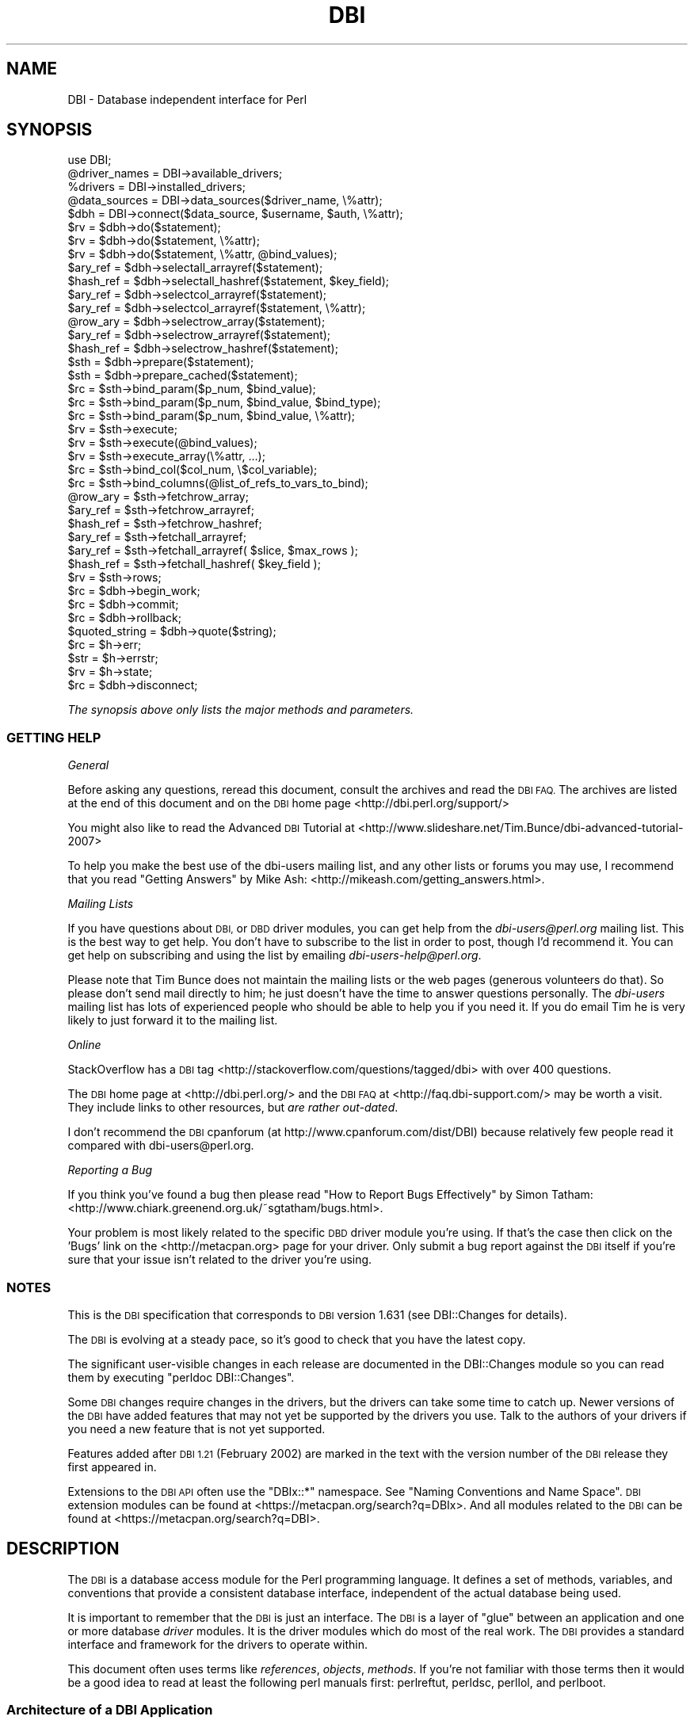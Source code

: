 .\" Automatically generated by Pod::Man 2.27 (Pod::Simple 3.28)
.\"
.\" Standard preamble:
.\" ========================================================================
.de Sp \" Vertical space (when we can't use .PP)
.if t .sp .5v
.if n .sp
..
.de Vb \" Begin verbatim text
.ft CW
.nf
.ne \\$1
..
.de Ve \" End verbatim text
.ft R
.fi
..
.\" Set up some character translations and predefined strings.  \*(-- will
.\" give an unbreakable dash, \*(PI will give pi, \*(L" will give a left
.\" double quote, and \*(R" will give a right double quote.  \*(C+ will
.\" give a nicer C++.  Capital omega is used to do unbreakable dashes and
.\" therefore won't be available.  \*(C` and \*(C' expand to `' in nroff,
.\" nothing in troff, for use with C<>.
.tr \(*W-
.ds C+ C\v'-.1v'\h'-1p'\s-2+\h'-1p'+\s0\v'.1v'\h'-1p'
.ie n \{\
.    ds -- \(*W-
.    ds PI pi
.    if (\n(.H=4u)&(1m=24u) .ds -- \(*W\h'-12u'\(*W\h'-12u'-\" diablo 10 pitch
.    if (\n(.H=4u)&(1m=20u) .ds -- \(*W\h'-12u'\(*W\h'-8u'-\"  diablo 12 pitch
.    ds L" ""
.    ds R" ""
.    ds C` ""
.    ds C' ""
'br\}
.el\{\
.    ds -- \|\(em\|
.    ds PI \(*p
.    ds L" ``
.    ds R" ''
.    ds C`
.    ds C'
'br\}
.\"
.\" Escape single quotes in literal strings from groff's Unicode transform.
.ie \n(.g .ds Aq \(aq
.el       .ds Aq '
.\"
.\" If the F register is turned on, we'll generate index entries on stderr for
.\" titles (.TH), headers (.SH), subsections (.SS), items (.Ip), and index
.\" entries marked with X<> in POD.  Of course, you'll have to process the
.\" output yourself in some meaningful fashion.
.\"
.\" Avoid warning from groff about undefined register 'F'.
.de IX
..
.nr rF 0
.if \n(.g .if rF .nr rF 1
.if (\n(rF:(\n(.g==0)) \{
.    if \nF \{
.        de IX
.        tm Index:\\$1\t\\n%\t"\\$2"
..
.        if !\nF==2 \{
.            nr % 0
.            nr F 2
.        \}
.    \}
.\}
.rr rF
.\"
.\" Accent mark definitions (@(#)ms.acc 1.5 88/02/08 SMI; from UCB 4.2).
.\" Fear.  Run.  Save yourself.  No user-serviceable parts.
.    \" fudge factors for nroff and troff
.if n \{\
.    ds #H 0
.    ds #V .8m
.    ds #F .3m
.    ds #[ \f1
.    ds #] \fP
.\}
.if t \{\
.    ds #H ((1u-(\\\\n(.fu%2u))*.13m)
.    ds #V .6m
.    ds #F 0
.    ds #[ \&
.    ds #] \&
.\}
.    \" simple accents for nroff and troff
.if n \{\
.    ds ' \&
.    ds ` \&
.    ds ^ \&
.    ds , \&
.    ds ~ ~
.    ds /
.\}
.if t \{\
.    ds ' \\k:\h'-(\\n(.wu*8/10-\*(#H)'\'\h"|\\n:u"
.    ds ` \\k:\h'-(\\n(.wu*8/10-\*(#H)'\`\h'|\\n:u'
.    ds ^ \\k:\h'-(\\n(.wu*10/11-\*(#H)'^\h'|\\n:u'
.    ds , \\k:\h'-(\\n(.wu*8/10)',\h'|\\n:u'
.    ds ~ \\k:\h'-(\\n(.wu-\*(#H-.1m)'~\h'|\\n:u'
.    ds / \\k:\h'-(\\n(.wu*8/10-\*(#H)'\z\(sl\h'|\\n:u'
.\}
.    \" troff and (daisy-wheel) nroff accents
.ds : \\k:\h'-(\\n(.wu*8/10-\*(#H+.1m+\*(#F)'\v'-\*(#V'\z.\h'.2m+\*(#F'.\h'|\\n:u'\v'\*(#V'
.ds 8 \h'\*(#H'\(*b\h'-\*(#H'
.ds o \\k:\h'-(\\n(.wu+\w'\(de'u-\*(#H)/2u'\v'-.3n'\*(#[\z\(de\v'.3n'\h'|\\n:u'\*(#]
.ds d- \h'\*(#H'\(pd\h'-\w'~'u'\v'-.25m'\f2\(hy\fP\v'.25m'\h'-\*(#H'
.ds D- D\\k:\h'-\w'D'u'\v'-.11m'\z\(hy\v'.11m'\h'|\\n:u'
.ds th \*(#[\v'.3m'\s+1I\s-1\v'-.3m'\h'-(\w'I'u*2/3)'\s-1o\s+1\*(#]
.ds Th \*(#[\s+2I\s-2\h'-\w'I'u*3/5'\v'-.3m'o\v'.3m'\*(#]
.ds ae a\h'-(\w'a'u*4/10)'e
.ds Ae A\h'-(\w'A'u*4/10)'E
.    \" corrections for vroff
.if v .ds ~ \\k:\h'-(\\n(.wu*9/10-\*(#H)'\s-2\u~\d\s+2\h'|\\n:u'
.if v .ds ^ \\k:\h'-(\\n(.wu*10/11-\*(#H)'\v'-.4m'^\v'.4m'\h'|\\n:u'
.    \" for low resolution devices (crt and lpr)
.if \n(.H>23 .if \n(.V>19 \
\{\
.    ds : e
.    ds 8 ss
.    ds o a
.    ds d- d\h'-1'\(ga
.    ds D- D\h'-1'\(hy
.    ds th \o'bp'
.    ds Th \o'LP'
.    ds ae ae
.    ds Ae AE
.\}
.rm #[ #] #H #V #F C
.\" ========================================================================
.\"
.IX Title "DBI 3"
.TH DBI 3 "2014-01-08" "perl v5.18.2" "User Contributed Perl Documentation"
.\" For nroff, turn off justification.  Always turn off hyphenation; it makes
.\" way too many mistakes in technical documents.
.if n .ad l
.nh
.SH "NAME"
DBI \- Database independent interface for Perl
.SH "SYNOPSIS"
.IX Header "SYNOPSIS"
.Vb 1
\&  use DBI;
\&
\&  @driver_names = DBI\->available_drivers;
\&  %drivers      = DBI\->installed_drivers;
\&  @data_sources = DBI\->data_sources($driver_name, \e%attr);
\&
\&  $dbh = DBI\->connect($data_source, $username, $auth, \e%attr);
\&
\&  $rv  = $dbh\->do($statement);
\&  $rv  = $dbh\->do($statement, \e%attr);
\&  $rv  = $dbh\->do($statement, \e%attr, @bind_values);
\&
\&  $ary_ref  = $dbh\->selectall_arrayref($statement);
\&  $hash_ref = $dbh\->selectall_hashref($statement, $key_field);
\&
\&  $ary_ref  = $dbh\->selectcol_arrayref($statement);
\&  $ary_ref  = $dbh\->selectcol_arrayref($statement, \e%attr);
\&
\&  @row_ary  = $dbh\->selectrow_array($statement);
\&  $ary_ref  = $dbh\->selectrow_arrayref($statement);
\&  $hash_ref = $dbh\->selectrow_hashref($statement);
\&
\&  $sth = $dbh\->prepare($statement);
\&  $sth = $dbh\->prepare_cached($statement);
\&
\&  $rc = $sth\->bind_param($p_num, $bind_value);
\&  $rc = $sth\->bind_param($p_num, $bind_value, $bind_type);
\&  $rc = $sth\->bind_param($p_num, $bind_value, \e%attr);
\&
\&  $rv = $sth\->execute;
\&  $rv = $sth\->execute(@bind_values);
\&  $rv = $sth\->execute_array(\e%attr, ...);
\&
\&  $rc = $sth\->bind_col($col_num, \e$col_variable);
\&  $rc = $sth\->bind_columns(@list_of_refs_to_vars_to_bind);
\&
\&  @row_ary  = $sth\->fetchrow_array;
\&  $ary_ref  = $sth\->fetchrow_arrayref;
\&  $hash_ref = $sth\->fetchrow_hashref;
\&
\&  $ary_ref  = $sth\->fetchall_arrayref;
\&  $ary_ref  = $sth\->fetchall_arrayref( $slice, $max_rows );
\&
\&  $hash_ref = $sth\->fetchall_hashref( $key_field );
\&
\&  $rv  = $sth\->rows;
\&
\&  $rc  = $dbh\->begin_work;
\&  $rc  = $dbh\->commit;
\&  $rc  = $dbh\->rollback;
\&
\&  $quoted_string = $dbh\->quote($string);
\&
\&  $rc  = $h\->err;
\&  $str = $h\->errstr;
\&  $rv  = $h\->state;
\&
\&  $rc  = $dbh\->disconnect;
.Ve
.PP
\&\fIThe synopsis above only lists the major methods and parameters.\fR
.SS "\s-1GETTING HELP\s0"
.IX Subsection "GETTING HELP"
\fIGeneral\fR
.IX Subsection "General"
.PP
Before asking any questions, reread this document, consult the
archives and read the \s-1DBI FAQ.\s0 The archives are listed
at the end of this document and on the \s-1DBI\s0 home page <http://dbi.perl.org/support/>
.PP
You might also like to read the Advanced \s-1DBI\s0 Tutorial at
<http://www.slideshare.net/Tim.Bunce/dbi\-advanced\-tutorial\-2007>
.PP
To help you make the best use of the dbi-users mailing list,
and any other lists or forums you may use, I recommend that you read
\&\*(L"Getting Answers\*(R" by Mike Ash: <http://mikeash.com/getting_answers.html>.
.PP
\fIMailing Lists\fR
.IX Subsection "Mailing Lists"
.PP
If you have questions about \s-1DBI,\s0 or \s-1DBD\s0 driver modules, you can get
help from the \fIdbi\-users@perl.org\fR mailing list. This is the best way to get
help. You don't have to subscribe to the list in order to post, though I'd
recommend it. You can get help on subscribing and using the list by emailing
\&\fIdbi\-users\-help@perl.org\fR.
.PP
Please note that Tim Bunce does not maintain the mailing lists or the
web pages (generous volunteers do that).  So please don't send mail
directly to him; he just doesn't have the time to answer questions
personally. The \fIdbi-users\fR mailing list has lots of experienced
people who should be able to help you if you need it. If you do email
Tim he is very likely to just forward it to the mailing list.
.PP
\fIOnline\fR
.IX Subsection "Online"
.PP
StackOverflow has a \s-1DBI\s0 tag <http://stackoverflow.com/questions/tagged/dbi>
with over 400 questions.
.PP
The \s-1DBI\s0 home page at <http://dbi.perl.org/> and the \s-1DBI FAQ\s0
at <http://faq.dbi\-support.com/> may be worth a visit.
They include links to other resources, but \fIare rather out-dated\fR.
.PP
I don't recommend the \s-1DBI\s0 cpanforum (at http://www.cpanforum.com/dist/DBI)
because relatively few people read it compared with dbi\-users@perl.org.
.PP
\fIReporting a Bug\fR
.IX Subsection "Reporting a Bug"
.PP
If you think you've found a bug then please read
\&\*(L"How to Report Bugs Effectively\*(R" by Simon Tatham:
<http://www.chiark.greenend.org.uk/~sgtatham/bugs.html>.
.PP
Your problem is most likely related to the specific \s-1DBD\s0 driver module you're
using. If that's the case then click on the 'Bugs' link on the <http://metacpan.org>
page for your driver. Only submit a bug report against the \s-1DBI\s0 itself if you're
sure that your issue isn't related to the driver you're using.
.SS "\s-1NOTES\s0"
.IX Subsection "NOTES"
This is the \s-1DBI\s0 specification that corresponds to \s-1DBI\s0 version 1.631
(see DBI::Changes for details).
.PP
The \s-1DBI\s0 is evolving at a steady pace, so it's good to check that
you have the latest copy.
.PP
The significant user-visible changes in each release are documented
in the DBI::Changes module so you can read them by executing
\&\f(CW\*(C`perldoc DBI::Changes\*(C'\fR.
.PP
Some \s-1DBI\s0 changes require changes in the drivers, but the drivers
can take some time to catch up. Newer versions of the \s-1DBI\s0 have
added features that may not yet be supported by the drivers you
use.  Talk to the authors of your drivers if you need a new feature
that is not yet supported.
.PP
Features added after \s-1DBI 1.21 \s0(February 2002) are marked in the
text with the version number of the \s-1DBI\s0 release they first appeared in.
.PP
Extensions to the \s-1DBI API\s0 often use the \f(CW\*(C`DBIx::*\*(C'\fR namespace.
See \*(L"Naming Conventions and Name Space\*(R". \s-1DBI\s0 extension modules
can be found at <https://metacpan.org/search?q=DBIx>.  And all modules
related to the \s-1DBI\s0 can be found at <https://metacpan.org/search?q=DBI>.
.SH "DESCRIPTION"
.IX Header "DESCRIPTION"
The \s-1DBI\s0 is a database access module for the Perl programming language.  It defines
a set of methods, variables, and conventions that provide a consistent
database interface, independent of the actual database being used.
.PP
It is important to remember that the \s-1DBI\s0 is just an interface.
The \s-1DBI\s0 is a layer
of \*(L"glue\*(R" between an application and one or more database \fIdriver\fR
modules.  It is the driver modules which do most of the real work. The \s-1DBI\s0
provides a standard interface and framework for the drivers to operate
within.
.PP
This document often uses terms like \fIreferences\fR, \fIobjects\fR,
\&\fImethods\fR.  If you're not familiar with those terms then it would
be a good idea to read at least the following perl manuals first:
perlreftut, perldsc, perllol, and perlboot.
.SS "Architecture of a \s-1DBI\s0 Application"
.IX Subsection "Architecture of a DBI Application"
.Vb 11
\&             |<\- Scope of DBI \->|
\&                  .\-.   .\-\-\-\-\-\-\-\-\-\-\-\-\-\-.   .\-\-\-\-\-\-\-\-\-\-\-\-\-.
\&  .\-\-\-\-\-\-\-.       | |\-\-\-| XYZ Driver   |\-\-\-| XYZ Engine  |
\&  | Perl  |       | |   \`\-\-\-\-\-\-\-\-\-\-\-\-\-\-\*(Aq   \`\-\-\-\-\-\-\-\-\-\-\-\-\-\*(Aq
\&  | script|  |A|  |D|   .\-\-\-\-\-\-\-\-\-\-\-\-\-\-.   .\-\-\-\-\-\-\-\-\-\-\-\-\-.
\&  | using |\-\-|P|\-\-|B|\-\-\-|Oracle Driver |\-\-\-|Oracle Engine|
\&  | DBI   |  |I|  |I|   \`\-\-\-\-\-\-\-\-\-\-\-\-\-\-\*(Aq   \`\-\-\-\-\-\-\-\-\-\-\-\-\-\*(Aq
\&  | API   |       | |...
\&  |methods|       | |... Other drivers
\&  \`\-\-\-\-\-\-\-\*(Aq       | |...
\&                  \`\-\*(Aq
.Ve
.PP
The \s-1API,\s0 or Application Programming Interface, defines the
call interface and variables for Perl scripts to use. The \s-1API\s0
is implemented by the Perl \s-1DBI\s0 extension.
.PP
The \s-1DBI \s0\*(L"dispatches\*(R" the method calls to the appropriate driver for
actual execution.  The \s-1DBI\s0 is also responsible for the dynamic loading
of drivers, error checking and handling, providing default
implementations for methods, and many other non-database specific duties.
.PP
Each driver
contains implementations of the \s-1DBI\s0 methods using the
private interface functions of the corresponding database engine.  Only authors
of sophisticated/multi\-database applications or generic library
functions need be concerned with drivers.
.SS "Notation and Conventions"
.IX Subsection "Notation and Conventions"
The following conventions are used in this document:
.PP
.Vb 11
\&  $dbh    Database handle object
\&  $sth    Statement handle object
\&  $drh    Driver handle object (rarely seen or used in applications)
\&  $h      Any of the handle types above ($dbh, $sth, or $drh)
\&  $rc     General Return Code  (boolean: true=ok, false=error)
\&  $rv     General Return Value (typically an integer)
\&  @ary    List of values returned from the database, typically a row of data
\&  $rows   Number of rows processed (if available, else \-1)
\&  $fh     A filehandle
\&  undef   NULL values are represented by undefined values in Perl
\&  \e%attr  Reference to a hash of attribute values passed to methods
.Ve
.PP
Note that Perl will automatically destroy database and statement handle objects
if all references to them are deleted.
.SS "Outline Usage"
.IX Subsection "Outline Usage"
To use \s-1DBI,\s0
first you need to load the \s-1DBI\s0 module:
.PP
.Vb 2
\&  use DBI;
\&  use strict;
.Ve
.PP
(The \f(CW\*(C`use strict;\*(C'\fR isn't required but is strongly recommended.)
.PP
Then you need to \*(L"connect\*(R" to your data source and get a \fIhandle\fR for that
connection:
.PP
.Vb 2
\&  $dbh = DBI\->connect($dsn, $user, $password,
\&                      { RaiseError => 1, AutoCommit => 0 });
.Ve
.PP
Since connecting can be expensive, you generally just connect at the
start of your program and disconnect at the end.
.PP
Explicitly defining the required \f(CW\*(C`AutoCommit\*(C'\fR behaviour is strongly
recommended and may become mandatory in a later version.  This
determines whether changes are automatically committed to the
database when executed, or need to be explicitly committed later.
.PP
The \s-1DBI\s0 allows an application to \*(L"prepare\*(R" statements for later
execution.  A prepared statement is identified by a statement handle
held in a Perl variable.
We'll call the Perl variable \f(CW$sth\fR in our examples.
.PP
The typical method call sequence for a \f(CW\*(C`SELECT\*(C'\fR statement is:
.PP
.Vb 4
\&  prepare,
\&    execute, fetch, fetch, ...
\&    execute, fetch, fetch, ...
\&    execute, fetch, fetch, ...
.Ve
.PP
for example:
.PP
.Vb 1
\&  $sth = $dbh\->prepare("SELECT foo, bar FROM table WHERE baz=?");
\&
\&  $sth\->execute( $baz );
\&
\&  while ( @row = $sth\->fetchrow_array ) {
\&    print "@row\en";
\&  }
.Ve
.PP
The typical method call sequence for a \fInon\fR\-\f(CW\*(C`SELECT\*(C'\fR statement is:
.PP
.Vb 4
\&  prepare,
\&    execute,
\&    execute,
\&    execute.
.Ve
.PP
for example:
.PP
.Vb 1
\&  $sth = $dbh\->prepare("INSERT INTO table(foo,bar,baz) VALUES (?,?,?)");
\&
\&  while(<CSV>) {
\&    chomp;
\&    my ($foo,$bar,$baz) = split /,/;
\&        $sth\->execute( $foo, $bar, $baz );
\&  }
.Ve
.PP
The \f(CW\*(C`do()\*(C'\fR method can be used for non repeated \fInon\fR\-\f(CW\*(C`SELECT\*(C'\fR statement
(or with drivers that don't support placeholders):
.PP
.Vb 1
\&  $rows_affected = $dbh\->do("UPDATE your_table SET foo = foo + 1");
.Ve
.PP
To commit your changes to the database (when \*(L"AutoCommit\*(R" is off):
.PP
.Vb 1
\&  $dbh\->commit;  # or call $dbh\->rollback; to undo changes
.Ve
.PP
Finally, when you have finished working with the data source, you should
\&\*(L"disconnect\*(R" from it:
.PP
.Vb 1
\&  $dbh\->disconnect;
.Ve
.SS "General Interface Rules & Caveats"
.IX Subsection "General Interface Rules & Caveats"
The \s-1DBI\s0 does not have a concept of a \*(L"current session\*(R". Every session
has a handle object (i.e., a \f(CW$dbh\fR) returned from the \f(CW\*(C`connect\*(C'\fR method.
That handle object is used to invoke database related methods.
.PP
Most data is returned to the Perl script as strings. (Null values are
returned as \f(CW\*(C`undef\*(C'\fR.)  This allows arbitrary precision numeric data to be
handled without loss of accuracy.  Beware that Perl may not preserve
the same accuracy when the string is used as a number.
.PP
Dates and times are returned as character strings in the current
default format of the corresponding database engine.  Time zone effects
are database/driver dependent.
.PP
Perl supports binary data in Perl strings, and the \s-1DBI\s0 will pass binary
data to and from the driver without change. It is up to the driver
implementors to decide how they wish to handle such binary data.
.PP
Perl supports two kinds of strings: Unicode (utf8 internally) and non-Unicode
(defaults to iso\-8859\-1 if forced to assume an encoding).  Drivers should
accept both kinds of strings and, if required, convert them to the character
set of the database being used. Similarly, when fetching from the database
character data that isn't iso\-8859\-1 the driver should convert it into utf8.
.PP
Multiple \s-1SQL\s0 statements may not be combined in a single statement
handle (\f(CW$sth\fR), although some databases and drivers do support this
(notably Sybase and \s-1SQL\s0 Server).
.PP
Non-sequential record reads are not supported in this version of the \s-1DBI.\s0
In other words, records can only be fetched in the order that the
database returned them, and once fetched they are forgotten.
.PP
Positioned updates and deletes are not directly supported by the \s-1DBI.\s0
See the description of the \f(CW\*(C`CursorName\*(C'\fR attribute for an alternative.
.PP
Individual driver implementors are free to provide any private
functions and/or handle attributes that they feel are useful.
Private driver functions can be invoked using the \s-1DBI \s0\f(CW\*(C`func()\*(C'\fR method.
Private driver attributes are accessed just like standard attributes.
.PP
Many methods have an optional \f(CW\*(C`\e%attr\*(C'\fR parameter which can be used to
pass information to the driver implementing the method. Except where
specifically documented, the \f(CW\*(C`\e%attr\*(C'\fR parameter can only be used to pass
driver specific hints. In general, you can ignore \f(CW\*(C`\e%attr\*(C'\fR parameters
or pass it as \f(CW\*(C`undef\*(C'\fR.
.SS "Naming Conventions and Name Space"
.IX Subsection "Naming Conventions and Name Space"
The \s-1DBI\s0 package and all packages below it (\f(CW\*(C`DBI::*\*(C'\fR) are reserved for
use by the \s-1DBI.\s0 Extensions and related modules use the \f(CW\*(C`DBIx::\*(C'\fR
namespace (see <http://www.perl.com/CPAN/modules/by\-module/DBIx/>).
Package names beginning with \f(CW\*(C`DBD::\*(C'\fR are reserved for use
by \s-1DBI\s0 database drivers.  All environment variables used by the \s-1DBI\s0
or by individual DBDs begin with "\f(CW\*(C`DBI_\*(C'\fR\*(L" or \*(R"\f(CW\*(C`DBD_\*(C'\fR".
.PP
The letter case used for attribute names is significant and plays an
important part in the portability of \s-1DBI\s0 scripts.  The case of the
attribute name is used to signify who defined the meaning of that name
and its values.
.PP
.Vb 5
\&  Case of name  Has a meaning defined by
\&  \-\-\-\-\-\-\-\-\-\-\-\-  \-\-\-\-\-\-\-\-\-\-\-\-\-\-\-\-\-\-\-\-\-\-\-\-
\&  UPPER_CASE    Standards, e.g.,  X/Open, ISO SQL92 etc (portable)
\&  MixedCase     DBI API (portable), underscores are not used.
\&  lower_case    Driver or database engine specific (non\-portable)
.Ve
.PP
It is of the utmost importance that Driver developers only use
lowercase attribute names when defining private attributes. Private
attribute names must be prefixed with the driver name or suitable
abbreviation (e.g., "\f(CW\*(C`ora_\*(C'\fR\*(L" for Oracle, \*(R"\f(CW\*(C`ing_\*(C'\fR" for Ingres, etc).
.SS "\s-1SQL \- A\s0 Query Language"
.IX Subsection "SQL - A Query Language"
Most \s-1DBI\s0 drivers require applications to use a dialect of \s-1SQL
\&\s0(Structured Query Language) to interact with the database engine.
The \*(L"Standards Reference Information\*(R" section provides links
to useful information about \s-1SQL.\s0
.PP
The \s-1DBI\s0 itself does not mandate or require any particular language to
be used; it is language independent. In \s-1ODBC\s0 terms, the \s-1DBI\s0 is in
\&\*(L"pass-thru\*(R" mode, although individual drivers might not be. The only requirement
is that queries and other statements must be expressed as a single
string of characters passed as the first argument to the \*(L"prepare\*(R" or
\&\*(L"do\*(R" methods.
.PP
For an interesting diversion on the \fIreal\fR history of \s-1RDBMS\s0 and \s-1SQL,\s0
from the people who made it happen, see:
.PP
.Vb 1
\&  http://www.mcjones.org/System_R/SQL_Reunion_95/sqlr95.html
.Ve
.PP
Follow the \*(L"Full Contents\*(R" then \*(L"Intergalactic dataspeak\*(R" links for the
\&\s-1SQL\s0 history.
.SS "Placeholders and Bind Values"
.IX Subsection "Placeholders and Bind Values"
Some drivers support placeholders and bind values.
\&\fIPlaceholders\fR, also called parameter markers, are used to indicate
values in a database statement that will be supplied later,
before the prepared statement is executed.  For example, an application
might use the following to insert a row of data into the \s-1SALES\s0 table:
.PP
.Vb 1
\&  INSERT INTO sales (product_code, qty, price) VALUES (?, ?, ?)
.Ve
.PP
or the following, to select the description for a product:
.PP
.Vb 1
\&  SELECT description FROM products WHERE product_code = ?
.Ve
.PP
The \f(CW\*(C`?\*(C'\fR characters are the placeholders.  The association of actual
values with placeholders is known as \fIbinding\fR, and the values are
referred to as \fIbind values\fR.
Note that the \f(CW\*(C`?\*(C'\fR is not enclosed in quotation marks, even when the
placeholder represents a string.
.PP
Some drivers also allow placeholders like \f(CW\*(C`:\*(C'\fR\fIname\fR and \f(CW\*(C`:\*(C'\fR\fIN\fR (e.g.,
\&\f(CW\*(C`:1\*(C'\fR, \f(CW\*(C`:2\*(C'\fR, and so on) in addition to \f(CW\*(C`?\*(C'\fR, but their use is not portable.
.PP
If the \f(CW\*(C`:\*(C'\fR\fIN\fR form of placeholder is supported by the driver you're using,
then you should be able to use either \*(L"bind_param\*(R" or \*(L"execute\*(R" to bind
values. Check your driver documentation.
.PP
With most drivers, placeholders can't be used for any element of a
statement that would prevent the database server from validating the
statement and creating a query execution plan for it. For example:
.PP
.Vb 2
\&  "SELECT name, age FROM ?"         # wrong (will probably fail)
\&  "SELECT name, ?   FROM people"    # wrong (but may not \*(Aqfail\*(Aq)
.Ve
.PP
Also, placeholders can only represent single scalar values.
For example, the following
statement won't work as expected for more than one value:
.PP
.Vb 2
\&  "SELECT name, age FROM people WHERE name IN (?)"    # wrong
\&  "SELECT name, age FROM people WHERE name IN (?,?)"  # two names
.Ve
.PP
When using placeholders with the \s-1SQL \s0\f(CW\*(C`LIKE\*(C'\fR qualifier, you must
remember that the placeholder substitutes for the whole string.
So you should use "\f(CW\*(C`... LIKE ? ...\*(C'\fR" and include any wildcard
characters in the value that you bind to the placeholder.
.PP
\&\fB\s-1NULL\s0 Values\fR
.PP
Undefined values, or \f(CW\*(C`undef\*(C'\fR, are used to indicate \s-1NULL\s0 values.
You can insert and update columns with a \s-1NULL\s0 value as you would a
non-NULL value.  These examples insert and update the column
\&\f(CW\*(C`age\*(C'\fR with a \s-1NULL\s0 value:
.PP
.Vb 4
\&  $sth = $dbh\->prepare(qq{
\&    INSERT INTO people (fullname, age) VALUES (?, ?)
\&  });
\&  $sth\->execute("Joe Bloggs", undef);
\&
\&  $sth = $dbh\->prepare(qq{
\&    UPDATE people SET age = ? WHERE fullname = ?
\&  });
\&  $sth\->execute(undef, "Joe Bloggs");
.Ve
.PP
However, care must be taken when trying to use \s-1NULL\s0 values in a
\&\f(CW\*(C`WHERE\*(C'\fR clause.  Consider:
.PP
.Vb 1
\&  SELECT fullname FROM people WHERE age = ?
.Ve
.PP
Binding an \f(CW\*(C`undef\*(C'\fR (\s-1NULL\s0) to the placeholder will \fInot\fR select rows
which have a \s-1NULL \s0\f(CW\*(C`age\*(C'\fR!  At least for database engines that
conform to the \s-1SQL\s0 standard.  Refer to the \s-1SQL\s0 manual for your database
engine or any \s-1SQL\s0 book for the reasons for this.  To explicitly select
NULLs you have to say "\f(CW\*(C`WHERE age IS NULL\*(C'\fR".
.PP
A common issue is to have a code fragment handle a value that could be
either \f(CW\*(C`defined\*(C'\fR or \f(CW\*(C`undef\*(C'\fR (non-NULL or \s-1NULL\s0) at runtime.
A simple technique is to prepare the appropriate statement as needed,
and substitute the placeholder for non-NULL cases:
.PP
.Vb 5
\&  $sql_clause = defined $age? "age = ?" : "age IS NULL";
\&  $sth = $dbh\->prepare(qq{
\&    SELECT fullname FROM people WHERE $sql_clause
\&  });
\&  $sth\->execute(defined $age ? $age : ());
.Ve
.PP
The following technique illustrates qualifying a \f(CW\*(C`WHERE\*(C'\fR clause with
several columns, whose associated values (\f(CW\*(C`defined\*(C'\fR or \f(CW\*(C`undef\*(C'\fR) are
in a hash \f(CW%h:\fR
.PP
.Vb 10
\&  for my $col ("age", "phone", "email") {
\&    if (defined $h{$col}) {
\&      push @sql_qual, "$col = ?";
\&      push @sql_bind, $h{$col};
\&    }
\&    else {
\&      push @sql_qual, "$col IS NULL";
\&    }
\&  }
\&  $sql_clause = join(" AND ", @sql_qual);
\&  $sth = $dbh\->prepare(qq{
\&      SELECT fullname FROM people WHERE $sql_clause
\&  });
\&  $sth\->execute(@sql_bind);
.Ve
.PP
The techniques above call prepare for the \s-1SQL\s0 statement with each call to
execute.  Because calls to \fIprepare()\fR can be expensive, performance
can suffer when an application iterates many times over statements
like the above.
.PP
A better solution is a single \f(CW\*(C`WHERE\*(C'\fR clause that supports both
\&\s-1NULL\s0 and non-NULL comparisons.  Its \s-1SQL\s0 statement would need to be
prepared only once for all cases, thus improving performance.
Several examples of \f(CW\*(C`WHERE\*(C'\fR clauses that support this are presented
below.  But each example lacks portability, robustness, or simplicity.
Whether an example is supported on your database engine depends on
what \s-1SQL\s0 extensions it provides, and where it supports the \f(CW\*(C`?\*(C'\fR
placeholder in a statement.
.PP
.Vb 7
\&  0)  age = ?
\&  1)  NVL(age, xx) = NVL(?, xx)
\&  2)  ISNULL(age, xx) = ISNULL(?, xx)
\&  3)  DECODE(age, ?, 1, 0) = 1
\&  4)  age = ? OR (age IS NULL AND ? IS NULL)
\&  5)  age = ? OR (age IS NULL AND SP_ISNULL(?) = 1)
\&  6)  age = ? OR (age IS NULL AND ? = 1)
.Ve
.PP
Statements formed with the above \f(CW\*(C`WHERE\*(C'\fR clauses require execute
statements as follows.  The arguments are required, whether their
values are \f(CW\*(C`defined\*(C'\fR or \f(CW\*(C`undef\*(C'\fR.
.PP
.Vb 3
\&  0,1,2,3)  $sth\->execute($age);
\&  4,5)      $sth\->execute($age, $age);
\&  6)        $sth\->execute($age, defined($age) ? 0 : 1);
.Ve
.PP
Example 0 should not work (as mentioned earlier), but may work on
a few database engines anyway (e.g. Sybase).  Example 0 is part
of examples 4, 5, and 6, so if example 0 works, these other
examples may work, even if the engine does not properly support
the right hand side of the \f(CW\*(C`OR\*(C'\fR expression.
.PP
Examples 1 and 2 are not robust: they require that you provide a
valid column value xx (e.g. '~') which is not present in any row.
That means you must have some notion of what data won't be stored
in the column, and expect clients to adhere to that.
.PP
Example 5 requires that you provide a stored procedure (\s-1SP_ISNULL\s0
in this example) that acts as a function: it checks whether a value
is null, and returns 1 if it is, or 0 if not.
.PP
Example 6, the least simple, is probably the most portable, i.e., it
should work with most, if not all, database engines.
.PP
Here is a table that indicates which examples above are known to
work on various database engines:
.PP
.Vb 10
\&                   \-\-\-\-\-Examples\-\-\-\-\-\-
\&                   0  1  2  3  4  5  6
\&                   \-  \-  \-  \-  \-  \-  \-
\&  Oracle 9         N  Y  N  Y  Y  ?  Y
\&  Informix IDS 9   N  N  N  Y  N  Y  Y
\&  MS SQL           N  N  Y  N  Y  ?  Y
\&  Sybase           Y  N  N  N  N  N  Y
\&  AnyData,DBM,CSV  Y  N  N  N  Y  Y* Y
\&  SQLite 3.3       N  N  N  N  Y  N  N
\&  MSAccess         N  N  N  N  Y  N  Y
.Ve
.PP
* Works only because Example 0 works.
.PP
\&\s-1DBI\s0 provides a sample perl script that will test the examples above
on your database engine and tell you which ones work.  It is located
in the \fIex/\fR subdirectory of the \s-1DBI\s0 source distribution, or here:
<https://github.com/perl5\-dbi/dbi/blob/master/ex/perl_dbi_nulls_test.pl>
Please use the script to help us fill-in and maintain this table.
.PP
\&\fBPerformance\fR
.PP
Without using placeholders, the insert statement shown previously would have to
contain the literal values to be inserted and would have to be
re-prepared and re-executed for each row. With placeholders, the insert
statement only needs to be prepared once. The bind values for each row
can be given to the \f(CW\*(C`execute\*(C'\fR method each time it's called. By avoiding
the need to re-prepare the statement for each row, the application
typically runs many times faster. Here's an example:
.PP
.Vb 9
\&  my $sth = $dbh\->prepare(q{
\&    INSERT INTO sales (product_code, qty, price) VALUES (?, ?, ?)
\&  }) or die $dbh\->errstr;
\&  while (<>) {
\&      chomp;
\&      my ($product_code, $qty, $price) = split /,/;
\&      $sth\->execute($product_code, $qty, $price) or die $dbh\->errstr;
\&  }
\&  $dbh\->commit or die $dbh\->errstr;
.Ve
.PP
See \*(L"execute\*(R" and \*(L"bind_param\*(R" for more details.
.PP
The \f(CW\*(C`q{...}\*(C'\fR style quoting used in this example avoids clashing with
quotes that may be used in the \s-1SQL\s0 statement. Use the double-quote like
\&\f(CW\*(C`qq{...}\*(C'\fR operator if you want to interpolate variables into the string.
See \*(L"Quote and Quote-like Operators\*(R" in perlop for more details.
.PP
See also the \*(L"bind_columns\*(R" method, which is used to associate Perl
variables with the output columns of a \f(CW\*(C`SELECT\*(C'\fR statement.
.SH "THE DBI PACKAGE AND CLASS"
.IX Header "THE DBI PACKAGE AND CLASS"
In this section, we cover the \s-1DBI\s0 class methods, utility functions,
and the dynamic attributes associated with generic \s-1DBI\s0 handles.
.SS "\s-1DBI\s0 Constants"
.IX Subsection "DBI Constants"
Constants representing the values of the \s-1SQL\s0 standard types can be
imported individually by name, or all together by importing the
special \f(CW\*(C`:sql_types\*(C'\fR tag.
.PP
The names and values of all the defined \s-1SQL\s0 standard types can be
produced like this:
.PP
.Vb 3
\&  foreach (@{ $DBI::EXPORT_TAGS{sql_types} }) {
\&    printf "%s=%d\en", $_, &{"DBI::$_"};
\&  }
.Ve
.PP
These constants are defined by \s-1SQL/CLI, ODBC\s0 or both.
\&\f(CW\*(C`SQL_BIGINT\*(C'\fR has conflicting codes in \s-1SQL/CLI\s0 and \s-1ODBC,
DBI\s0 uses the \s-1ODBC\s0 one.
.PP
See the \*(L"type_info\*(R", \*(L"type_info_all\*(R", and \*(L"bind_param\*(R" methods
for possible uses.
.PP
Note that just because the \s-1DBI\s0 defines a named constant for a given
data type doesn't mean that drivers will support that data type.
.SS "\s-1DBI\s0 Class Methods"
.IX Subsection "DBI Class Methods"
The following methods are provided by the \s-1DBI\s0 class:
.PP
\fI\f(CI\*(C`parse_dsn\*(C'\fI\fR
.IX Subsection "parse_dsn"
.PP
.Vb 2
\&  ($scheme, $driver, $attr_string, $attr_hash, $driver_dsn) = DBI\->parse_dsn($dsn)
\&      or die "Can\*(Aqt parse DBI DSN \*(Aq$dsn\*(Aq";
.Ve
.PP
Breaks apart a \s-1DBI\s0 Data Source Name (\s-1DSN\s0) and returns the individual
parts. If \f(CW$dsn\fR doesn't contain a valid \s-1DSN\s0 then \fIparse_dsn()\fR returns
an empty list.
.PP
\&\f(CW$scheme\fR is the first part of the \s-1DSN\s0 and is currently always 'dbi'.
\&\f(CW$driver\fR is the driver name, possibly defaulted to \f(CW$ENV\fR{\s-1DBI_DRIVER\s0},
and may be undefined.  \f(CW$attr_string\fR is the contents of the optional attribute
string, which may be undefined.  If \f(CW$attr_string\fR is not empty then \f(CW$attr_hash\fR
is a reference to a hash containing the parsed attribute names and values.
\&\f(CW$driver_dsn\fR is the last part of the \s-1DBI DSN\s0 string. For example:
.PP
.Vb 7
\&  ($scheme, $driver, $attr_string, $attr_hash, $driver_dsn)
\&      = DBI\->parse_dsn("DBI:MyDriver(RaiseError=>1):db=test;port=42");
\&  $scheme      = \*(Aqdbi\*(Aq;
\&  $driver      = \*(AqMyDriver\*(Aq;
\&  $attr_string = \*(AqRaiseError=>1\*(Aq;
\&  $attr_hash   = { \*(AqRaiseError\*(Aq => \*(Aq1\*(Aq };
\&  $driver_dsn  = \*(Aqdb=test;port=42\*(Aq;
.Ve
.PP
The \fIparse_dsn()\fR method was added in \s-1DBI 1.43.\s0
.PP
\fI\f(CI\*(C`connect\*(C'\fI\fR
.IX Subsection "connect"
.PP
.Vb 4
\&  $dbh = DBI\->connect($data_source, $username, $password)
\&            or die $DBI::errstr;
\&  $dbh = DBI\->connect($data_source, $username, $password, \e%attr)
\&            or die $DBI::errstr;
.Ve
.PP
Establishes a database connection, or session, to the requested \f(CW$data_source\fR.
Returns a database handle object if the connection succeeds. Use
\&\f(CW\*(C`$dbh\->disconnect\*(C'\fR to terminate the connection.
.PP
If the connect fails (see below), it returns \f(CW\*(C`undef\*(C'\fR and sets both \f(CW$DBI::err\fR
and \f(CW$DBI::errstr\fR. (It does \fInot\fR explicitly set \f(CW$!\fR.) You should generally
test the return status of \f(CW\*(C`connect\*(C'\fR and \f(CW\*(C`print $DBI::errstr\*(C'\fR if it has failed.
.PP
Multiple simultaneous connections to multiple databases through multiple
drivers can be made via the \s-1DBI.\s0 Simply make one \f(CW\*(C`connect\*(C'\fR call for each
database and keep a copy of each returned database handle.
.PP
The \f(CW$data_source\fR value must begin with "\f(CW\*(C`dbi:\*(C'\fR\fIdriver_name\fR\f(CW\*(C`:\*(C'\fR".
The \fIdriver_name\fR specifies the driver that will be used to make the
connection. (Letter case is significant.)
.PP
As a convenience, if the \f(CW$data_source\fR parameter is undefined or empty,
the \s-1DBI\s0 will substitute the value of the environment variable \f(CW\*(C`DBI_DSN\*(C'\fR.
If just the \fIdriver_name\fR part is empty (i.e., the \f(CW$data_source\fR
prefix is "\f(CW\*(C`dbi::\*(C'\fR"), the environment variable \f(CW\*(C`DBI_DRIVER\*(C'\fR is
used. If neither variable is set, then \f(CW\*(C`connect\*(C'\fR dies.
.PP
Examples of \f(CW$data_source\fR values are:
.PP
.Vb 3
\&  dbi:DriverName:database_name
\&  dbi:DriverName:database_name@hostname:port
\&  dbi:DriverName:database=database_name;host=hostname;port=port
.Ve
.PP
There is \fIno standard\fR for the text following the driver name. Each
driver is free to use whatever syntax it wants. The only requirement the
\&\s-1DBI\s0 makes is that all the information is supplied in a single string.
You must consult the documentation for the drivers you are using for a
description of the syntax they require.
.PP
It is recommended that drivers support the \s-1ODBC\s0 style, shown in the
last example above. It is also recommended that they support the
three common names '\f(CW\*(C`host\*(C'\fR', '\f(CW\*(C`port\*(C'\fR', and '\f(CW\*(C`database\*(C'\fR' (plus '\f(CW\*(C`db\*(C'\fR'
as an alias for \f(CW\*(C`database\*(C'\fR). This simplifies automatic construction
of basic DSNs: \f(CW"dbi:$driver:database=$db;host=$host;port=$port"\fR.
Drivers should aim to 'do something reasonable' when given a \s-1DSN\s0
in this form, but if any part is meaningless for that driver (such
as 'port' for Informix) it should generate an error if that part
is not empty.
.PP
If the environment variable \f(CW\*(C`DBI_AUTOPROXY\*(C'\fR is defined (and the
driver in \f(CW$data_source\fR is not "\f(CW\*(C`Proxy\*(C'\fR") then the connect request
will automatically be changed to:
.PP
.Vb 1
\&  $ENV{DBI_AUTOPROXY};dsn=$data_source
.Ve
.PP
\&\f(CW\*(C`DBI_AUTOPROXY\*(C'\fR is typically set as "\f(CW\*(C`dbi:Proxy:hostname=...;port=...\*(C'\fR".
If \f(CW$ENV\fR{\s-1DBI_AUTOPROXY\s0} doesn't begin with '\f(CW\*(C`dbi:\*(C'\fR' then \*(L"dbi:Proxy:\*(R"
will be prepended to it first.  See the DBD::Proxy documentation
for more details.
.PP
If \f(CW$username\fR or \f(CW$password\fR are undefined (rather than just empty),
then the \s-1DBI\s0 will substitute the values of the \f(CW\*(C`DBI_USER\*(C'\fR and \f(CW\*(C`DBI_PASS\*(C'\fR
environment variables, respectively.  The \s-1DBI\s0 will warn if the
environment variables are not defined.  However, the everyday use
of these environment variables is not recommended for security
reasons. The mechanism is primarily intended to simplify testing.
See below for alternative way to specify the username and password.
.PP
\&\f(CW\*(C`DBI\->connect\*(C'\fR automatically installs the driver if it has not been
installed yet. Driver installation either returns a valid driver
handle, or it \fIdies\fR with an error message that includes the string
"\f(CW\*(C`install_driver\*(C'\fR" and the underlying problem. So \f(CW\*(C`DBI\->connect\*(C'\fR
will die
on a driver installation failure and will only return \f(CW\*(C`undef\*(C'\fR on a
connect failure, in which case \f(CW$DBI::errstr\fR will hold the error message.
Use \f(CW\*(C`eval { ... }\*(C'\fR if you need to catch the "\f(CW\*(C`install_driver\*(C'\fR" error.
.PP
The \f(CW$data_source\fR argument (with the "\f(CW\*(C`dbi:...:\*(C'\fR" prefix removed) and the
\&\f(CW$username\fR and \f(CW$password\fR arguments are then passed to the driver for
processing. The \s-1DBI\s0 does not define any interpretation for the
contents of these fields.  The driver is free to interpret the
\&\f(CW$data_source\fR, \f(CW$username\fR, and \f(CW$password\fR fields in any way, and supply
whatever defaults are appropriate for the engine being accessed.
(Oracle, for example, uses the \s-1ORACLE_SID\s0 and \s-1TWO_TASK\s0 environment
variables if no \f(CW$data_source\fR is specified.)
.PP
The \f(CW\*(C`AutoCommit\*(C'\fR and \f(CW\*(C`PrintError\*(C'\fR attributes for each connection
default to \*(L"on\*(R". (See \*(L"AutoCommit\*(R" and \*(L"PrintError\*(R" for more information.)
However, it is strongly recommended that you explicitly define \f(CW\*(C`AutoCommit\*(C'\fR
rather than rely on the default. The \f(CW\*(C`PrintWarn\*(C'\fR attribute defaults to true.
.PP
The \f(CW\*(C`\e%attr\*(C'\fR parameter can be used to alter the default settings of
\&\f(CW\*(C`PrintError\*(C'\fR, \f(CW\*(C`RaiseError\*(C'\fR, \f(CW\*(C`AutoCommit\*(C'\fR, and other attributes. For example:
.PP
.Vb 4
\&  $dbh = DBI\->connect($data_source, $user, $pass, {
\&        PrintError => 0,
\&        AutoCommit => 0
\&  });
.Ve
.PP
The username and password can also be specified using the attributes
\&\f(CW\*(C`Username\*(C'\fR and \f(CW\*(C`Password\*(C'\fR, in which case they take precedence
over the \f(CW$username\fR and \f(CW$password\fR parameters.
.PP
You can also define connection attribute values within the \f(CW$data_source\fR
parameter. For example:
.PP
.Vb 1
\&  dbi:DriverName(PrintWarn=>0,PrintError=>0,Taint=>1):...
.Ve
.PP
Individual attributes values specified in this way take precedence over
any conflicting values specified via the \f(CW\*(C`\e%attr\*(C'\fR parameter to \f(CW\*(C`connect\*(C'\fR.
.PP
The \f(CW\*(C`dbi_connect_method\*(C'\fR attribute can be used to specify which driver
method should be called to establish the connection. The only useful
values are 'connect', 'connect_cached', or some specialized case like
\&'Apache::DBI::connect' (which is automatically the default when running
within Apache).
.PP
Where possible, each session (\f(CW$dbh\fR) is independent from the transactions
in other sessions. This is useful when you need to hold cursors open
across transactions\*(--for example, if you use one session for your long lifespan
cursors (typically read-only) and another for your short update
transactions.
.PP
For compatibility with old \s-1DBI\s0 scripts, the driver can be specified by
passing its name as the fourth argument to \f(CW\*(C`connect\*(C'\fR (instead of \f(CW\*(C`\e%attr\*(C'\fR):
.PP
.Vb 1
\&  $dbh = DBI\->connect($data_source, $user, $pass, $driver);
.Ve
.PP
In this \*(L"old-style\*(R" form of \f(CW\*(C`connect\*(C'\fR, the \f(CW$data_source\fR should not start
with "\f(CW\*(C`dbi:driver_name:\*(C'\fR". (If it does, the embedded driver_name
will be ignored). Also note that in this older form of \f(CW\*(C`connect\*(C'\fR,
the \f(CW\*(C`$dbh\->{AutoCommit}\*(C'\fR attribute is \fIundefined\fR, the
\&\f(CW\*(C`$dbh\->{PrintError}\*(C'\fR attribute is off, and the old \f(CW\*(C`DBI_DBNAME\*(C'\fR
environment variable is
checked if \f(CW\*(C`DBI_DSN\*(C'\fR is not defined. Beware that this \*(L"old-style\*(R"
\&\f(CW\*(C`connect\*(C'\fR will soon be withdrawn in a future version of \s-1DBI.\s0
.PP
\fI\f(CI\*(C`connect_cached\*(C'\fI\fR
.IX Subsection "connect_cached"
.PP
.Vb 4
\&  $dbh = DBI\->connect_cached($data_source, $username, $password)
\&            or die $DBI::errstr;
\&  $dbh = DBI\->connect_cached($data_source, $username, $password, \e%attr)
\&            or die $DBI::errstr;
.Ve
.PP
\&\f(CW\*(C`connect_cached\*(C'\fR is like \*(L"connect\*(R", except that the database handle
returned is also
stored in a hash associated with the given parameters. If another call
is made to \f(CW\*(C`connect_cached\*(C'\fR with the same parameter values, then the
corresponding cached \f(CW$dbh\fR will be returned if it is still valid.
The cached database handle is replaced with a new connection if it
has been disconnected or if the \f(CW\*(C`ping\*(C'\fR method fails.
.PP
Note that the behaviour of this method differs in several respects from the
behaviour of persistent connections implemented by Apache::DBI.
However, if Apache::DBI is loaded then \f(CW\*(C`connect_cached\*(C'\fR will use it.
.PP
Caching connections can be useful in some applications, but it can
also cause problems, such as too many connections, and so should
be used with care. In particular, avoid changing the attributes of
a database handle created via \fIconnect_cached()\fR because it will affect
other code that may be using the same handle. When \fIconnect_cached()\fR
returns a handle the attributes will be reset to their initial values.
This can cause problems, especially with the \f(CW\*(C`AutoCommit\*(C'\fR attribute.
.PP
Also, to ensure that the attributes passed are always the same, avoid passing
references inline. For example, the \f(CW\*(C`Callbacks\*(C'\fR attribute is specified as a
hash reference. Be sure to declare it external to the call to
\&\fIconnect_cached()\fR, such that the hash reference is not re-created on every
call. A package-level lexical works well:
.PP
.Vb 4
\&  package MyDBH;
\&  my $cb = {
\&      \*(Aqconnect_cached.reused\*(Aq => sub { delete $_[4]\->{AutoCommit} },
\&  };
\&
\&  sub dbh {
\&      DBI\->connect_cached( $dsn, $username, $auth, { Callbacks => $cb });
\&  }
.Ve
.PP
Where multiple separate parts of a program are using \fIconnect_cached()\fR
to connect to the same database with the same (initial) attributes
it is a good idea to add a private attribute to the \fIconnect_cached()\fR
call to effectively limit the scope of the caching. For example:
.PP
.Vb 1
\&  DBI\->connect_cached(..., { private_foo_cachekey => "Bar", ... });
.Ve
.PP
Handles returned from that \fIconnect_cached()\fR call will only be returned
by other \fIconnect_cached()\fR call elsewhere in the code if those other
calls also pass in the same attribute values, including the private one.
(I've used \f(CW\*(C`private_foo_cachekey\*(C'\fR here as an example, you can use
any attribute name with a \f(CW\*(C`private_\*(C'\fR prefix.)
.PP
Taking that one step further, you can limit a particular \fIconnect_cached()\fR
call to return handles unique to that one place in the code by setting the
private attribute to a unique value for that place:
.PP
.Vb 1
\&  DBI\->connect_cached(..., { private_foo_cachekey => _\|_FILE_\|_._\|_LINE_\|_, ... });
.Ve
.PP
By using a private attribute you still get connection caching for
the individual calls to \fIconnect_cached()\fR but, by making separate
database connections for separate parts of the code, the database
handles are isolated from any attribute changes made to other handles.
.PP
The cache can be accessed (and cleared) via the \*(L"CachedKids\*(R" attribute:
.PP
.Vb 2
\&  my $CachedKids_hashref = $dbh\->{Driver}\->{CachedKids};
\&  %$CachedKids_hashref = () if $CachedKids_hashref;
.Ve
.PP
\fI\f(CI\*(C`available_drivers\*(C'\fI\fR
.IX Subsection "available_drivers"
.PP
.Vb 2
\&  @ary = DBI\->available_drivers;
\&  @ary = DBI\->available_drivers($quiet);
.Ve
.PP
Returns a list of all available drivers by searching for \f(CW\*(C`DBD::*\*(C'\fR modules
through the directories in \f(CW@INC\fR. By default, a warning is given if
some drivers are hidden by others of the same name in earlier
directories. Passing a true value for \f(CW$quiet\fR will inhibit the warning.
.PP
\fI\f(CI\*(C`installed_drivers\*(C'\fI\fR
.IX Subsection "installed_drivers"
.PP
.Vb 1
\&  %drivers = DBI\->installed_drivers();
.Ve
.PP
Returns a list of driver name and driver handle pairs for all drivers
\&'installed' (loaded) into the current process.  The driver name does not
include the '\s-1DBD::\s0' prefix.
.PP
To get a list of all drivers available in your perl installation you can use
\&\*(L"available_drivers\*(R".
.PP
Added in \s-1DBI 1.49.\s0
.PP
\fI\f(CI\*(C`installed_versions\*(C'\fI\fR
.IX Subsection "installed_versions"
.PP
.Vb 3
\&  DBI\->installed_versions;
\&  @ary  = DBI\->installed_versions;
\&  $hash = DBI\->installed_versions;
.Ve
.PP
Calls \fIavailable_drivers()\fR and attempts to load each of them in turn
using \fIinstall_driver()\fR.  For each load that succeeds the driver
name and version number are added to a hash. When running under
DBI::PurePerl drivers which appear not be pure-perl are ignored.
.PP
When called in array context the list of successfully loaded drivers
is returned (without the '\s-1DBD::\s0' prefix).
.PP
When called in scalar context an extra entry for the \f(CW\*(C`DBI\*(C'\fR is added (and
\&\f(CW\*(C`DBI::PurePerl\*(C'\fR if appropriate) and a reference to the hash is returned.
.PP
When called in a void context the \fIinstalled_versions()\fR method will
print out a formatted list of the hash contents, one per line, along with some
other information about the \s-1DBI\s0 version and \s-1OS.\s0
.PP
Due to the potentially high memory cost and unknown risks of loading
in an unknown number of drivers that just happen to be installed
on the system, this method is not recommended for general use.
Use \fIavailable_drivers()\fR instead.
.PP
The \fIinstalled_versions()\fR method is primarily intended as a quick
way to see from the command line what's installed. For example:
.PP
.Vb 1
\&  perl \-MDBI \-e \*(AqDBI\->installed_versions\*(Aq
.Ve
.PP
The \fIinstalled_versions()\fR method was added in \s-1DBI 1.38.\s0
.PP
\fI\f(CI\*(C`data_sources\*(C'\fI\fR
.IX Subsection "data_sources"
.PP
.Vb 2
\&  @ary = DBI\->data_sources($driver);
\&  @ary = DBI\->data_sources($driver, \e%attr);
.Ve
.PP
Returns a list of data sources (databases) available via the named
driver.  If \f(CW$driver\fR is empty or \f(CW\*(C`undef\*(C'\fR, then the value of the
\&\f(CW\*(C`DBI_DRIVER\*(C'\fR environment variable is used.
.PP
The driver will be loaded if it hasn't been already. Note that if the
driver loading fails then \fIdata_sources()\fR \fIdies\fR with an error message
that includes the string "\f(CW\*(C`install_driver\*(C'\fR" and the underlying problem.
.PP
Data sources are returned in a form suitable for passing to the
\&\*(L"connect\*(R" method (that is, they will include the "\f(CW\*(C`dbi:$driver:\*(C'\fR" prefix).
.PP
Note that many drivers have no way of knowing what data sources might
be available for it. These drivers return an empty or incomplete list
or may require driver-specific attributes.
.PP
There is also a \fIdata_sources()\fR method defined for database handles.
.PP
\fI\f(CI\*(C`trace\*(C'\fI\fR
.IX Subsection "trace"
.PP
.Vb 4
\&  DBI\->trace($trace_setting)
\&  DBI\->trace($trace_setting, $trace_filename)
\&  DBI\->trace($trace_setting, $trace_filehandle)
\&  $trace_setting = DBI\->trace;
.Ve
.PP
The \f(CW\*(C`DBI\->trace\*(C'\fR method sets the \fIglobal default\fR trace
settings and returns the \fIprevious\fR trace settings. It can also
be used to change where the trace output is sent.
.PP
There's a similar method, \f(CW\*(C`$h\->trace\*(C'\fR, which sets the trace
settings for the specific handle it's called on.
.PP
See the \*(L"\s-1TRACING\*(R"\s0 section for full details about the \s-1DBI\s0's powerful
tracing facilities.
.PP
\fI\f(CI\*(C`visit_handles\*(C'\fI\fR
.IX Subsection "visit_handles"
.PP
.Vb 2
\&  DBI\->visit_handles( $coderef );
\&  DBI\->visit_handles( $coderef, $info );
.Ve
.PP
Where \f(CW$coderef\fR is a reference to a subroutine and \f(CW$info\fR is an arbitrary value
which, if undefined, defaults to a reference to an empty hash. Returns \f(CW$info\fR.
.PP
For each installed driver handle, if any, \f(CW$coderef\fR is invoked as:
.PP
.Vb 1
\&  $coderef\->($driver_handle, $info);
.Ve
.PP
If the execution of \f(CW$coderef\fR returns a true value then \*(L"visit_child_handles\*(R"
is called on that child handle and passed the returned value as \f(CW$info\fR.
.PP
For example:
.PP
.Vb 5
\&  my $info = $dbh\->{Driver}\->visit_child_handles(sub {
\&      my ($h, $info) = @_;
\&      ++$info\->{ $h\->{Type} }; # count types of handles (dr/db/st)
\&      return $info; # visit kids
\&  });
.Ve
.PP
See also \*(L"visit_child_handles\*(R".
.SS "\s-1DBI\s0 Utility Functions"
.IX Subsection "DBI Utility Functions"
In addition to the \s-1DBI\s0 methods listed in the previous section,
the \s-1DBI\s0 package also provides several utility functions.
.PP
These can be imported into your code by listing them in
the \f(CW\*(C`use\*(C'\fR statement. For example:
.PP
.Vb 1
\&  use DBI qw(neat data_diff);
.Ve
.PP
Alternatively, all these utility functions (except hash) can be
imported using the \f(CW\*(C`:utils\*(C'\fR import tag. For example:
.PP
.Vb 1
\&  use DBI qw(:utils);
.Ve
.PP
\fI\f(CI\*(C`data_string_desc\*(C'\fI\fR
.IX Subsection "data_string_desc"
.PP
.Vb 1
\&  $description = data_string_desc($string);
.Ve
.PP
Returns an informal description of the string. For example:
.PP
.Vb 5
\&  UTF8 off, ASCII, 42 characters 42 bytes
\&  UTF8 off, non\-ASCII, 42 characters 42 bytes
\&  UTF8 on, non\-ASCII, 4 characters 6 bytes
\&  UTF8 on but INVALID encoding, non\-ASCII, 4 characters 6 bytes
\&  UTF8 off, undef
.Ve
.PP
The initial \f(CW\*(C`UTF8\*(C'\fR on/off refers to Perl's internal SvUTF8 flag.
If \f(CW$string\fR has the SvUTF8 flag set but the sequence of bytes it
contains are not a valid \s-1UTF\-8\s0 encoding then \fIdata_string_desc()\fR
will report \f(CW\*(C`UTF8 on but INVALID encoding\*(C'\fR.
.PP
The \f(CW\*(C`ASCII\*(C'\fR vs \f(CW\*(C`non\-ASCII\*(C'\fR portion shows \f(CW\*(C`ASCII\*(C'\fR if \fIall\fR the
characters in the string are \s-1ASCII \s0(have code points <= 127).
.PP
The \fIdata_string_desc()\fR function was added in \s-1DBI 1.46.\s0
.PP
\fI\f(CI\*(C`data_string_diff\*(C'\fI\fR
.IX Subsection "data_string_diff"
.PP
.Vb 1
\&  $diff = data_string_diff($a, $b);
.Ve
.PP
Returns an informal description of the first character difference
between the strings. If both \f(CW$a\fR and \f(CW$b\fR contain the same sequence
of characters then \fIdata_string_diff()\fR returns an empty string.
For example:
.PP
.Vb 6
\& Params a & b     Result
\& \-\-\-\-\-\-\-\-\-\-\-\-     \-\-\-\-\-\-
\& \*(Aqaaa\*(Aq, \*(Aqaaa\*(Aq     \*(Aq\*(Aq
\& \*(Aqaaa\*(Aq, \*(Aqabc\*(Aq     \*(AqStrings differ at index 2: a[2]=a, b[2]=b\*(Aq
\& \*(Aqaaa\*(Aq, undef     \*(AqString b is undef, string a has 3 characters\*(Aq
\& \*(Aqaaa\*(Aq, \*(Aqaa\*(Aq      \*(AqString b truncated after 2 characters\*(Aq
.Ve
.PP
Unicode characters are reported in \f(CW\*(C`\ex{XXXX}\*(C'\fR format. Unicode
code points in the range U+0800 to U+08FF are unassigned and most
likely to occur due to double-encoding. Characters in this range
are reported as \f(CW\*(C`\ex{08XX}=\*(AqC\*(Aq\*(C'\fR where \f(CW\*(C`C\*(C'\fR is the corresponding
latin\-1 character.
.PP
The \fIdata_string_diff()\fR function only considers logical \fIcharacters\fR
and not the underlying encoding. See \*(L"data_diff\*(R" for an alternative.
.PP
The \fIdata_string_diff()\fR function was added in \s-1DBI 1.46.\s0
.PP
\fI\f(CI\*(C`data_diff\*(C'\fI\fR
.IX Subsection "data_diff"
.PP
.Vb 2
\&  $diff = data_diff($a, $b);
\&  $diff = data_diff($a, $b, $logical);
.Ve
.PP
Returns an informal description of the difference between two strings.
It calls \*(L"data_string_desc\*(R" and \*(L"data_string_diff\*(R"
and returns the combined results as a multi-line string.
.PP
For example, \f(CW\*(C`data_diff("abc", "ab\ex{263a}")\*(C'\fR will return:
.PP
.Vb 3
\&  a: UTF8 off, ASCII, 3 characters 3 bytes
\&  b: UTF8 on, non\-ASCII, 3 characters 5 bytes
\&  Strings differ at index 2: a[2]=c, b[2]=\ex{263A}
.Ve
.PP
If \f(CW$a\fR and \f(CW$b\fR are identical in both the characters they contain \fIand\fR
their physical encoding then \fIdata_diff()\fR returns an empty string.
If \f(CW$logical\fR is true then physical encoding differences are ignored
(but are still reported if there is a difference in the characters).
.PP
The \fIdata_diff()\fR function was added in \s-1DBI 1.46.\s0
.PP
\fI\f(CI\*(C`neat\*(C'\fI\fR
.IX Subsection "neat"
.PP
.Vb 2
\&  $str = neat($value);
\&  $str = neat($value, $maxlen);
.Ve
.PP
Return a string containing a neat (and tidy) representation of the
supplied value.
.PP
Strings will be quoted, although internal quotes will \fInot\fR be escaped.
Values known to be numeric will be unquoted. Undefined (\s-1NULL\s0) values
will be shown as \f(CW\*(C`undef\*(C'\fR (without quotes).
.PP
If the string is flagged internally as utf8 then double quotes will
be used, otherwise single quotes are used and unprintable characters
will be replaced by dot (.).
.PP
For result strings longer than \f(CW$maxlen\fR the result string will be
truncated to \f(CW\*(C`$maxlen\-4\*(C'\fR and "\f(CW\*(C`...\*(Aq\*(C'\fR" will be appended.  If \f(CW$maxlen\fR is 0
or \f(CW\*(C`undef\*(C'\fR, it defaults to \f(CW$DBI::neat_maxlen\fR which, in turn, defaults to 400.
.PP
This function is designed to format values for human consumption.
It is used internally by the \s-1DBI\s0 for \*(L"trace\*(R" output. It should
typically \fInot\fR be used for formatting values for database use.
(See also \*(L"quote\*(R".)
.PP
\fI\f(CI\*(C`neat_list\*(C'\fI\fR
.IX Subsection "neat_list"
.PP
.Vb 1
\&  $str = neat_list(\e@listref, $maxlen, $field_sep);
.Ve
.PP
Calls \f(CW\*(C`neat\*(C'\fR on each element of the list and returns a string
containing the results joined with \f(CW$field_sep\fR. \f(CW$field_sep\fR defaults
to \f(CW", "\fR.
.PP
\fI\f(CI\*(C`looks_like_number\*(C'\fI\fR
.IX Subsection "looks_like_number"
.PP
.Vb 1
\&  @bool = looks_like_number(@array);
.Ve
.PP
Returns true for each element that looks like a number.
Returns false for each element that does not look like a number.
Returns \f(CW\*(C`undef\*(C'\fR for each element that is undefined or empty.
.PP
\fI\f(CI\*(C`hash\*(C'\fI\fR
.IX Subsection "hash"
.PP
.Vb 1
\&  $hash_value = DBI::hash($buffer, $type);
.Ve
.PP
Return a 32\-bit integer 'hash' value corresponding to the contents of \f(CW$buffer\fR.
The \f(CW$type\fR parameter selects which kind of hash algorithm should be used.
.PP
For the technically curious, type 0 (which is the default if \f(CW$type\fR
isn't specified) is based on the Perl 5.1 hash except that the value
is forced to be negative (for obscure historical reasons).
Type 1 is the better \*(L"Fowler / Noll / Vo\*(R" (\s-1FNV\s0) hash. See
<http://www.isthe.com/chongo/tech/comp/fnv/> for more information.
Both types are implemented in C and are very fast.
.PP
This function doesn't have much to do with databases, except that
it can be handy to store hash values in a database.
.PP
\fI\f(CI\*(C`sql_type_cast\*(C'\fI\fR
.IX Subsection "sql_type_cast"
.PP
.Vb 1
\&  $sts = DBI::sql_type_cast($sv, $sql_type, $flags);
.Ve
.PP
sql_type_cast attempts to cast \f(CW$sv\fR to the \s-1SQL\s0 type (see \s-1DBI\s0
Constants) specified in \f(CW$sql_type\fR. At present only the \s-1SQL\s0 types
\&\f(CW\*(C`SQL_INTEGER\*(C'\fR, \f(CW\*(C`SQL_DOUBLE\*(C'\fR and \f(CW\*(C`SQL_NUMERIC\*(C'\fR are supported.
.PP
For \f(CW\*(C`SQL_INTEGER\*(C'\fR the effect is similar to using the value in an expression
that requires an integer. It gives the perl scalar an 'integer aspect'.
(Technically the value gains an \s-1IV,\s0 or possibly a \s-1UV\s0 or \s-1NV\s0 if the value is too
large for an \s-1IV.\s0)
.PP
For \f(CW\*(C`SQL_DOUBLE\*(C'\fR the effect is similar to using the value in an expression
that requires a general numeric value. It gives the perl scalar a 'numeric
aspect'.  (Technically the value gains an \s-1NV.\s0)
.PP
\&\f(CW\*(C`SQL_NUMERIC\*(C'\fR is similar to \f(CW\*(C`SQL_INTEGER\*(C'\fR or \f(CW\*(C`SQL_DOUBLE\*(C'\fR but more
general and more cautious.  It will look at the string first and if it
looks like an integer (that will fit in an \s-1IV\s0 or \s-1UV\s0) it will act like
\&\f(CW\*(C`SQL_INTEGER\*(C'\fR, if it looks like a floating point value it will act
like \f(CW\*(C`SQL_DOUBLE\*(C'\fR, if it looks like neither then it will do nothing \-
and thereby avoid the warnings that would be generated by
\&\f(CW\*(C`SQL_INTEGER\*(C'\fR and \f(CW\*(C`SQL_DOUBLE\*(C'\fR when given non-numeric data.
.PP
\&\f(CW$flags\fR may be:
.ie n .IP """DBIstcf_DISCARD_STRING""" 4
.el .IP "\f(CWDBIstcf_DISCARD_STRING\fR" 4
.IX Item "DBIstcf_DISCARD_STRING"
If this flag is specified then when the driver successfully casts the
bound perl scalar to a non-string type then the string portion of the
scalar will be discarded.
.ie n .IP """DBIstcf_STRICT""" 4
.el .IP "\f(CWDBIstcf_STRICT\fR" 4
.IX Item "DBIstcf_STRICT"
If \f(CW$sv\fR cannot be cast to the requested \f(CW$sql_type\fR then by default
it is left untouched and no error is generated. If you specify
\&\f(CW\*(C`DBIstcf_STRICT\*(C'\fR and the cast fails, this will generate an error.
.PP
The returned \f(CW$sts\fR value is:
.PP
.Vb 5
\&  \-2 sql_type is not handled
\&  \-1 sv is undef so unchanged
\&   0 sv could not be cast cleanly and DBIstcf_STRICT was used
\&   1 sv could not be cast and DBIstcf_STRICT was not used
\&   2 sv was cast successfully
.Ve
.PP
This method is exported by the :utils tag and was introduced in \s-1DBI
1.611.\s0
.SS "\s-1DBI\s0 Dynamic Attributes"
.IX Subsection "DBI Dynamic Attributes"
Dynamic attributes are always associated with the \fIlast handle used\fR
(that handle is represented by \f(CW$h\fR in the descriptions below).
.PP
Where an attribute is equivalent to a method call, then refer to
the method call for all related documentation.
.PP
Warning: these attributes are provided as a convenience but they
do have limitations. Specifically, they have a short lifespan:
because they are associated with
the last handle used, they should only be used \fIimmediately\fR after
calling the method that \*(L"sets\*(R" them.
If in any doubt, use the corresponding method call.
.PP
\fI\f(CI$DBI::err\fI\fR
.IX Subsection "$DBI::err"
.PP
Equivalent to \f(CW\*(C`$h\->err\*(C'\fR.
.PP
\fI\f(CI$DBI::errstr\fI\fR
.IX Subsection "$DBI::errstr"
.PP
Equivalent to \f(CW\*(C`$h\->errstr\*(C'\fR.
.PP
\fI\f(CI$DBI::state\fI\fR
.IX Subsection "$DBI::state"
.PP
Equivalent to \f(CW\*(C`$h\->state\*(C'\fR.
.PP
\fI\f(CI$DBI::rows\fI\fR
.IX Subsection "$DBI::rows"
.PP
Equivalent to \f(CW\*(C`$h\->rows\*(C'\fR. Please refer to the documentation
for the \*(L"rows\*(R" method.
.PP
\fI\f(CI$DBI::lasth\fI\fR
.IX Subsection "$DBI::lasth"
.PP
Returns the \s-1DBI\s0 object handle used for the most recent \s-1DBI\s0 method call.
If the last \s-1DBI\s0 method call was a \s-1DESTROY\s0 then \f(CW$DBI::lasth\fR will return
the handle of the parent of the destroyed handle, if there is one.
.SH "METHODS COMMON TO ALL HANDLES"
.IX Header "METHODS COMMON TO ALL HANDLES"
The following methods can be used by all types of \s-1DBI\s0 handles.
.PP
\fI\f(CI\*(C`err\*(C'\fI\fR
.IX Subsection "err"
.PP
.Vb 1
\&  $rv = $h\->err;
.Ve
.PP
Returns the \fInative\fR database engine error code from the last driver
method called. The code is typically an integer but you should not
assume that.
.PP
The \s-1DBI\s0 resets \f(CW$h\fR\->err to undef before almost all \s-1DBI\s0 method calls, so the
value only has a short lifespan. Also, for most drivers, the statement
handles share the same error variable as the parent database handle,
so calling a method on one handle may reset the error on the
related handles.
.PP
(Methods which don't reset err before being called include \fIerr()\fR and \fIerrstr()\fR,
obviously, \fIstate()\fR, \fIrows()\fR, \fIfunc()\fR, \fItrace()\fR, \fItrace_msg()\fR, \fIping()\fR, and the
tied hash attribute \s-1\fIFETCH\s0()\fR and \s-1\fISTORE\s0()\fR methods.)
.PP
If you need to test for specific error conditions \fIand\fR have your program be
portable to different database engines, then you'll need to determine what the
corresponding error codes are for all those engines and test for all of them.
.PP
The \s-1DBI\s0 uses the value of \f(CW$DBI::stderr\fR as the \f(CW\*(C`err\*(C'\fR value for internal errors.
Drivers should also do likewise.  The default value for \f(CW$DBI::stderr\fR is 2000000000.
.PP
A driver may return \f(CW0\fR from \fIerr()\fR to indicate a warning condition
after a method call. Similarly, a driver may return an empty string
to indicate a 'success with information' condition. In both these
cases the value is false but not undef. The \fIerrstr()\fR and \fIstate()\fR
methods may be used to retrieve extra information in these cases.
.PP
See \*(L"set_err\*(R" for more information.
.PP
\fI\f(CI\*(C`errstr\*(C'\fI\fR
.IX Subsection "errstr"
.PP
.Vb 1
\&  $str = $h\->errstr;
.Ve
.PP
Returns the native database engine error message from the last \s-1DBI\s0
method called. This has the same lifespan issues as the \*(L"err\*(R" method
described above.
.PP
The returned string may contain multiple messages separated by
newline characters.
.PP
The \fIerrstr()\fR method should not be used to test for errors, use \fIerr()\fR
for that, because drivers may return 'success with information' or
warning messages via \fIerrstr()\fR for methods that have not 'failed'.
.PP
See \*(L"set_err\*(R" for more information.
.PP
\fI\f(CI\*(C`state\*(C'\fI\fR
.IX Subsection "state"
.PP
.Vb 1
\&  $str = $h\->state;
.Ve
.PP
Returns a state code in the standard \s-1SQLSTATE\s0 five character format.
Note that the specific success code \f(CW00000\fR is translated to any empty string
(false). If the driver does not support \s-1SQLSTATE \s0(and most don't),
then \fIstate()\fR will return \f(CW\*(C`S1000\*(C'\fR (General Error) for all errors.
.PP
The driver is free to return any value via \f(CW\*(C`state\*(C'\fR, e.g., warning
codes, even if it has not declared an error by returning a true value
via the \*(L"err\*(R" method described above.
.PP
The \fIstate()\fR method should not be used to test for errors, use \fIerr()\fR
for that, because drivers may return a 'success with information' or
warning state code via \fIstate()\fR for methods that have not 'failed'.
.PP
\fI\f(CI\*(C`set_err\*(C'\fI\fR
.IX Subsection "set_err"
.PP
.Vb 4
\&  $rv = $h\->set_err($err, $errstr);
\&  $rv = $h\->set_err($err, $errstr, $state);
\&  $rv = $h\->set_err($err, $errstr, $state, $method);
\&  $rv = $h\->set_err($err, $errstr, $state, $method, $rv);
.Ve
.PP
Set the \f(CW\*(C`err\*(C'\fR, \f(CW\*(C`errstr\*(C'\fR, and \f(CW\*(C`state\*(C'\fR values for the handle.
This method is typically only used by \s-1DBI\s0 drivers and \s-1DBI\s0 subclasses.
.PP
If the \*(L"HandleSetErr\*(R" attribute holds a reference to a subroutine
it is called first. The subroutine can alter the \f(CW$err\fR, \f(CW$errstr\fR, \f(CW$state\fR,
and \f(CW$method\fR values. See \*(L"HandleSetErr\*(R" for full details.
If the subroutine returns a true value then the handle \f(CW\*(C`err\*(C'\fR,
\&\f(CW\*(C`errstr\*(C'\fR, and \f(CW\*(C`state\*(C'\fR values are not altered and \fIset_err()\fR returns
an empty list (it normally returns \f(CW$rv\fR which defaults to undef, see below).
.PP
Setting \f(CW\*(C`err\*(C'\fR to a \fItrue\fR value indicates an error and will trigger
the normal \s-1DBI\s0 error handling mechanisms, such as \f(CW\*(C`RaiseError\*(C'\fR and
\&\f(CW\*(C`HandleError\*(C'\fR, if they are enabled, when execution returns from
the \s-1DBI\s0 back to the application.
.PP
Setting \f(CW\*(C`err\*(C'\fR to \f(CW""\fR indicates an 'information' state, and setting
it to \f(CW"0"\fR indicates a 'warning' state. Setting \f(CW\*(C`err\*(C'\fR to \f(CW\*(C`undef\*(C'\fR
also sets \f(CW\*(C`errstr\*(C'\fR to undef, and \f(CW\*(C`state\*(C'\fR to \f(CW""\fR, irrespective
of the values of the \f(CW$errstr\fR and \f(CW$state\fR parameters.
.PP
The \f(CW$method\fR parameter provides an alternate method name for the
\&\f(CW\*(C`RaiseError\*(C'\fR/\f(CW\*(C`PrintError\*(C'\fR/\f(CW\*(C`PrintWarn\*(C'\fR error string instead of
the fairly unhelpful '\f(CW\*(C`set_err\*(C'\fR'.
.PP
The \f(CW\*(C`set_err\*(C'\fR method normally returns undef.  The \f(CW$rv\fR parameter
provides an alternate return value.
.PP
Some special rules apply if the \f(CW\*(C`err\*(C'\fR or \f(CW\*(C`errstr\*(C'\fR
values for the handle are \fIalready\fR set...
.PP
If \f(CW\*(C`errstr\*(C'\fR is true then: "\f(CW\*(C` [err was %s now %s]\*(C'\fR" is appended if \f(CW$err\fR is
true and \f(CW\*(C`err\*(C'\fR is already true and the new err value differs from the original
one. Similarly "\f(CW\*(C` [state was %s now %s]\*(C'\fR" is appended if \f(CW$state\fR is true and \f(CW\*(C`state\*(C'\fR is
already true and the new state value differs from the original one. Finally
"\f(CW\*(C`\en\*(C'\fR" and the new \f(CW$errstr\fR are appended if \f(CW$errstr\fR differs from the existing
errstr value. Obviously the \f(CW%s\fR's above are replaced by the corresponding values.
.PP
The handle \f(CW\*(C`err\*(C'\fR value is set to \f(CW$err\fR if: \f(CW$err\fR is true; or handle
\&\f(CW\*(C`err\*(C'\fR value is undef; or \f(CW$err\fR is defined and the length is greater
than the handle \f(CW\*(C`err\*(C'\fR length. The effect is that an 'information'
state only overrides undef; a 'warning' overrides undef or 'information',
and an 'error' state overrides anything.
.PP
The handle \f(CW\*(C`state\*(C'\fR value is set to \f(CW$state\fR if \f(CW$state\fR is true and
the handle \f(CW\*(C`err\*(C'\fR value was set (by the rules above).
.PP
Support for warning and information states was added in \s-1DBI 1.41.\s0
.PP
\fI\f(CI\*(C`trace\*(C'\fI\fR
.IX Subsection "trace"
.PP
.Vb 3
\&  $h\->trace($trace_settings);
\&  $h\->trace($trace_settings, $trace_filename);
\&  $trace_settings = $h\->trace;
.Ve
.PP
The \fItrace()\fR method is used to alter the trace settings for a handle
(and any future children of that handle).  It can also be used to
change where the trace output is sent.
.PP
There's a similar method, \f(CW\*(C`DBI\->trace\*(C'\fR, which sets the global
default trace settings.
.PP
See the \*(L"\s-1TRACING\*(R"\s0 section for full details about the \s-1DBI\s0's powerful
tracing facilities.
.PP
\fI\f(CI\*(C`trace_msg\*(C'\fI\fR
.IX Subsection "trace_msg"
.PP
.Vb 2
\&  $h\->trace_msg($message_text);
\&  $h\->trace_msg($message_text, $min_level);
.Ve
.PP
Writes \f(CW$message_text\fR to the trace file if the trace level is
greater than or equal to \f(CW$min_level\fR (which defaults to 1).
Can also be called as \f(CW\*(C`DBI\->trace_msg($msg)\*(C'\fR.
.PP
See \*(L"\s-1TRACING\*(R"\s0 for more details.
.PP
\fI\f(CI\*(C`func\*(C'\fI\fR
.IX Subsection "func"
.PP
.Vb 1
\&  $h\->func(@func_arguments, $func_name) or die ...;
.Ve
.PP
The \f(CW\*(C`func\*(C'\fR method can be used to call private non-standard and
non-portable methods implemented by the driver. Note that the function
name is given as the \fIlast\fR argument.
.PP
It's also important to note that the \fIfunc()\fR method does not clear
a previous error ($DBI::err etc.) and it does not trigger automatic
error detection (RaiseError etc.) so you must check the return
status and/or \f(CW$h\fR\->err to detect errors.
.PP
(This method is not directly related to calling stored procedures.
Calling stored procedures is currently not defined by the \s-1DBI.\s0
Some drivers, such as DBD::Oracle, support it in non-portable ways.
See driver documentation for more details.)
.PP
See also \fIinstall_method()\fR in \s-1DBI::DBD\s0 for how you can avoid needing to
use \fIfunc()\fR and gain direct access to driver-private methods.
.PP
\fI\f(CI\*(C`can\*(C'\fI\fR
.IX Subsection "can"
.PP
.Vb 1
\&  $is_implemented = $h\->can($method_name);
.Ve
.PP
Returns true if \f(CW$method_name\fR is implemented by the driver or a
default method is provided by the \s-1DBI\s0's driver base class.
It returns false where a driver hasn't implemented a method and the
default method is provided by the \s-1DBI\s0's driver base class is just an empty stub.
.PP
\fI\f(CI\*(C`parse_trace_flags\*(C'\fI\fR
.IX Subsection "parse_trace_flags"
.PP
.Vb 1
\&  $trace_settings_integer = $h\->parse_trace_flags($trace_settings);
.Ve
.PP
Parses a string containing trace settings and returns the corresponding
integer value used internally by the \s-1DBI\s0 and drivers.
.PP
The \f(CW$trace_settings\fR argument is a string containing a trace level
between 0 and 15 and/or trace flag names separated by vertical bar
("\f(CW\*(C`|\*(C'\fR\*(L") or comma (\*(R"\f(CW\*(C`,\*(C'\fR") characters. For example: \f(CW"SQL|3|foo"\fR.
.PP
It uses the \fIparse_trace_flag()\fR method, described below, to process
the individual trace flag names.
.PP
The \fIparse_trace_flags()\fR method was added in \s-1DBI 1.42.\s0
.PP
\fI\f(CI\*(C`parse_trace_flag\*(C'\fI\fR
.IX Subsection "parse_trace_flag"
.PP
.Vb 1
\&  $bit_flag = $h\->parse_trace_flag($trace_flag_name);
.Ve
.PP
Returns the bit flag corresponding to the trace flag name in
\&\f(CW$trace_flag_name\fR.  Drivers are expected to override this method and
check if \f(CW$trace_flag_name\fR is a driver specific trace flags and, if
not, then call the \s-1DBI\s0's default \fIparse_trace_flag()\fR.
.PP
The \fIparse_trace_flag()\fR method was added in \s-1DBI 1.42.\s0
.PP
\fI\f(CI\*(C`private_attribute_info\*(C'\fI\fR
.IX Subsection "private_attribute_info"
.PP
.Vb 1
\&  $hash_ref = $h\->private_attribute_info();
.Ve
.PP
Returns a reference to a hash whose keys are the names of driver-private
handle attributes available for the kind of handle (driver, database, statement)
that the method was called on.
.PP
For example, the return value when called with a DBD::Sybase \f(CW$dbh\fR could look like this:
.PP
.Vb 6
\&  {
\&      syb_dynamic_supported => undef,
\&      syb_oc_version => undef,
\&      syb_server_version => undef,
\&      syb_server_version_string => undef,
\&  }
.Ve
.PP
and when called with a DBD::Sybase \f(CW$sth\fR they could look like this:
.PP
.Vb 5
\&  {
\&      syb_types => undef,
\&      syb_proc_status => undef,
\&      syb_result_type => undef,
\&  }
.Ve
.PP
The values should be undef. Meanings may be assigned to particular values in future.
.PP
\fI\f(CI\*(C`swap_inner_handle\*(C'\fI\fR
.IX Subsection "swap_inner_handle"
.PP
.Vb 2
\&  $rc = $h1\->swap_inner_handle( $h2 );
\&  $rc = $h1\->swap_inner_handle( $h2, $allow_reparent );
.Ve
.PP
Brain transplants for handles. You don't need to know about this
unless you want to become a handle surgeon.
.PP
A \s-1DBI\s0 handle is a reference to a tied hash. A tied hash has an
\&\fIinner\fR hash that actually holds the contents.  The \fIswap_inner_handle()\fR
method swaps the inner hashes between two handles. The \f(CW$h1\fR and \f(CW$h2\fR
handles still point to the same tied hashes, but what those hashes
are tied to has been swapped.  In effect \f(CW$h1\fR \fIbecomes\fR \f(CW$h2\fR and
vice-versa. This is powerful stuff, expect problems. Use with care.
.PP
As a small safety measure, the two handles, \f(CW$h1\fR and \f(CW$h2\fR, have to
share the same parent unless \f(CW$allow_reparent\fR is true.
.PP
The \fIswap_inner_handle()\fR method was added in \s-1DBI 1.44.\s0
.PP
Here's a quick kind of 'diagram' as a worked example to help think about what's
happening:
.PP
.Vb 4
\&    Original state:
\&            dbh1o \-> dbh1i
\&            sthAo \-> sthAi(dbh1i)
\&            dbh2o \-> dbh2i
\&
\&    swap_inner_handle dbh1o with dbh2o:
\&            dbh2o \-> dbh1i
\&            sthAo \-> sthAi(dbh1i)
\&            dbh1o \-> dbh2i
\&
\&    create new sth from dbh1o:
\&            dbh2o \-> dbh1i
\&            sthAo \-> sthAi(dbh1i)
\&            dbh1o \-> dbh2i
\&            sthBo \-> sthBi(dbh2i)
\&
\&    swap_inner_handle sthAo with sthBo:
\&            dbh2o \-> dbh1i
\&            sthBo \-> sthAi(dbh1i)
\&            dbh1o \-> dbh2i
\&            sthAo \-> sthBi(dbh2i)
.Ve
.PP
\fI\f(CI\*(C`visit_child_handles\*(C'\fI\fR
.IX Subsection "visit_child_handles"
.PP
.Vb 2
\&  $h\->visit_child_handles( $coderef );
\&  $h\->visit_child_handles( $coderef, $info );
.Ve
.PP
Where \f(CW$coderef\fR is a reference to a subroutine and \f(CW$info\fR is an arbitrary value
which, if undefined, defaults to a reference to an empty hash. Returns \f(CW$info\fR.
.PP
For each child handle of \f(CW$h\fR, if any, \f(CW$coderef\fR is invoked as:
.PP
.Vb 1
\&  $coderef\->($child_handle, $info);
.Ve
.PP
If the execution of \f(CW$coderef\fR returns a true value then \f(CW\*(C`visit_child_handles\*(C'\fR
is called on that child handle and passed the returned value as \f(CW$info\fR.
.PP
For example:
.PP
.Vb 7
\&  # count database connections with names (DSN) matching a pattern
\&  my $connections = 0;
\&  $dbh\->{Driver}\->visit_child_handles(sub {
\&      my ($h, $info) = @_;
\&      ++$connections if $h\->{Name} =~ /foo/;
\&      return 0; # don\*(Aqt visit kids
\&  })
.Ve
.PP
See also \*(L"visit_handles\*(R".
.SH "ATTRIBUTES COMMON TO ALL HANDLES"
.IX Header "ATTRIBUTES COMMON TO ALL HANDLES"
These attributes are common to all types of \s-1DBI\s0 handles.
.PP
Some attributes are inherited by child handles. That is, the value
of an inherited attribute in a newly created statement handle is the
same as the value in the parent database handle. Changes to attributes
in the new statement handle do not affect the parent database handle
and changes to the database handle do not affect existing statement
handles, only future ones.
.PP
Attempting to set or get the value of an unknown attribute generates a warning,
except for private driver specific attributes (which all have names
starting with a lowercase letter).
.PP
Example:
.PP
.Vb 2
\&  $h\->{AttributeName} = ...;    # set/write
\&  ... = $h\->{AttributeName};    # get/read
.Ve
.PP
\fI\f(CI\*(C`Warn\*(C'\fI\fR
.IX Subsection "Warn"
.PP
Type: boolean, inherited
.PP
The \f(CW\*(C`Warn\*(C'\fR attribute enables useful warnings for certain bad
practices. It is enabled by default and should only be disabled in
rare circumstances.  Since warnings are generated using the Perl
\&\f(CW\*(C`warn\*(C'\fR function, they can be intercepted using the Perl \f(CW$SIG{_\|_WARN_\|_}\fR
hook.
.PP
The \f(CW\*(C`Warn\*(C'\fR attribute is not related to the \f(CW\*(C`PrintWarn\*(C'\fR attribute.
.PP
\fI\f(CI\*(C`Active\*(C'\fI\fR
.IX Subsection "Active"
.PP
Type: boolean, read-only
.PP
The \f(CW\*(C`Active\*(C'\fR attribute is true if the handle object is \*(L"active\*(R". This is rarely used in
applications. The exact meaning of active is somewhat vague at the
moment. For a database handle it typically means that the handle is
connected to a database (\f(CW\*(C`$dbh\->disconnect\*(C'\fR sets \f(CW\*(C`Active\*(C'\fR off).  For
a statement handle it typically means that the handle is a \f(CW\*(C`SELECT\*(C'\fR
that may have more data to fetch. (Fetching all the data or calling \f(CW\*(C`$sth\->finish\*(C'\fR
sets \f(CW\*(C`Active\*(C'\fR off.)
.PP
\fI\f(CI\*(C`Executed\*(C'\fI\fR
.IX Subsection "Executed"
.PP
Type: boolean
.PP
The \f(CW\*(C`Executed\*(C'\fR attribute is true if the handle object has been \*(L"executed\*(R".
Currently only the \f(CW$dbh\fR \fIdo()\fR method and the \f(CW$sth\fR \fIexecute()\fR, \fIexecute_array()\fR,
and \fIexecute_for_fetch()\fR methods set the \f(CW\*(C`Executed\*(C'\fR attribute.
.PP
When it's set on a handle it is also set on the parent handle at the
same time. So calling \fIexecute()\fR on a \f(CW$sth\fR also sets the \f(CW\*(C`Executed\*(C'\fR
attribute on the parent \f(CW$dbh\fR.
.PP
The \f(CW\*(C`Executed\*(C'\fR attribute for a database handle is cleared by the \fIcommit()\fR and
\&\fIrollback()\fR methods (even if they fail). The \f(CW\*(C`Executed\*(C'\fR attribute of a
statement handle is not cleared by the \s-1DBI\s0 under any circumstances and so acts
as a permanent record of whether the statement handle was ever used.
.PP
The \f(CW\*(C`Executed\*(C'\fR attribute was added in \s-1DBI 1.41.\s0
.PP
\fI\f(CI\*(C`Kids\*(C'\fI\fR
.IX Subsection "Kids"
.PP
Type: integer, read-only
.PP
For a driver handle, \f(CW\*(C`Kids\*(C'\fR is the number of currently existing database
handles that were created from that driver handle.  For a database
handle, \f(CW\*(C`Kids\*(C'\fR is the number of currently existing statement handles that
were created from that database handle.
For a statement handle, the value is zero.
.PP
\fI\f(CI\*(C`ActiveKids\*(C'\fI\fR
.IX Subsection "ActiveKids"
.PP
Type: integer, read-only
.PP
Like \f(CW\*(C`Kids\*(C'\fR, but only counting those that are \f(CW\*(C`Active\*(C'\fR (as above).
.PP
\fI\f(CI\*(C`CachedKids\*(C'\fI\fR
.IX Subsection "CachedKids"
.PP
Type: hash ref
.PP
For a database handle, \f(CW\*(C`CachedKids\*(C'\fR returns a reference to the cache (hash) of
statement handles created by the \*(L"prepare_cached\*(R" method.  For a
driver handle, returns a reference to the cache (hash) of
database handles created by the \*(L"connect_cached\*(R" method.
.PP
\fI\f(CI\*(C`Type\*(C'\fI\fR
.IX Subsection "Type"
.PP
Type: scalar, read-only
.PP
The \f(CW\*(C`Type\*(C'\fR attribute identifies the type of a \s-1DBI\s0 handle.  Returns
\&\*(L"dr\*(R" for driver handles, \*(L"db\*(R" for database handles and \*(L"st\*(R" for
statement handles.
.PP
\fI\f(CI\*(C`ChildHandles\*(C'\fI\fR
.IX Subsection "ChildHandles"
.PP
Type: array ref
.PP
The ChildHandles attribute contains a reference to an array of all the
handles created by this handle which are still accessible.  The
contents of the array are weak-refs and will become undef when the
handle goes out of scope.
.PP
\&\f(CW\*(C`ChildHandles\*(C'\fR returns undef if your perl version does not support weak
references (check the Scalar::Util module).  The referenced
array returned should be treated as read-only.
.PP
For example, to enumerate all driver handles, database handles and
statement handles:
.PP
.Vb 6
\&    sub show_child_handles {
\&        my ($h, $level) = @_;
\&        printf "%sh %s %s\en", $h\->{Type}, "\et" x $level, $h;
\&        show_child_handles($_, $level + 1)
\&            for (grep { defined } @{$h\->{ChildHandles}});
\&    }
\&
\&    my %drivers = DBI\->installed_drivers();
\&    show_child_handles($_, 0) for (values %drivers);
.Ve
.PP
\fI\f(CI\*(C`CompatMode\*(C'\fI\fR
.IX Subsection "CompatMode"
.PP
Type: boolean, inherited
.PP
The \f(CW\*(C`CompatMode\*(C'\fR attribute is used by emulation layers (such as
Oraperl) to enable compatible behaviour in the underlying driver
(e.g., DBD::Oracle) for this handle. Not normally set by application code.
.PP
It also has the effect of disabling the 'quick \s-1FETCH\s0' of attribute
values from the handles attribute cache. So all attribute values
are handled by the drivers own \s-1FETCH\s0 method. This makes them slightly
slower but is useful for special-purpose drivers like DBD::Multiplex.
.PP
\fI\f(CI\*(C`InactiveDestroy\*(C'\fI\fR
.IX Subsection "InactiveDestroy"
.PP
Type: boolean
.PP
The default value, false, means a handle will be fully destroyed
as normal when the last reference to it is removed, just as you'd expect.
.PP
If set true then the handle will be treated by the \s-1DESTROY\s0 as if it was no
longer Active, and so the \fIdatabase engine\fR related effects of DESTROYing a
handle will be skipped.  Think of the name as meaning 'treat the handle as
not-Active in the \s-1DESTROY\s0 method'.
.PP
For a database handle, this attribute does not disable an \fIexplicit\fR
call to the disconnect method, only the implicit call from \s-1DESTROY\s0
that happens if the handle is still marked as \f(CW\*(C`Active\*(C'\fR.
.PP
This attribute is specifically designed for use in Unix applications
that \*(L"fork\*(R" child processes.  For some drivers, when the child process exits
the destruction of inherited handles cause the corresponding handles in the
parent process to cease working.
.PP
Either the parent or the child process, but not both, should set
\&\f(CW\*(C`InactiveDestroy\*(C'\fR true on all their shared handles. Alternatively the
\&\*(L"AutoInactiveDestroy\*(R" can be set in the parent on connect.
.PP
To help tracing applications using fork the process id is shown in
the trace log whenever a \s-1DBI\s0 or handle \fItrace()\fR method is called.
The process id also shown for \fIevery\fR method call if the \s-1DBI\s0 trace
level (not handle trace level) is set high enough to show the trace
from the \s-1DBI\s0's method dispatcher, e.g. >= 9.
.PP
\fI\f(CI\*(C`AutoInactiveDestroy\*(C'\fI\fR
.IX Subsection "AutoInactiveDestroy"
.PP
Type: boolean, inherited
.PP
The \*(L"InactiveDestroy\*(R" attribute, described above, needs to be explicitly set
in the child process after a \fIfork()\fR. This is a problem if the code that performs
the \fIfork()\fR is not under your control, perhaps in a third-party module.
Use \f(CW\*(C`AutoInactiveDestroy\*(C'\fR to get around this situation.
.PP
If set true, the \s-1DESTROY\s0 method will check the process id of the handle and, if
different from the current process id, it will set the \fIInactiveDestroy\fR attribute.
.PP
This is the example it's designed to deal with:
.PP
.Vb 4
\&    my $dbh = DBI\->connect(...);
\&    some_code_that_forks(); # Perhaps without your knowledge
\&    # Child process dies, destroying the inherited dbh
\&    $dbh\->do(...); # Breaks because parent $dbh is now broken
.Ve
.PP
The \f(CW\*(C`AutoInactiveDestroy\*(C'\fR attribute was added in \s-1DBI 1.614.\s0
.PP
\fI\f(CI\*(C`PrintWarn\*(C'\fI\fR
.IX Subsection "PrintWarn"
.PP
Type: boolean, inherited
.PP
The \f(CW\*(C`PrintWarn\*(C'\fR attribute controls the printing of warnings recorded
by the driver.  When set to a true value (the default) the \s-1DBI\s0 will check method
calls to see if a warning condition has been set. If so, the \s-1DBI\s0
will effectively do a \f(CW\*(C`warn("$class $method warning: $DBI::errstr")\*(C'\fR
where \f(CW$class\fR is the driver class and \f(CW$method\fR is the name of
the method which failed. E.g.,
.PP
.Vb 1
\&  DBD::Oracle::db execute warning: ... warning text here ...
.Ve
.PP
If desired, the warnings can be caught and processed using a \f(CW$SIG{_\|_WARN_\|_}\fR
handler or modules like CGI::Carp and CGI::ErrorWrap.
.PP
See also \*(L"set_err\*(R" for how warnings are recorded and \*(L"HandleSetErr\*(R"
for how to influence it.
.PP
Fetching the full details of warnings can require an extra round-trip
to the database server for some drivers. In which case the driver
may opt to only fetch the full details of warnings if the \f(CW\*(C`PrintWarn\*(C'\fR
attribute is true. If \f(CW\*(C`PrintWarn\*(C'\fR is false then these drivers should
still indicate the fact that there were warnings by setting the
warning string to, for example: \*(L"3 warnings\*(R".
.PP
\fI\f(CI\*(C`PrintError\*(C'\fI\fR
.IX Subsection "PrintError"
.PP
Type: boolean, inherited
.PP
The \f(CW\*(C`PrintError\*(C'\fR attribute can be used to force errors to generate warnings (using
\&\f(CW\*(C`warn\*(C'\fR) in addition to returning error codes in the normal way.  When set
\&\*(L"on\*(R", any method which results in an error occurring will cause the \s-1DBI\s0 to
effectively do a \f(CW\*(C`warn("$class $method failed: $DBI::errstr")\*(C'\fR where \f(CW$class\fR
is the driver class and \f(CW$method\fR is the name of the method which failed. E.g.,
.PP
.Vb 1
\&  DBD::Oracle::db prepare failed: ... error text here ...
.Ve
.PP
By default, \f(CW\*(C`DBI\->connect\*(C'\fR sets \f(CW\*(C`PrintError\*(C'\fR \*(L"on\*(R".
.PP
If desired, the warnings can be caught and processed using a \f(CW$SIG{_\|_WARN_\|_}\fR
handler or modules like CGI::Carp and CGI::ErrorWrap.
.PP
\fI\f(CI\*(C`RaiseError\*(C'\fI\fR
.IX Subsection "RaiseError"
.PP
Type: boolean, inherited
.PP
The \f(CW\*(C`RaiseError\*(C'\fR attribute can be used to force errors to raise exceptions rather
than simply return error codes in the normal way. It is \*(L"off\*(R" by default.
When set \*(L"on\*(R", any method which results in an error will cause
the \s-1DBI\s0 to effectively do a \f(CW\*(C`die("$class $method failed: $DBI::errstr")\*(C'\fR,
where \f(CW$class\fR is the driver class and \f(CW$method\fR is the name of the method
that failed. E.g.,
.PP
.Vb 1
\&  DBD::Oracle::db prepare failed: ... error text here ...
.Ve
.PP
If you turn \f(CW\*(C`RaiseError\*(C'\fR on then you'd normally turn \f(CW\*(C`PrintError\*(C'\fR off.
If \f(CW\*(C`PrintError\*(C'\fR is also on, then the \f(CW\*(C`PrintError\*(C'\fR is done first (naturally).
.PP
Typically \f(CW\*(C`RaiseError\*(C'\fR is used in conjunction with \f(CW\*(C`eval { ... }\*(C'\fR
to catch the exception that's been thrown and followed by an
\&\f(CW\*(C`if ($@) { ... }\*(C'\fR block to handle the caught exception.
For example:
.PP
.Vb 10
\&  eval {
\&    ...
\&    $sth\->execute();
\&    ...
\&  };
\&  if ($@) {
\&    # $sth\->err and $DBI::err will be true if error was from DBI
\&    warn $@; # print the error
\&    ... # do whatever you need to deal with the error
\&  }
.Ve
.PP
In that eval block the \f(CW$DBI::lasth\fR variable can be useful for
diagnosis and reporting if you can't be sure which handle triggered
the error.  For example, \f(CW$DBI::lasth\fR\->{Type} and \f(CW$DBI::lasth\fR\->{Statement}.
.PP
See also \*(L"Transactions\*(R".
.PP
If you want to temporarily turn \f(CW\*(C`RaiseError\*(C'\fR off (inside a library function
that is likely to fail, for example), the recommended way is like this:
.PP
.Vb 4
\&  {
\&    local $h\->{RaiseError};  # localize and turn off for this block
\&    ...
\&  }
.Ve
.PP
The original value will automatically and reliably be restored by Perl,
regardless of how the block is exited.
The same logic applies to other attributes, including \f(CW\*(C`PrintError\*(C'\fR.
.PP
\fI\f(CI\*(C`HandleError\*(C'\fI\fR
.IX Subsection "HandleError"
.PP
Type: code ref, inherited
.PP
The \f(CW\*(C`HandleError\*(C'\fR attribute can be used to provide your own alternative behaviour
in case of errors. If set to a reference to a subroutine then that
subroutine is called when an error is detected (at the same point that
\&\f(CW\*(C`RaiseError\*(C'\fR and \f(CW\*(C`PrintError\*(C'\fR are handled).
.PP
The subroutine is called with three parameters: the error message
string that \f(CW\*(C`RaiseError\*(C'\fR and \f(CW\*(C`PrintError\*(C'\fR would use,
the \s-1DBI\s0 handle being used, and the first value being returned by
the method that failed (typically undef).
.PP
If the subroutine returns a false value then the \f(CW\*(C`RaiseError\*(C'\fR
and/or \f(CW\*(C`PrintError\*(C'\fR attributes are checked and acted upon as normal.
.PP
For example, to \f(CW\*(C`die\*(C'\fR with a full stack trace for any error:
.PP
.Vb 2
\&  use Carp;
\&  $h\->{HandleError} = sub { confess(shift) };
.Ve
.PP
Or to turn errors into exceptions:
.PP
.Vb 2
\&  use Exception; # or your own favourite exception module
\&  $h\->{HandleError} = sub { Exception\->new(\*(AqDBI\*(Aq)\->raise($_[0]) };
.Ve
.PP
It is possible to 'stack' multiple HandleError handlers by using
closures:
.PP
.Vb 7
\&  sub your_subroutine {
\&    my $previous_handler = $h\->{HandleError};
\&    $h\->{HandleError} = sub {
\&      return 1 if $previous_handler and &$previous_handler(@_);
\&      ... your code here ...
\&    };
\&  }
.Ve
.PP
Using a \f(CW\*(C`my\*(C'\fR inside a subroutine to store the previous \f(CW\*(C`HandleError\*(C'\fR
value is important.  See perlsub and perlref for more information
about \fIclosures\fR.
.PP
It is possible for \f(CW\*(C`HandleError\*(C'\fR to alter the error message that
will be used by \f(CW\*(C`RaiseError\*(C'\fR and \f(CW\*(C`PrintError\*(C'\fR if it returns false.
It can do that by altering the value of \f(CW$_\fR[0]. This example appends
a stack trace to all errors and, unlike the previous example using
Carp::confess, this will work \f(CW\*(C`PrintError\*(C'\fR as well as \f(CW\*(C`RaiseError\*(C'\fR:
.PP
.Vb 1
\&  $h\->{HandleError} = sub { $_[0]=Carp::longmess($_[0]); 0; };
.Ve
.PP
It is also possible for \f(CW\*(C`HandleError\*(C'\fR to hide an error, to a limited
degree, by using \*(L"set_err\*(R" to reset \f(CW$DBI::err\fR and \f(CW$DBI::errstr\fR,
and altering the return value of the failed method. For example:
.PP
.Vb 7
\&  $h\->{HandleError} = sub {
\&    return 0 unless $_[0] =~ /^\eS+ fetchrow_arrayref failed:/;
\&    return 0 unless $_[1]\->err == 1234; # the error to \*(Aqhide\*(Aq
\&    $h\->set_err(undef,undef);   # turn off the error
\&    $_[2] = [ ... ];    # supply alternative return value
\&    return 1;
\&  };
.Ve
.PP
This only works for methods which return a single value and is hard
to make reliable (avoiding infinite loops, for example) and so isn't
recommended for general use!  If you find a \fIgood\fR use for it then
please let me know.
.PP
\fI\f(CI\*(C`HandleSetErr\*(C'\fI\fR
.IX Subsection "HandleSetErr"
.PP
Type: code ref, inherited
.PP
The \f(CW\*(C`HandleSetErr\*(C'\fR attribute can be used to intercept
the setting of handle \f(CW\*(C`err\*(C'\fR, \f(CW\*(C`errstr\*(C'\fR, and \f(CW\*(C`state\*(C'\fR values.
If set to a reference to a subroutine then that subroutine is called
whenever \fIset_err()\fR is called, typically by the driver or a subclass.
.PP
The subroutine is called with five arguments, the first five that
were passed to \fIset_err()\fR: the handle, the \f(CW\*(C`err\*(C'\fR, \f(CW\*(C`errstr\*(C'\fR, and
\&\f(CW\*(C`state\*(C'\fR values being set, and the method name. These can be altered
by changing the values in the \f(CW@_\fR array. The return value affects
\&\fIset_err()\fR behaviour, see \*(L"set_err\*(R" for details.
.PP
It is possible to 'stack' multiple HandleSetErr handlers by using
closures. See \*(L"HandleError\*(R" for an example.
.PP
The \f(CW\*(C`HandleSetErr\*(C'\fR and \f(CW\*(C`HandleError\*(C'\fR subroutines differ in subtle
but significant ways. HandleError is only invoked at the point where
the \s-1DBI\s0 is about to return to the application with \f(CW\*(C`err\*(C'\fR set true.
It's not invoked by the failure of a method that's been called by
another \s-1DBI\s0 method.  HandleSetErr, on the other hand, is called
whenever \fIset_err()\fR is called with a defined \f(CW\*(C`err\*(C'\fR value, even if false.
So it's not just for errors, despite the name, but also warn and info states.
The \fIset_err()\fR method, and thus HandleSetErr, may be called multiple
times within a method and is usually invoked from deep within driver code.
.PP
In theory a driver can use the return value from HandleSetErr via
\&\fIset_err()\fR to decide whether to continue or not. If \fIset_err()\fR returns
an empty list, indicating that the HandleSetErr code has 'handled'
the 'error', the driver could then continue instead of failing (if
that's a reasonable thing to do).  This isn't excepted to be
common and any such cases should be clearly marked in the driver
documentation and discussed on the dbi-dev mailing list.
.PP
The \f(CW\*(C`HandleSetErr\*(C'\fR attribute was added in \s-1DBI 1.41.\s0
.PP
\fI\f(CI\*(C`ErrCount\*(C'\fI\fR
.IX Subsection "ErrCount"
.PP
Type: unsigned integer
.PP
The \f(CW\*(C`ErrCount\*(C'\fR attribute is incremented whenever the \fIset_err()\fR
method records an error. It isn't incremented by warnings or
information states. It is not reset by the \s-1DBI\s0 at any time.
.PP
The \f(CW\*(C`ErrCount\*(C'\fR attribute was added in \s-1DBI 1.41.\s0 Older drivers may
not have been updated to use \fIset_err()\fR to record errors and so this
attribute may not be incremented when using them.
.PP
\fI\f(CI\*(C`ShowErrorStatement\*(C'\fI\fR
.IX Subsection "ShowErrorStatement"
.PP
Type: boolean, inherited
.PP
The \f(CW\*(C`ShowErrorStatement\*(C'\fR attribute can be used to cause the relevant
Statement text to be appended to the error messages generated by
the \f(CW\*(C`RaiseError\*(C'\fR, \f(CW\*(C`PrintError\*(C'\fR, and \f(CW\*(C`PrintWarn\*(C'\fR attributes.
Only applies to errors on statement handles
plus the \fIprepare()\fR, \fIdo()\fR, and the various \f(CW\*(C`select*()\*(C'\fR database handle methods.
(The exact format of the appended text is subject to change.)
.PP
If \f(CW\*(C`$h\->{ParamValues}\*(C'\fR returns a hash reference of parameter
(placeholder) values then those are formatted and appended to the
end of the Statement text in the error message.
.PP
\fI\f(CI\*(C`TraceLevel\*(C'\fI\fR
.IX Subsection "TraceLevel"
.PP
Type: integer, inherited
.PP
The \f(CW\*(C`TraceLevel\*(C'\fR attribute can be used as an alternative to the
\&\*(L"trace\*(R" method to set the \s-1DBI\s0 trace level and trace flags for a
specific handle.  See \*(L"\s-1TRACING\*(R"\s0 for more details.
.PP
The \f(CW\*(C`TraceLevel\*(C'\fR attribute is especially useful combined with
\&\f(CW\*(C`local\*(C'\fR to alter the trace settings for just a single block of code.
.PP
\fI\f(CI\*(C`FetchHashKeyName\*(C'\fI\fR
.IX Subsection "FetchHashKeyName"
.PP
Type: string, inherited
.PP
The \f(CW\*(C`FetchHashKeyName\*(C'\fR attribute is used to specify whether the \fIfetchrow_hashref()\fR
method should perform case conversion on the field names used for
the hash keys. For historical reasons it defaults to '\f(CW\*(C`NAME\*(C'\fR' but
it is recommended to set it to '\f(CW\*(C`NAME_lc\*(C'\fR' (convert to lower case)
or '\f(CW\*(C`NAME_uc\*(C'\fR' (convert to upper case) according to your preference.
It can only be set for driver and database handles.  For statement
handles the value is frozen when \fIprepare()\fR is called.
.PP
\fI\f(CI\*(C`ChopBlanks\*(C'\fI\fR
.IX Subsection "ChopBlanks"
.PP
Type: boolean, inherited
.PP
The \f(CW\*(C`ChopBlanks\*(C'\fR attribute can be used to control the trimming of trailing space
characters from fixed width character (\s-1CHAR\s0) fields. No other field
types are affected, even where field values have trailing spaces.
.PP
The default is false (although it is possible that the default may change).
Applications that need specific behaviour should set the attribute as
needed.
.PP
Drivers are not required to support this attribute, but any driver which
does not support it must arrange to return \f(CW\*(C`undef\*(C'\fR as the attribute value.
.PP
\fI\f(CI\*(C`LongReadLen\*(C'\fI\fR
.IX Subsection "LongReadLen"
.PP
Type: unsigned integer, inherited
.PP
The \f(CW\*(C`LongReadLen\*(C'\fR attribute may be used to control the maximum
length of 'long' type fields (\s-1LONG, BLOB, CLOB, MEMO,\s0 etc.) which the driver will
read from the database automatically when it fetches each row of data.
.PP
The \f(CW\*(C`LongReadLen\*(C'\fR attribute only relates to fetching and reading
long values; it is not involved in inserting or updating them.
.PP
A value of 0 means not to automatically fetch any long data.
Drivers may return undef or an empty string for long fields when
\&\f(CW\*(C`LongReadLen\*(C'\fR is 0.
.PP
The default is typically 0 (zero) or 80 bytes but may vary between drivers.
Applications fetching long fields should set this value to slightly
larger than the longest long field value to be fetched.
.PP
Some databases return some long types encoded as pairs of hex digits.
For these types, \f(CW\*(C`LongReadLen\*(C'\fR relates to the underlying data
length and not the doubled-up length of the encoded string.
.PP
Changing the value of \f(CW\*(C`LongReadLen\*(C'\fR for a statement handle after it
has been \f(CW\*(C`prepare\*(C'\fR'd will typically have no effect, so it's common to
set \f(CW\*(C`LongReadLen\*(C'\fR on the \f(CW$dbh\fR before calling \f(CW\*(C`prepare\*(C'\fR.
.PP
For most drivers the value used here has a direct effect on the
memory used by the statement handle while it's active, so don't be
too generous. If you can't be sure what value to use you could
execute an extra select statement to determine the longest value.
For example:
.PP
.Vb 7
\&  $dbh\->{LongReadLen} = $dbh\->selectrow_array(qq{
\&      SELECT MAX(OCTET_LENGTH(long_column_name))
\&      FROM table WHERE ...
\&  });
\&  $sth = $dbh\->prepare(qq{
\&      SELECT long_column_name, ... FROM table WHERE ...
\&  });
.Ve
.PP
You may need to take extra care if the table can be modified between
the first select and the second being executed. You may also need to
use a different function if \s-1\fIOCTET_LENGTH\s0()\fR does not work for long
types in your database. For example, for Sybase use \s-1\fIDATALENGTH\s0()\fR and
for Oracle use \s-1\fILENGTHB\s0()\fR.
.PP
See also \*(L"LongTruncOk\*(R" for information on truncation of long types.
.PP
\fI\f(CI\*(C`LongTruncOk\*(C'\fI\fR
.IX Subsection "LongTruncOk"
.PP
Type: boolean, inherited
.PP
The \f(CW\*(C`LongTruncOk\*(C'\fR attribute may be used to control the effect of
fetching a long field value which has been truncated (typically
because it's longer than the value of the \f(CW\*(C`LongReadLen\*(C'\fR attribute).
.PP
By default, \f(CW\*(C`LongTruncOk\*(C'\fR is false and so fetching a long value that
needs to be truncated will cause the fetch to fail.
(Applications should always be sure to
check for errors after a fetch loop in case an error, such as a divide
by zero or long field truncation, caused the fetch to terminate
prematurely.)
.PP
If a fetch fails due to a long field truncation when \f(CW\*(C`LongTruncOk\*(C'\fR is
false, many drivers will allow you to continue fetching further rows.
.PP
See also \*(L"LongReadLen\*(R".
.PP
\fI\f(CI\*(C`TaintIn\*(C'\fI\fR
.IX Subsection "TaintIn"
.PP
Type: boolean, inherited
.PP
If the \f(CW\*(C`TaintIn\*(C'\fR attribute is set to a true value \fIand\fR Perl is running in
taint mode (e.g., started with the \f(CW\*(C`\-T\*(C'\fR option), then all the arguments
to most \s-1DBI\s0 method calls are checked for being tainted. \fIThis may change.\fR
.PP
The attribute defaults to off, even if Perl is in taint mode.
See perlsec for more about taint mode.  If Perl is not
running in taint mode, this attribute has no effect.
.PP
When fetching data that you trust you can turn off the TaintIn attribute,
for that statement handle, for the duration of the fetch loop.
.PP
The \f(CW\*(C`TaintIn\*(C'\fR attribute was added in \s-1DBI 1.31.\s0
.PP
\fI\f(CI\*(C`TaintOut\*(C'\fI\fR
.IX Subsection "TaintOut"
.PP
Type: boolean, inherited
.PP
If the \f(CW\*(C`TaintOut\*(C'\fR attribute is set to a true value \fIand\fR Perl is running in
taint mode (e.g., started with the \f(CW\*(C`\-T\*(C'\fR option), then most data fetched
from the database is considered tainted. \fIThis may change.\fR
.PP
The attribute defaults to off, even if Perl is in taint mode.
See perlsec for more about taint mode.  If Perl is not
running in taint mode, this attribute has no effect.
.PP
When fetching data that you trust you can turn off the TaintOut attribute,
for that statement handle, for the duration of the fetch loop.
.PP
Currently only fetched data is tainted. It is possible that the results
of other \s-1DBI\s0 method calls, and the value of fetched attributes, may
also be tainted in future versions. That change may well break your
applications unless you take great care now. If you use \s-1DBI\s0 Taint mode,
please report your experience and any suggestions for changes.
.PP
The \f(CW\*(C`TaintOut\*(C'\fR attribute was added in \s-1DBI 1.31.\s0
.PP
\fI\f(CI\*(C`Taint\*(C'\fI\fR
.IX Subsection "Taint"
.PP
Type: boolean, inherited
.PP
The \f(CW\*(C`Taint\*(C'\fR attribute is a shortcut for \*(L"TaintIn\*(R" and \*(L"TaintOut\*(R" (it is also present
for backwards compatibility).
.PP
Setting this attribute sets both \*(L"TaintIn\*(R" and \*(L"TaintOut\*(R", and retrieving
it returns a true value if and only if \*(L"TaintIn\*(R" and \*(L"TaintOut\*(R" are
both set to true values.
.PP
\fI\f(CI\*(C`Profile\*(C'\fI\fR
.IX Subsection "Profile"
.PP
Type: inherited
.PP
The \f(CW\*(C`Profile\*(C'\fR attribute enables the collection and reporting of
method call timing statistics.  See the DBI::Profile module
documentation for \fImuch\fR more detail.
.PP
The \f(CW\*(C`Profile\*(C'\fR attribute was added in \s-1DBI 1.24.\s0
.PP
\fI\f(CI\*(C`ReadOnly\*(C'\fI\fR
.IX Subsection "ReadOnly"
.PP
Type: boolean, inherited
.PP
An application can set the \f(CW\*(C`ReadOnly\*(C'\fR attribute of a handle to a true value to
indicate that it will not be attempting to make any changes using that handle
or any children of it.
.PP
Note that the exact definition of 'read only' is rather fuzzy.
For more details see the documentation for the driver you're using.
.PP
If the driver can make the handle truly read-only then it should
(unless doing so would have unpleasant side effect, like changing the
consistency level from per-statement to per-session).
Otherwise the attribute is simply advisory.
.PP
A driver can set the \f(CW\*(C`ReadOnly\*(C'\fR attribute itself to indicate that the data it
is connected to cannot be changed for some reason.
.PP
If the driver cannot ensure the \f(CW\*(C`ReadOnly\*(C'\fR attribute is adhered to it
will record a warning.  In this case reading the \f(CW\*(C`ReadOnly\*(C'\fR attribute
back after it is set true will return true even if the underlying
driver cannot ensure this (so any application knows the application
declared itself ReadOnly).
.PP
Library modules and proxy drivers can use the attribute to influence
their behavior.  For example, the DBD::Gofer driver considers the
\&\f(CW\*(C`ReadOnly\*(C'\fR attribute when making a decision about whether to retry an
operation that failed.
.PP
The attribute should be set to 1 or 0 (or undef). Other values are reserved.
.PP
\fI\f(CI\*(C`Callbacks\*(C'\fI\fR
.IX Subsection "Callbacks"
.PP
Type: hash ref
.PP
The \s-1DBI\s0 callback mechanism lets you intercept, and optionally replace, any
method call on a \s-1DBI\s0 handle. At the extreme, it lets you become a puppet
master, deceiving the application in any way you want.
.PP
The \f(CW\*(C`Callbacks\*(C'\fR attribute is a hash reference where the keys are \s-1DBI\s0 method
names and the values are code references. For each key naming a method, the
\&\s-1DBI\s0 will execute the associated code reference before executing the method.
.PP
The arguments to the code reference will be the same as to the method,
including the invocant (a database handle or statement handle). For example,
say that to callback to some code on a call to \f(CW\*(C`prepare()\*(C'\fR:
.PP
.Vb 6
\&  $dbh\->{Callbacks} = {
\&      prepare => sub {
\&          my ($dbh, $query, $attrs) = @_;
\&          print "Preparing q{$query}\en"
\&      },
\&  };
.Ve
.PP
The callback would then be executed when you called the \f(CW\*(C`prepare()\*(C'\fR method:
.PP
.Vb 1
\&  $dbh\->prepare(\*(AqSELECT 1\*(Aq);
.Ve
.PP
And the output of course would be:
.PP
.Vb 1
\&  Preparing q{SELECT 1}
.Ve
.PP
Because callbacks are executed \fIbefore\fR the methods
they're associated with, you can modify the arguments before they're passed on
to the method call. For example, to make sure that all calls to \f(CW\*(C`prepare()\*(C'\fR
are immediately prepared by DBD::Pg, add a callback that makes sure that
the \f(CW\*(C`pg_prepare_now\*(C'\fR attribute is always set:
.PP
.Vb 9
\&  my $dbh = DBI\->connect($dsn, $username, $auth, {
\&      Callbacks => {
\&          prepare => sub {
\&              $_[2] ||= {};
\&              $_[2]\->{pg_prepare_now} = 1;
\&              return; # must return nothing
\&          },
\&      }
\&  });
.Ve
.PP
Note that we are editing the contents of \f(CW@_\fR directly. In this case we've
created the attributes hash if it's not passed to the \f(CW\*(C`prepare\*(C'\fR call.
.PP
You can also prevent the associated method from ever executing. While a
callback executes, \f(CW$_\fR holds the method name. (This allows multiple callbacks
to share the same code reference and still know what method was called.)
To prevent the method from
executing, simply \f(CW\*(C`undef $_\*(C'\fR. For example, if you wanted to disable calls to
\&\f(CW\*(C`ping()\*(C'\fR, you could do this:
.PP
.Vb 8
\&  $dbh\->{Callbacks} = {
\&      ping => sub {
\&          # tell dispatch to not call the method:
\&          undef $_;
\&          # return this value instead:
\&          return "42 bells";
\&      }
\&  };
.Ve
.PP
As with other attributes, Callbacks can be specified on a handle or via the
attributes to \f(CW\*(C`connect()\*(C'\fR. Callbacks can also be applied to a statement
methods on a statement handle. For example:
.PP
.Vb 5
\&  $sth\->{Callbacks} = {
\&      execute => sub {
\&          print "Executing ", shift\->{Statement}, "\en";
\&      }
\&  };
.Ve
.PP
The \f(CW\*(C`Callbacks\*(C'\fR attribute of a database handle isn't copied to any statement
handles it creates. So setting callbacks for a statement handle requires you to
set the \f(CW\*(C`Callbacks\*(C'\fR attribute on the statement handle yourself, as in the
example above, or use the special \f(CW\*(C`ChildCallbacks\*(C'\fR key described below.
.PP
\&\fBSpecial Keys in Callbacks Attribute\fR
.PP
In addition to \s-1DBI\s0 handle method names, the \f(CW\*(C`Callbacks\*(C'\fR hash reference
supports four additional keys.
.PP
The first is the \f(CW\*(C`ChildCallbacks\*(C'\fR key. When a statement handle is created from
a database handle the \f(CW\*(C`ChildCallbacks\*(C'\fR key of the database handle's
\&\f(CW\*(C`Callbacks\*(C'\fR attribute, if any, becomes the new \f(CW\*(C`Callbacks\*(C'\fR attribute of the
statement handle.
This allows you to define callbacks for all statement handles created from a
database handle. For example, if you wanted to count how many times \f(CW\*(C`execute\*(C'\fR
was called in your application, you could write:
.PP
.Vb 8
\&  my $exec_count = 0;
\&  my $dbh = DBI\->connect( $dsn, $username, $auth, {
\&      Callbacks => {
\&          ChildCallbacks => {
\&              execute => sub { $exec_count++; return; }
\&          }
\&      }
\&  });
\&
\&  END {
\&      print "The execute method was called $exec_count times\en";
\&  }
.Ve
.PP
The other three special keys are \f(CW\*(C`connect_cached.new\*(C'\fR,
\&\f(CW\*(C`connect_cached.connected\*(C'\fR, and \f(CW\*(C`connect_cached.reused\*(C'\fR. These keys define
callbacks that are called when \f(CW\*(C`connect_cached()\*(C'\fR is called, but allow
different behaviors depending on whether a new handle is created or a handle
is returned. The callback is invoked with these arguments:
\&\f(CW\*(C`$dbh, $dsn, $user, $auth, $attr\*(C'\fR.
.PP
For example, some applications uses \f(CW\*(C`connect_cached()\*(C'\fR to connect with
\&\f(CW\*(C`AutoCommit\*(C'\fR enabled and then disable \f(CW\*(C`AutoCommit\*(C'\fR temporarily for
transactions. If \f(CW\*(C`connect_cached()\*(C'\fR is called during a transaction, perhaps in
a utility method, then it might select the same cached handle and then force
\&\f(CW\*(C`AutoCommit\*(C'\fR on, forcing a commit of the transaction. See the \*(L"connect_cached\*(R"
documentation for one way to deal with that. Here we'll describe an alternative
approach using a callback.
.PP
Because the \f(CW\*(C`connect_cached.new\*(C'\fR and \f(CW\*(C`connect_cached.reused\*(C'\fR callbacks are
invoked before \f(CW\*(C`connect_cached()\*(C'\fR has applied the connect attributes, you can
use them to edit the attributes that will be applied. To prevent a cached
handle from having its transactions committed before it's returned, you can
eliminate the \f(CW\*(C`AutoCommit\*(C'\fR attribute in a \f(CW\*(C`connect_cached.reused\*(C'\fR callback,
like so:
.PP
.Vb 3
\&  my $cb = {
\&      \*(Aqconnect_cached.reused\*(Aq => sub { delete $_[4]\->{AutoCommit} },
\&  };
\&
\&  sub dbh {
\&      my $self = shift;
\&      DBI\->connect_cached( $dsn, $username, $auth, {
\&          PrintError => 0,
\&          RaiseError => 1,
\&          AutoCommit => 1,
\&          Callbacks  => $cb,
\&      });
\&  }
.Ve
.PP
The upshot is that new database handles are created with \f(CW\*(C`AutoCommit\*(C'\fR
enabled, while cached database handles are left in whatever transaction state
they happened to be in when retrieved from the cache.
.PP
Note that we've also used a lexical for the callbacks hash reference. This is
because \f(CW\*(C`connect_cached()\*(C'\fR returns a new database handle if any of the
attributes passed to is have changed. If we used an inline hash reference,
\&\f(CW\*(C`connect_cached()\*(C'\fR would return a new database handle every time. Which would
rather defeat the purpose.
.PP
A more common application for callbacks is setting connection state only when
a new connection is made (by \fIconnect()\fR or \fIconnect_cached()\fR). Adding a callback
to the connected method (when using \f(CW\*(C`connect\*(C'\fR) or via
\&\f(CW\*(C`connect_cached.connected\*(C'\fR (when useing \fIconnect_cached()\fR>) makes this easy.
The \fIconnected()\fR method is a no-op by default (unless you subclass the \s-1DBI\s0 and
change it). The \s-1DBI\s0 calls it to indicate that a new connection has been made
and the connection attributes have all been set. You can give it a bit of
added functionality by applying a callback to it. For example, to make sure
that MySQL understands your application's ANSI-compliant \s-1SQL,\s0 set it up like
so:
.PP
.Vb 10
\&  my $dbh = DBI\->connect($dsn, $username, $auth, {
\&      Callbacks => {
\&          connected => sub {
\&              shift\->do(q{
\&                  SET SESSION sql_mode=\*(Aqansi,strict_trans_tables,no_auto_value_on_zero\*(Aq;
\&              });
\&              return;
\&          },
\&      }
\&  });
.Ve
.PP
If you're using \f(CW\*(C`connect_cached()\*(C'\fR, use the \f(CW\*(C`connect_cached.connected\*(C'\fR
callback, instead. This is because \f(CW\*(C`connected()\*(C'\fR is called for both new and
reused database handles, but you want to execute a callback only the when a
new database handle is returned. For example, to set the time zone on
connection to a PostgreSQL database, try this:
.PP
.Vb 5
\&  my $cb = {
\&      \*(Aqconnect_cached.connected\*(Aq => sub {
\&          shift\->do(\*(AqSET timezone = UTC\*(Aq);
\&      }
\&  };
\&
\&  sub dbh {
\&      my $self = shift;
\&      DBI\->connect_cached( $dsn, $username, $auth, { Callbacks => $cb });
\&  }
.Ve
.PP
One significant limitation with callbacks is that there can only be one per
method per handle. This means it's easy for one use of callbacks to interfere
with, or typically simply overwrite, another use of callbacks. For this reason
modules using callbacks should document the fact clearly so application authors
can tell if use of callbacks by the module will clash with use of callbacks by
the application.
.PP
You might be able to work around this issue by taking a copy of the original
callback and calling it within your own. For example:
.PP
.Vb 8
\&  my $prev_cb = $h\->{Callbacks}{method_name};
\&  $h\->{Callbacks}{method_name} = sub {
\&    if ($prev_cb) {
\&        my @result = $prev_cb\->(@_);
\&        return @result if not $_; # $prev_cb vetoed call
\&    }
\&    ... your callback logic here ...
\&  };
.Ve
.PP
\fI\f(CI\*(C`private_your_module_name_*\*(C'\fI\fR
.IX Subsection "private_your_module_name_*"
.PP
The \s-1DBI\s0 provides a way to store extra information in a \s-1DBI\s0 handle as
\&\*(L"private\*(R" attributes. The \s-1DBI\s0 will allow you to store and retrieve any
attribute which has a name starting with "\f(CW\*(C`private_\*(C'\fR".
.PP
It is \fIstrongly\fR recommended that you use just \fIone\fR private
attribute (e.g., use a hash ref) \fIand\fR give it a long and unambiguous
name that includes the module or application name that the attribute
relates to (e.g., "\f(CW\*(C`private_YourFullModuleName_thingy\*(C'\fR").
.PP
Because of the way the Perl tie mechanism works you cannot reliably
use the \f(CW\*(C`||=\*(C'\fR operator directly to initialise the attribute, like this:
.PP
.Vb 1
\&  my $foo = $dbh\->{private_yourmodname_foo} ||= { ... }; # WRONG
.Ve
.PP
you should use a two step approach like this:
.PP
.Vb 2
\&  my $foo = $dbh\->{private_yourmodname_foo};
\&  $foo ||= $dbh\->{private_yourmodname_foo} = { ... };
.Ve
.PP
This attribute is primarily of interest to people sub-classing \s-1DBI,\s0
or for applications to piggy-back extra information onto \s-1DBI\s0 handles.
.SH "DBI DATABASE HANDLE OBJECTS"
.IX Header "DBI DATABASE HANDLE OBJECTS"
This section covers the methods and attributes associated with
database handles.
.SS "Database Handle Methods"
.IX Subsection "Database Handle Methods"
The following methods are specified for \s-1DBI\s0 database handles:
.PP
\fI\f(CI\*(C`clone\*(C'\fI\fR
.IX Subsection "clone"
.PP
.Vb 1
\&  $new_dbh = $dbh\->clone(\e%attr);
.Ve
.PP
The \f(CW\*(C`clone\*(C'\fR method duplicates the \f(CW$dbh\fR connection by connecting
with the same parameters ($dsn, \f(CW$user\fR, \f(CW$password\fR) as originally used.
.PP
The attributes for the cloned connect are the same as those used
for the \fIoriginal\fR connect, with any other attributes in \f(CW\*(C`\e%attr\*(C'\fR
merged over them.  Effectively the same as doing:
.PP
.Vb 1
\&  %attributes_used = ( %original_attributes, %attr );
.Ve
.PP
If \e%attr is not given then it defaults to a hash containing all
the attributes in the attribute cache of \f(CW$dbh\fR excluding any non-code
references, plus the main boolean attributes (RaiseError, PrintError,
AutoCommit, etc.). \fIThis behaviour is unreliable and so use of clone without
an argument is deprecated and may cause a warning in a future release.\fR
.PP
The clone method can be used even if the database handle is disconnected.
.PP
The \f(CW\*(C`clone\*(C'\fR method was added in \s-1DBI 1.33.\s0
.PP
\fI\f(CI\*(C`data_sources\*(C'\fI\fR
.IX Subsection "data_sources"
.PP
.Vb 2
\&  @ary = $dbh\->data_sources();
\&  @ary = $dbh\->data_sources(\e%attr);
.Ve
.PP
Returns a list of data sources (databases) available via the \f(CW$dbh\fR
driver's \fIdata_sources()\fR method, plus any extra data sources that
the driver can discover via the connected \f(CW$dbh\fR. Typically the extra
data sources are other databases managed by the same server process
that the \f(CW$dbh\fR is connected to.
.PP
Data sources are returned in a form suitable for passing to the
\&\*(L"connect\*(R" method (that is, they will include the "\f(CW\*(C`dbi:$driver:\*(C'\fR" prefix).
.PP
The \fIdata_sources()\fR method, for a \f(CW$dbh\fR, was added in \s-1DBI 1.38.\s0
.PP
\fI\f(CI\*(C`do\*(C'\fI\fR
.IX Subsection "do"
.PP
.Vb 3
\&  $rows = $dbh\->do($statement)           or die $dbh\->errstr;
\&  $rows = $dbh\->do($statement, \e%attr)   or die $dbh\->errstr;
\&  $rows = $dbh\->do($statement, \e%attr, @bind_values) or die ...
.Ve
.PP
Prepare and execute a single statement. Returns the number of rows
affected or \f(CW\*(C`undef\*(C'\fR on error. A return value of \f(CW\*(C`\-1\*(C'\fR means the
number of rows is not known, not applicable, or not available.
.PP
This method is typically most useful for \fInon\fR\-\f(CW\*(C`SELECT\*(C'\fR statements that
either cannot be prepared in advance (due to a limitation of the
driver) or do not need to be executed repeatedly. It should not
be used for \f(CW\*(C`SELECT\*(C'\fR statements because it does not return a statement
handle (so you can't fetch any data).
.PP
The default \f(CW\*(C`do\*(C'\fR method is logically similar to:
.PP
.Vb 7
\&  sub do {
\&      my($dbh, $statement, $attr, @bind_values) = @_;
\&      my $sth = $dbh\->prepare($statement, $attr) or return undef;
\&      $sth\->execute(@bind_values) or return undef;
\&      my $rows = $sth\->rows;
\&      ($rows == 0) ? "0E0" : $rows; # always return true if no error
\&  }
.Ve
.PP
For example:
.PP
.Vb 4
\&  my $rows_deleted = $dbh\->do(q{
\&      DELETE FROM table
\&      WHERE status = ?
\&  }, undef, \*(AqDONE\*(Aq) or die $dbh\->errstr;
.Ve
.PP
Using placeholders and \f(CW@bind_values\fR with the \f(CW\*(C`do\*(C'\fR method can be
useful because it avoids the need to correctly quote any variables
in the \f(CW$statement\fR. But if you'll be executing the statement many
times then it's more efficient to \f(CW\*(C`prepare\*(C'\fR it once and call
\&\f(CW\*(C`execute\*(C'\fR many times instead.
.PP
The \f(CW\*(C`q{...}\*(C'\fR style quoting used in this example avoids clashing with
quotes that may be used in the \s-1SQL\s0 statement. Use the double-quote-like
\&\f(CW\*(C`qq{...}\*(C'\fR operator if you want to interpolate variables into the string.
See \*(L"Quote and Quote-like Operators\*(R" in perlop for more details.
.PP
Note drivers are free to avoid the overhead of creating an \s-1DBI\s0
statement handle for \fIdo()\fR, especially if there are no parameters. In
this case error handlers, if invoked during \fIdo()\fR, will be passed the
database handle.
.PP
\fI\f(CI\*(C`last_insert_id\*(C'\fI\fR
.IX Subsection "last_insert_id"
.PP
.Vb 2
\&  $rv = $dbh\->last_insert_id($catalog, $schema, $table, $field);
\&  $rv = $dbh\->last_insert_id($catalog, $schema, $table, $field, \e%attr);
.Ve
.PP
Returns a value 'identifying' the row just inserted, if possible.
Typically this would be a value assigned by the database server
to a column with an \fIauto_increment\fR or \fIserial\fR type.
Returns undef if the driver does not support the method or can't
determine the value.
.PP
The \f(CW$catalog\fR, \f(CW$schema\fR, \f(CW$table\fR, and \f(CW$field\fR parameters may be required
for some drivers (see below).  If you don't know the parameter values
and your driver does not need them, then use \f(CW\*(C`undef\*(C'\fR for each.
.PP
There are several caveats to be aware of with this method if you want
to use it for portable applications:
.PP
\&\fB*\fR For some drivers the value may only available immediately after
the insert statement has executed (e.g., mysql, Informix).
.PP
\&\fB*\fR For some drivers the \f(CW$catalog\fR, \f(CW$schema\fR, \f(CW$table\fR, and \f(CW$field\fR parameters
are required, for others they are ignored (e.g., mysql).
.PP
\&\fB*\fR Drivers may return an indeterminate value if no insert has
been performed yet.
.PP
\&\fB*\fR For some drivers the value may only be available if placeholders
have \fInot\fR been used (e.g., Sybase, \s-1MS SQL\s0). In this case the value
returned would be from the last non-placeholder insert statement.
.PP
\&\fB*\fR Some drivers may need driver-specific hints about how to get
the value. For example, being told the name of the database 'sequence'
object that holds the value. Any such hints are passed as driver-specific
attributes in the \e%attr parameter.
.PP
\&\fB*\fR If the underlying database offers nothing better, then some
drivers may attempt to implement this method by executing
"\f(CW\*(C`select max($field) from $table\*(C'\fR". Drivers using any approach
like this should issue a warning if \f(CW\*(C`AutoCommit\*(C'\fR is true because
it is generally unsafe \- another process may have modified the table
between your insert and the select. For situations where you know
it is safe, such as when you have locked the table, you can silence
the warning by passing \f(CW\*(C`Warn\*(C'\fR => 0 in \e%attr.
.PP
\&\fB*\fR If no insert has been performed yet, or the last insert failed,
then the value is implementation defined.
.PP
Given all the caveats above, it's clear that this method must be
used with care.
.PP
The \f(CW\*(C`last_insert_id\*(C'\fR method was added in \s-1DBI 1.38.\s0
.PP
\fI\f(CI\*(C`selectrow_array\*(C'\fI\fR
.IX Subsection "selectrow_array"
.PP
.Vb 3
\&  @row_ary = $dbh\->selectrow_array($statement);
\&  @row_ary = $dbh\->selectrow_array($statement, \e%attr);
\&  @row_ary = $dbh\->selectrow_array($statement, \e%attr, @bind_values);
.Ve
.PP
This utility method combines \*(L"prepare\*(R", \*(L"execute\*(R" and
\&\*(L"fetchrow_array\*(R" into a single call. If called in a list context, it
returns the first row of data from the statement.  The \f(CW$statement\fR
parameter can be a previously prepared statement handle, in which case
the \f(CW\*(C`prepare\*(C'\fR is skipped.
.PP
If any method fails, and \*(L"RaiseError\*(R" is not set, \f(CW\*(C`selectrow_array\*(C'\fR
will return an empty list.
.PP
If called in a scalar context for a statement handle that has more
than one column, it is undefined whether the driver will return
the value of the first column or the last. So don't do that.
Also, in a scalar context, an \f(CW\*(C`undef\*(C'\fR is returned if there are no
more rows or if an error occurred. That \f(CW\*(C`undef\*(C'\fR can't be distinguished
from an \f(CW\*(C`undef\*(C'\fR returned because the first field value was \s-1NULL.\s0
For these reasons you should exercise some caution if you use
\&\f(CW\*(C`selectrow_array\*(C'\fR in a scalar context, or just don't do that.
.PP
\fI\f(CI\*(C`selectrow_arrayref\*(C'\fI\fR
.IX Subsection "selectrow_arrayref"
.PP
.Vb 3
\&  $ary_ref = $dbh\->selectrow_arrayref($statement);
\&  $ary_ref = $dbh\->selectrow_arrayref($statement, \e%attr);
\&  $ary_ref = $dbh\->selectrow_arrayref($statement, \e%attr, @bind_values);
.Ve
.PP
This utility method combines \*(L"prepare\*(R", \*(L"execute\*(R" and
\&\*(L"fetchrow_arrayref\*(R" into a single call. It returns the first row of
data from the statement.  The \f(CW$statement\fR parameter can be a previously
prepared statement handle, in which case the \f(CW\*(C`prepare\*(C'\fR is skipped.
.PP
If any method fails, and \*(L"RaiseError\*(R" is not set, \f(CW\*(C`selectrow_array\*(C'\fR
will return undef.
.PP
\fI\f(CI\*(C`selectrow_hashref\*(C'\fI\fR
.IX Subsection "selectrow_hashref"
.PP
.Vb 3
\&  $hash_ref = $dbh\->selectrow_hashref($statement);
\&  $hash_ref = $dbh\->selectrow_hashref($statement, \e%attr);
\&  $hash_ref = $dbh\->selectrow_hashref($statement, \e%attr, @bind_values);
.Ve
.PP
This utility method combines \*(L"prepare\*(R", \*(L"execute\*(R" and
\&\*(L"fetchrow_hashref\*(R" into a single call. It returns the first row of
data from the statement.  The \f(CW$statement\fR parameter can be a previously
prepared statement handle, in which case the \f(CW\*(C`prepare\*(C'\fR is skipped.
.PP
If any method fails, and \*(L"RaiseError\*(R" is not set, \f(CW\*(C`selectrow_hashref\*(C'\fR
will return undef.
.PP
\fI\f(CI\*(C`selectall_arrayref\*(C'\fI\fR
.IX Subsection "selectall_arrayref"
.PP
.Vb 3
\&  $ary_ref = $dbh\->selectall_arrayref($statement);
\&  $ary_ref = $dbh\->selectall_arrayref($statement, \e%attr);
\&  $ary_ref = $dbh\->selectall_arrayref($statement, \e%attr, @bind_values);
.Ve
.PP
This utility method combines \*(L"prepare\*(R", \*(L"execute\*(R" and
\&\*(L"fetchall_arrayref\*(R" into a single call. It returns a reference to an
array containing a reference to an array (or hash, see below) for each row of
data fetched.
.PP
The \f(CW$statement\fR parameter can be a previously prepared statement handle,
in which case the \f(CW\*(C`prepare\*(C'\fR is skipped. This is recommended if the
statement is going to be executed many times.
.PP
If \*(L"RaiseError\*(R" is not set and any method except \f(CW\*(C`fetchall_arrayref\*(C'\fR
fails then \f(CW\*(C`selectall_arrayref\*(C'\fR will return \f(CW\*(C`undef\*(C'\fR; if
\&\f(CW\*(C`fetchall_arrayref\*(C'\fR fails then it will return with whatever data
has been fetched thus far. You should check \f(CW\*(C`$dbh\->err\*(C'\fR
afterwards (or use the \f(CW\*(C`RaiseError\*(C'\fR attribute) to discover if the data is
complete or was truncated due to an error.
.PP
The \*(L"fetchall_arrayref\*(R" method called by \f(CW\*(C`selectall_arrayref\*(C'\fR
supports a \f(CW$max_rows\fR parameter. You can specify a value for \f(CW$max_rows\fR
by including a '\f(CW\*(C`MaxRows\*(C'\fR' attribute in \e%attr. In which case \fIfinish()\fR
is called for you after \fIfetchall_arrayref()\fR returns.
.PP
The \*(L"fetchall_arrayref\*(R" method called by \f(CW\*(C`selectall_arrayref\*(C'\fR
also supports a \f(CW$slice\fR parameter. You can specify a value for \f(CW$slice\fR by
including a '\f(CW\*(C`Slice\*(C'\fR' or '\f(CW\*(C`Columns\*(C'\fR' attribute in \e%attr. The only
difference between the two is that if \f(CW\*(C`Slice\*(C'\fR is not defined and
\&\f(CW\*(C`Columns\*(C'\fR is an array ref, then the array is assumed to contain column
index values (which count from 1), rather than perl array index values.
In which case the array is copied and each value decremented before
passing to \f(CW\*(C`/fetchall_arrayref\*(C'\fR.
.PP
You may often want to fetch an array of rows where each row is stored as a
hash. That can be done simple using:
.PP
.Vb 7
\&  my $emps = $dbh\->selectall_arrayref(
\&      "SELECT ename FROM emp ORDER BY ename",
\&      { Slice => {} }
\&  );
\&  foreach my $emp ( @$emps ) {
\&      print "Employee: $emp\->{ename}\en";
\&  }
.Ve
.PP
Or, to fetch into an array instead of an array ref:
.PP
.Vb 1
\&  @result = @{ $dbh\->selectall_arrayref($sql, { Slice => {} }) };
.Ve
.PP
See \*(L"fetchall_arrayref\*(R" method for more details.
.PP
\fI\f(CI\*(C`selectall_hashref\*(C'\fI\fR
.IX Subsection "selectall_hashref"
.PP
.Vb 3
\&  $hash_ref = $dbh\->selectall_hashref($statement, $key_field);
\&  $hash_ref = $dbh\->selectall_hashref($statement, $key_field, \e%attr);
\&  $hash_ref = $dbh\->selectall_hashref($statement, $key_field, \e%attr, @bind_values);
.Ve
.PP
This utility method combines \*(L"prepare\*(R", \*(L"execute\*(R" and
\&\*(L"fetchall_hashref\*(R" into a single call. It returns a reference to a
hash containing one entry, at most, for each row, as returned by \fIfetchall_hashref()\fR.
.PP
The \f(CW$statement\fR parameter can be a previously prepared statement handle,
in which case the \f(CW\*(C`prepare\*(C'\fR is skipped.  This is recommended if the
statement is going to be executed many times.
.PP
The \f(CW$key_field\fR parameter defines which column, or columns, are used as keys
in the returned hash. It can either be the name of a single field, or a
reference to an array containing multiple field names. Using multiple names
yields a tree of nested hashes.
.PP
If a row has the same key as an earlier row then it replaces the earlier row.
.PP
If any method except \f(CW\*(C`fetchrow_hashref\*(C'\fR fails, and \*(L"RaiseError\*(R" is not set,
\&\f(CW\*(C`selectall_hashref\*(C'\fR will return \f(CW\*(C`undef\*(C'\fR.  If \f(CW\*(C`fetchrow_hashref\*(C'\fR fails and
\&\*(L"RaiseError\*(R" is not set, then it will return with whatever data it
has fetched thus far. \f(CW$DBI::err\fR should be checked to catch that.
.PP
See \fIfetchall_hashref()\fR for more details.
.PP
\fI\f(CI\*(C`selectcol_arrayref\*(C'\fI\fR
.IX Subsection "selectcol_arrayref"
.PP
.Vb 3
\&  $ary_ref = $dbh\->selectcol_arrayref($statement);
\&  $ary_ref = $dbh\->selectcol_arrayref($statement, \e%attr);
\&  $ary_ref = $dbh\->selectcol_arrayref($statement, \e%attr, @bind_values);
.Ve
.PP
This utility method combines \*(L"prepare\*(R", \*(L"execute\*(R", and fetching one
column from all the rows, into a single call. It returns a reference to
an array containing the values of the first column from each row.
.PP
The \f(CW$statement\fR parameter can be a previously prepared statement handle,
in which case the \f(CW\*(C`prepare\*(C'\fR is skipped. This is recommended if the
statement is going to be executed many times.
.PP
If any method except \f(CW\*(C`fetch\*(C'\fR fails, and \*(L"RaiseError\*(R" is not set,
\&\f(CW\*(C`selectcol_arrayref\*(C'\fR will return \f(CW\*(C`undef\*(C'\fR.  If \f(CW\*(C`fetch\*(C'\fR fails and
\&\*(L"RaiseError\*(R" is not set, then it will return with whatever data it
has fetched thus far. \f(CW$DBI::err\fR should be checked to catch that.
.PP
The \f(CW\*(C`selectcol_arrayref\*(C'\fR method defaults to pushing a single column
value (the first) from each row into the result array. However, it can
also push another column, or even multiple columns per row, into the
result array. This behaviour can be specified via a '\f(CW\*(C`Columns\*(C'\fR'
attribute which must be a ref to an array containing the column number
or numbers to use. For example:
.PP
.Vb 3
\&  # get array of id and name pairs:
\&  my $ary_ref = $dbh\->selectcol_arrayref("select id, name from table", { Columns=>[1,2] });
\&  my %hash = @$ary_ref; # build hash from key\-value pairs so $hash{$id} => name
.Ve
.PP
You can specify a maximum number of rows to fetch by including a
\&'\f(CW\*(C`MaxRows\*(C'\fR' attribute in \e%attr.
.PP
\fI\f(CI\*(C`prepare\*(C'\fI\fR
.IX Subsection "prepare"
.PP
.Vb 2
\&  $sth = $dbh\->prepare($statement)          or die $dbh\->errstr;
\&  $sth = $dbh\->prepare($statement, \e%attr)  or die $dbh\->errstr;
.Ve
.PP
Prepares a statement for later execution by the database
engine and returns a reference to a statement handle object.
.PP
The returned statement handle can be used to get attributes of the
statement and invoke the \*(L"execute\*(R" method. See \*(L"Statement Handle Methods\*(R".
.PP
Drivers for engines without the concept of preparing a
statement will typically just store the statement in the returned
handle and process it when \f(CW\*(C`$sth\->execute\*(C'\fR is called. Such drivers are
unlikely to give much useful information about the
statement, such as \f(CW\*(C`$sth\->{NUM_OF_FIELDS}\*(C'\fR, until after \f(CW\*(C`$sth\->execute\*(C'\fR
has been called. Portable applications should take this into account.
.PP
In general, \s-1DBI\s0 drivers do not parse the contents of the statement
(other than simply counting any \*(L"Placeholders\*(R"). The statement is
passed directly to the database engine, sometimes known as pass-thru
mode. This has advantages and disadvantages. On the plus side, you can
access all the functionality of the engine being used. On the downside,
you're limited if you're using a simple engine, and you need to take extra care if
writing applications intended to be portable between engines.
.PP
Portable applications should not assume that a new statement can be
prepared and/or executed while still fetching results from a previous
statement.
.PP
Some command-line \s-1SQL\s0 tools use statement terminators, like a semicolon,
to indicate the end of a statement. Such terminators should not normally
be used with the \s-1DBI.\s0
.PP
\fI\f(CI\*(C`prepare_cached\*(C'\fI\fR
.IX Subsection "prepare_cached"
.PP
.Vb 3
\&  $sth = $dbh\->prepare_cached($statement)
\&  $sth = $dbh\->prepare_cached($statement, \e%attr)
\&  $sth = $dbh\->prepare_cached($statement, \e%attr, $if_active)
.Ve
.PP
Like \*(L"prepare\*(R" except that the statement handle returned will be
stored in a hash associated with the \f(CW$dbh\fR. If another call is made to
\&\f(CW\*(C`prepare_cached\*(C'\fR with the same \f(CW$statement\fR and \f(CW%attr\fR parameter values,
then the corresponding cached \f(CW$sth\fR will be returned without contacting the
database server.
.PP
The \f(CW$if_active\fR parameter lets you adjust the behaviour if an
already cached statement handle is still Active.  There are several
alternatives:
.ie n .IP "\fB0\fR: A warning will be generated, and \fIfinish()\fR will be called on the statement handle before it is returned.  This is the default behaviour if $if_active is not passed." 4
.el .IP "\fB0\fR: A warning will be generated, and \fIfinish()\fR will be called on the statement handle before it is returned.  This is the default behaviour if \f(CW$if_active\fR is not passed." 4
.IX Item "0: A warning will be generated, and finish() will be called on the statement handle before it is returned. This is the default behaviour if $if_active is not passed."
.PD 0
.IP "\fB1\fR: \fIfinish()\fR will be called on the statement handle, but the warning is suppressed." 4
.IX Item "1: finish() will be called on the statement handle, but the warning is suppressed."
.IP "\fB2\fR: Disables any checking." 4
.IX Item "2: Disables any checking."
.IP "\fB3\fR: The existing active statement handle will be removed from the cache and a new statement handle prepared and cached in its place. This is the safest option because it doesn't affect the state of the old handle, it just removes it from the cache. [Added in \s-1DBI 1.40\s0]" 4
.IX Item "3: The existing active statement handle will be removed from the cache and a new statement handle prepared and cached in its place. This is the safest option because it doesn't affect the state of the old handle, it just removes it from the cache. [Added in DBI 1.40]"
.PD
.PP
Here are some examples of \f(CW\*(C`prepare_cached\*(C'\fR:
.PP
.Vb 10
\&  sub insert_hash {
\&    my ($table, $field_values) = @_;
\&    # sort to keep field order, and thus sql, stable for prepare_cached
\&    my @fields = sort keys %$field_values;
\&    my @values = @{$field_values}{@fields};
\&    my $sql = sprintf "insert into %s (%s) values (%s)",
\&        $table, join(",", @fields), join(",", ("?")x@fields);
\&    my $sth = $dbh\->prepare_cached($sql);
\&    return $sth\->execute(@values);
\&  }
\&
\&  sub search_hash {
\&    my ($table, $field_values) = @_;
\&    # sort to keep field order, and thus sql, stable for prepare_cached
\&    my @fields = sort keys %$field_values;
\&    my @values = @{$field_values}{@fields};
\&    my $qualifier = "";
\&    $qualifier = "where ".join(" and ", map { "$_=?" } @fields) if @fields;
\&    $sth = $dbh\->prepare_cached("SELECT * FROM $table $qualifier");
\&    return $dbh\->selectall_arrayref($sth, {}, @values);
\&  }
.Ve
.PP
\&\fICaveat emptor:\fR This caching can be useful in some applications,
but it can also cause problems and should be used with care. Here
is a contrived case where caching would cause a significant problem:
.PP
.Vb 3
\&  my $sth = $dbh\->prepare_cached(\*(AqSELECT * FROM foo WHERE bar=?\*(Aq);
\&  $sth\->execute(...);
\&  while (my $data = $sth\->fetchrow_hashref) {
\&
\&    # later, in some other code called within the loop...
\&    my $sth2 = $dbh\->prepare_cached(\*(AqSELECT * FROM foo WHERE bar=?\*(Aq);
\&    $sth2\->execute(...);
\&    while (my $data2 = $sth2\->fetchrow_arrayref) {
\&      do_stuff(...);
\&    }
\&  }
.Ve
.PP
In this example, since both handles are preparing the exact same statement,
\&\f(CW$sth2\fR will not be its own statement handle, but a duplicate of \f(CW$sth\fR
returned from the cache. The results will certainly not be what you expect.
Typically the inner fetch loop will work normally, fetching all
the records and terminating when there are no more, but now that \f(CW$sth\fR
is the same as \f(CW$sth2\fR the outer fetch loop will also terminate.
.PP
You'll know if you run into this problem because \fIprepare_cached()\fR
will generate a warning by default (when \f(CW$if_active\fR is false).
.PP
The cache used by \fIprepare_cached()\fR is keyed by both the statement
and any attributes so you can also avoid this issue by doing something
like:
.PP
.Vb 1
\&  $sth = $dbh\->prepare_cached("...", { dbi_dummy => _\|_FILE_\|_._\|_LINE_\|_ });
.Ve
.PP
which will ensure that prepare_cached only returns statements cached
by that line of code in that source file.
.PP
If you'd like the cache to managed intelligently, you can tie the
hashref returned by \f(CW\*(C`CachedKids\*(C'\fR to an appropriate caching module,
such as Tie::Cache::LRU:
.PP
.Vb 3
\&  my $cache;
\&  tie %$cache, \*(AqTie::Cache::LRU\*(Aq, 500;
\&  $dbh\->{CachedKids} = $cache;
.Ve
.PP
\fI\f(CI\*(C`commit\*(C'\fI\fR
.IX Subsection "commit"
.PP
.Vb 1
\&  $rc  = $dbh\->commit     or die $dbh\->errstr;
.Ve
.PP
Commit (make permanent) the most recent series of database changes
if the database supports transactions and AutoCommit is off.
.PP
If \f(CW\*(C`AutoCommit\*(C'\fR is on, then calling
\&\f(CW\*(C`commit\*(C'\fR will issue a \*(L"commit ineffective with AutoCommit\*(R" warning.
.PP
See also \*(L"Transactions\*(R" in the \*(L"\s-1FURTHER INFORMATION\*(R"\s0 section below.
.PP
\fI\f(CI\*(C`rollback\*(C'\fI\fR
.IX Subsection "rollback"
.PP
.Vb 1
\&  $rc  = $dbh\->rollback   or die $dbh\->errstr;
.Ve
.PP
Rollback (undo) the most recent series of uncommitted database
changes if the database supports transactions and AutoCommit is off.
.PP
If \f(CW\*(C`AutoCommit\*(C'\fR is on, then calling
\&\f(CW\*(C`rollback\*(C'\fR will issue a \*(L"rollback ineffective with AutoCommit\*(R" warning.
.PP
See also \*(L"Transactions\*(R" in the \*(L"\s-1FURTHER INFORMATION\*(R"\s0 section below.
.PP
\fI\f(CI\*(C`begin_work\*(C'\fI\fR
.IX Subsection "begin_work"
.PP
.Vb 1
\&  $rc  = $dbh\->begin_work   or die $dbh\->errstr;
.Ve
.PP
Enable transactions (by turning \f(CW\*(C`AutoCommit\*(C'\fR off) until the next call
to \f(CW\*(C`commit\*(C'\fR or \f(CW\*(C`rollback\*(C'\fR. After the next \f(CW\*(C`commit\*(C'\fR or \f(CW\*(C`rollback\*(C'\fR,
\&\f(CW\*(C`AutoCommit\*(C'\fR will automatically be turned on again.
.PP
If \f(CW\*(C`AutoCommit\*(C'\fR is already off when \f(CW\*(C`begin_work\*(C'\fR is called then
it does nothing except return an error. If the driver does not support
transactions then when \f(CW\*(C`begin_work\*(C'\fR attempts to set \f(CW\*(C`AutoCommit\*(C'\fR off
the driver will trigger a fatal error.
.PP
See also \*(L"Transactions\*(R" in the \*(L"\s-1FURTHER INFORMATION\*(R"\s0 section below.
.PP
\fI\f(CI\*(C`disconnect\*(C'\fI\fR
.IX Subsection "disconnect"
.PP
.Vb 1
\&  $rc = $dbh\->disconnect  or warn $dbh\->errstr;
.Ve
.PP
Disconnects the database from the database handle. \f(CW\*(C`disconnect\*(C'\fR is typically only used
before exiting the program. The handle is of little use after disconnecting.
.PP
The transaction behaviour of the \f(CW\*(C`disconnect\*(C'\fR method is, sadly,
undefined.  Some database systems (such as Oracle and Ingres) will
automatically commit any outstanding changes, but others (such as
Informix) will rollback any outstanding changes.  Applications not
using \f(CW\*(C`AutoCommit\*(C'\fR should explicitly call \f(CW\*(C`commit\*(C'\fR or \f(CW\*(C`rollback\*(C'\fR before
calling \f(CW\*(C`disconnect\*(C'\fR.
.PP
The database is automatically disconnected by the \f(CW\*(C`DESTROY\*(C'\fR method if
still connected when there are no longer any references to the handle.
The \f(CW\*(C`DESTROY\*(C'\fR method for each driver should implicitly call \f(CW\*(C`rollback\*(C'\fR to
undo any uncommitted changes. This is vital behaviour to ensure that
incomplete transactions don't get committed simply because Perl calls
\&\f(CW\*(C`DESTROY\*(C'\fR on every object before exiting. Also, do not rely on the order
of object destruction during \*(L"global destruction\*(R", as it is undefined.
.PP
Generally, if you want your changes to be committed or rolled back when
you disconnect, then you should explicitly call \*(L"commit\*(R" or \*(L"rollback\*(R"
before disconnecting.
.PP
If you disconnect from a database while you still have active
statement handles (e.g., \s-1SELECT\s0 statement handles that may have
more data to fetch), you will get a warning. The warning may indicate
that a fetch loop terminated early, perhaps due to an uncaught error.
To avoid the warning call the \f(CW\*(C`finish\*(C'\fR method on the active handles.
.PP
\fI\f(CI\*(C`ping\*(C'\fI\fR
.IX Subsection "ping"
.PP
.Vb 1
\&  $rc = $dbh\->ping;
.Ve
.PP
Attempts to determine, in a reasonably efficient way, if the database
server is still running and the connection to it is still working.
Individual drivers should implement this function in the most suitable
manner for their database engine.
.PP
The current \fIdefault\fR implementation always returns true without
actually doing anything. Actually, it returns "\f(CW\*(C`0 but true\*(C'\fR" which is
true but zero. That way you can tell if the return value is genuine or
just the default. Drivers should override this method with one that
does the right thing for their type of database.
.PP
Few applications would have direct use for this method. See the specialized
Apache::DBI module for one example usage.
.PP
\fI\f(CI\*(C`get_info\*(C'\fI\fR
.IX Subsection "get_info"
.PP
.Vb 1
\&  $value = $dbh\->get_info( $info_type );
.Ve
.PP
Returns information about the implementation, i.e. driver and data
source capabilities, restrictions etc. It returns \f(CW\*(C`undef\*(C'\fR for
unknown or unimplemented information types. For example:
.PP
.Vb 2
\&  $database_version  = $dbh\->get_info(  18 ); # SQL_DBMS_VER
\&  $max_select_tables = $dbh\->get_info( 106 ); # SQL_MAXIMUM_TABLES_IN_SELECT
.Ve
.PP
See \*(L"Standards Reference Information\*(R" for more detailed information
about the information types and their meanings and possible return values.
.PP
The DBI::Const::GetInfoType module exports a \f(CW%GetInfoType\fR hash that
can be used to map info type names to numbers. For example:
.PP
.Vb 1
\&  $database_version = $dbh\->get_info( $GetInfoType{SQL_DBMS_VER} );
.Ve
.PP
The names are a merging of the \s-1ANSI\s0 and \s-1ODBC\s0 standards (which differ
in some cases). See DBI::Const::GetInfoType for more details.
.PP
Because some \s-1DBI\s0 methods make use of \fIget_info()\fR, drivers are strongly
encouraged to support \fIat least\fR the following very minimal set
of information types to ensure the \s-1DBI\s0 itself works properly:
.PP
.Vb 7
\& Type  Name                        Example A     Example B
\& \-\-\-\-  \-\-\-\-\-\-\-\-\-\-\-\-\-\-\-\-\-\-\-\-\-\-\-\-\-\-  \-\-\-\-\-\-\-\-\-\-\-\-  \-\-\-\-\-\-\-\-\-\-\-\-\-\-\-\-
\&   17  SQL_DBMS_NAME               \*(AqACCESS\*(Aq      \*(AqOracle\*(Aq
\&   18  SQL_DBMS_VER                \*(Aq03.50.0000\*(Aq  \*(Aq08.01.0721 ...\*(Aq
\&   29  SQL_IDENTIFIER_QUOTE_CHAR   \*(Aq\`\*(Aq           \*(Aq"\*(Aq
\&   41  SQL_CATALOG_NAME_SEPARATOR  \*(Aq.\*(Aq           \*(Aq@\*(Aq
\&  114  SQL_CATALOG_LOCATION        1             2
.Ve
.PP
\fI\f(CI\*(C`table_info\*(C'\fI\fR
.IX Subsection "table_info"
.PP
.Vb 2
\&  $sth = $dbh\->table_info( $catalog, $schema, $table, $type );
\&  $sth = $dbh\->table_info( $catalog, $schema, $table, $type, \e%attr );
\&
\&  # then $sth\->fetchall_arrayref or $sth\->fetchall_hashref etc
.Ve
.PP
Returns an active statement handle that can be used to fetch
information about tables and views that exist in the database.
.PP
The arguments \f(CW$catalog\fR, \f(CW$schema\fR and \f(CW$table\fR may accept search patterns
according to the database/driver, for example: \f(CW$table\fR = '%FOO%';
Remember that the underscore character ('\f(CW\*(C`_\*(C'\fR') is a search pattern
that means match any character, so 'FOO_%' is the same as 'FOO%'
and 'FOO_BAR%' will match names like '\s-1FOO1BAR\s0'.
.PP
The value of \f(CW$type\fR is a comma-separated list of one or more types of
tables to be returned in the result set. Each value may optionally be
quoted, e.g.:
.PP
.Vb 2
\&  $type = "TABLE";
\&  $type = "\*(AqTABLE\*(Aq,\*(AqVIEW\*(Aq";
.Ve
.PP
In addition the following special cases may also be supported by some drivers:
.IP "\(bu" 4
If the value of \f(CW$catalog\fR is '%' and \f(CW$schema\fR and \f(CW$table\fR name
are empty strings, the result set contains a list of catalog names.
For example:
.Sp
.Vb 1
\&  $sth = $dbh\->table_info(\*(Aq%\*(Aq, \*(Aq\*(Aq, \*(Aq\*(Aq);
.Ve
.IP "\(bu" 4
If the value of \f(CW$schema\fR is '%' and \f(CW$catalog\fR and \f(CW$table\fR are empty
strings, the result set contains a list of schema names.
.IP "\(bu" 4
If the value of \f(CW$type\fR is '%' and \f(CW$catalog\fR, \f(CW$schema\fR, and \f(CW$table\fR are all
empty strings, the result set contains a list of table types.
.PP
If your driver doesn't support one or more of the selection filter
parameters then you may get back more than you asked for and can
do the filtering yourself.
.PP
This method can be expensive, and can return a large amount of data.
(For example, small Oracle installation returns over 2000 rows.)
So it's a good idea to use the filters to limit the data as much as possible.
.PP
The statement handle returned has at least the following fields in the
order show below. Other fields, after these, may also be present.
.PP
\&\fB\s-1TABLE_CAT\s0\fR: Table catalog identifier. This field is \s-1NULL \s0(\f(CW\*(C`undef\*(C'\fR) if not
applicable to the data source, which is usually the case. This field
is empty if not applicable to the table.
.PP
\&\fB\s-1TABLE_SCHEM\s0\fR: The name of the schema containing the \s-1TABLE_NAME\s0 value.
This field is \s-1NULL \s0(\f(CW\*(C`undef\*(C'\fR) if not applicable to data source, and
empty if not applicable to the table.
.PP
\&\fB\s-1TABLE_NAME\s0\fR: Name of the table (or view, synonym, etc).
.PP
\&\fB\s-1TABLE_TYPE\s0\fR: One of the following: \*(L"\s-1TABLE\*(R", \*(L"VIEW\*(R", \*(L"SYSTEM TABLE\*(R",
\&\*(L"GLOBAL TEMPORARY\*(R", \*(L"LOCAL TEMPORARY\*(R", \*(L"ALIAS\*(R", \*(L"SYNONYM\*(R"\s0 or a type
identifier that is specific to the data
source.
.PP
\&\fB\s-1REMARKS\s0\fR: A description of the table. May be \s-1NULL \s0(\f(CW\*(C`undef\*(C'\fR).
.PP
Note that \f(CW\*(C`table_info\*(C'\fR might not return records for all tables.
Applications can use any valid table regardless of whether it's
returned by \f(CW\*(C`table_info\*(C'\fR.
.PP
See also \*(L"tables\*(R", \*(L"Catalog Methods\*(R" and
\&\*(L"Standards Reference Information\*(R".
.PP
\fI\f(CI\*(C`column_info\*(C'\fI\fR
.IX Subsection "column_info"
.PP
.Vb 1
\&  $sth = $dbh\->column_info( $catalog, $schema, $table, $column );
\&
\&  # then $sth\->fetchall_arrayref or $sth\->fetchall_hashref etc
.Ve
.PP
Returns an active statement handle that can be used to fetch
information about columns in specified tables.
.PP
The arguments \f(CW$schema\fR, \f(CW$table\fR and \f(CW$column\fR may accept search patterns
according to the database/driver, for example: \f(CW$table\fR = '%FOO%';
.PP
Note: The support for the selection criteria is driver specific. If the
driver doesn't support one or more of them then you may get back more
than you asked for and can do the filtering yourself.
.PP
Note: If your driver does not support column_info an undef is
returned.  This is distinct from asking for something which does not
exist in a driver which supports column_info as a valid statement
handle to an empty result-set will be returned in this case.
.PP
If the arguments don't match any tables then you'll still get a statement
handle, it'll just return no rows.
.PP
The statement handle returned has at least the following fields in the
order shown below. Other fields, after these, may also be present.
.PP
\&\fB\s-1TABLE_CAT\s0\fR: The catalog identifier.
This field is \s-1NULL \s0(\f(CW\*(C`undef\*(C'\fR) if not applicable to the data source,
which is often the case.  This field is empty if not applicable to the
table.
.PP
\&\fB\s-1TABLE_SCHEM\s0\fR: The schema identifier.
This field is \s-1NULL \s0(\f(CW\*(C`undef\*(C'\fR) if not applicable to the data source,
and empty if not applicable to the table.
.PP
\&\fB\s-1TABLE_NAME\s0\fR: The table identifier.
Note: A driver may provide column metadata not only for base tables, but
also for derived objects like \s-1SYNONYMS\s0 etc.
.PP
\&\fB\s-1COLUMN_NAME\s0\fR: The column identifier.
.PP
\&\fB\s-1DATA_TYPE\s0\fR: The concise data type code.
.PP
\&\fB\s-1TYPE_NAME\s0\fR: A data source dependent data type name.
.PP
\&\fB\s-1COLUMN_SIZE\s0\fR: The column size.
This is the maximum length in characters for character data types,
the number of digits or bits for numeric data types or the length
in the representation of temporal types.
See the relevant specifications for detailed information.
.PP
\&\fB\s-1BUFFER_LENGTH\s0\fR: The length in bytes of transferred data.
.PP
\&\fB\s-1DECIMAL_DIGITS\s0\fR: The total number of significant digits to the right of
the decimal point.
.PP
\&\fB\s-1NUM_PREC_RADIX\s0\fR: The radix for numeric precision.
The value is 10 or 2 for numeric data types and \s-1NULL \s0(\f(CW\*(C`undef\*(C'\fR) if not
applicable.
.PP
\&\fB\s-1NULLABLE\s0\fR: Indicates if a column can accept NULLs.
The following values are defined:
.PP
.Vb 3
\&  SQL_NO_NULLS          0
\&  SQL_NULLABLE          1
\&  SQL_NULLABLE_UNKNOWN  2
.Ve
.PP
\&\fB\s-1REMARKS\s0\fR: A description of the column.
.PP
\&\fB\s-1COLUMN_DEF\s0\fR: The default value of the column, in a format that can be used
directly in an \s-1SQL\s0 statement.
.PP
Note that this may be an expression and not simply the text used for the
default value in the original \s-1CREATE TABLE\s0 statement. For example, given:
.PP
.Vb 2
\&    col1 char(30) default current_user    \-\- a \*(Aqfunction\*(Aq
\&    col2 char(30) default \*(Aqstring\*(Aq        \-\- a string literal
.Ve
.PP
where \*(L"current_user\*(R" is the name of a function, the corresponding \f(CW\*(C`COLUMN_DEF\*(C'\fR
values would be:
.PP
.Vb 5
\&    Database        col1                     col2
\&    \-\-\-\-\-\-\-\-        \-\-\-\-                     \-\-\-\-
\&    Oracle:         current_user             \*(Aqstring\*(Aq
\&    Postgres:       "current_user"()         \*(Aqstring\*(Aq::text
\&    MS SQL:         (user_name())            (\*(Aqstring\*(Aq)
.Ve
.PP
\&\fB\s-1SQL_DATA_TYPE\s0\fR: The \s-1SQL\s0 data type.
.PP
\&\fB\s-1SQL_DATETIME_SUB\s0\fR: The subtype code for datetime and interval data types.
.PP
\&\fB\s-1CHAR_OCTET_LENGTH\s0\fR: The maximum length in bytes of a character or binary
data type column.
.PP
\&\fB\s-1ORDINAL_POSITION\s0\fR: The column sequence number (starting with 1).
.PP
\&\fB\s-1IS_NULLABLE\s0\fR: Indicates if the column can accept NULLs.
Possible values are: '\s-1NO\s0', '\s-1YES\s0' and ''.
.PP
\&\s-1SQL/CLI\s0 defines the following additional columns:
.PP
.Vb 10
\&  CHAR_SET_CAT
\&  CHAR_SET_SCHEM
\&  CHAR_SET_NAME
\&  COLLATION_CAT
\&  COLLATION_SCHEM
\&  COLLATION_NAME
\&  UDT_CAT
\&  UDT_SCHEM
\&  UDT_NAME
\&  DOMAIN_CAT
\&  DOMAIN_SCHEM
\&  DOMAIN_NAME
\&  SCOPE_CAT
\&  SCOPE_SCHEM
\&  SCOPE_NAME
\&  MAX_CARDINALITY
\&  DTD_IDENTIFIER
\&  IS_SELF_REF
.Ve
.PP
Drivers capable of supplying any of those values should do so in
the corresponding column and supply undef values for the others.
.PP
Drivers wishing to provide extra database/driver specific information
should do so in extra columns beyond all those listed above, and
use lowercase field names with the driver-specific prefix (i.e.,
\&'ora_...'). Applications accessing such fields should do so by name
and not by column number.
.PP
The result set is ordered by \s-1TABLE_CAT, TABLE_SCHEM, TABLE_NAME\s0
and \s-1ORDINAL_POSITION.\s0
.PP
Note: There is some overlap with statement handle attributes (in perl) and
SQLDescribeCol (in \s-1ODBC\s0). However, SQLColumns provides more metadata.
.PP
See also \*(L"Catalog Methods\*(R" and \*(L"Standards Reference Information\*(R".
.PP
\fI\f(CI\*(C`primary_key_info\*(C'\fI\fR
.IX Subsection "primary_key_info"
.PP
.Vb 1
\&  $sth = $dbh\->primary_key_info( $catalog, $schema, $table );
\&
\&  # then $sth\->fetchall_arrayref or $sth\->fetchall_hashref etc
.Ve
.PP
Returns an active statement handle that can be used to fetch information
about columns that make up the primary key for a table.
The arguments don't accept search patterns (unlike \fItable_info()\fR).
.PP
The statement handle will return one row per column, ordered by
\&\s-1TABLE_CAT, TABLE_SCHEM, TABLE_NAME,\s0 and \s-1KEY_SEQ.\s0
If there is no primary key then the statement handle will fetch no rows.
.PP
Note: The support for the selection criteria, such as \f(CW$catalog\fR, is
driver specific.  If the driver doesn't support catalogs and/or
schemas, it may ignore these criteria.
.PP
The statement handle returned has at least the following fields in the
order shown below. Other fields, after these, may also be present.
.PP
\&\fB\s-1TABLE_CAT\s0\fR: The catalog identifier.
This field is \s-1NULL \s0(\f(CW\*(C`undef\*(C'\fR) if not applicable to the data source,
which is often the case.  This field is empty if not applicable to the
table.
.PP
\&\fB\s-1TABLE_SCHEM\s0\fR: The schema identifier.
This field is \s-1NULL \s0(\f(CW\*(C`undef\*(C'\fR) if not applicable to the data source,
and empty if not applicable to the table.
.PP
\&\fB\s-1TABLE_NAME\s0\fR: The table identifier.
.PP
\&\fB\s-1COLUMN_NAME\s0\fR: The column identifier.
.PP
\&\fB\s-1KEY_SEQ\s0\fR: The column sequence number (starting with 1).
Note: This field is named \fB\s-1ORDINAL_POSITION\s0\fR in \s-1SQL/CLI.\s0
.PP
\&\fB\s-1PK_NAME\s0\fR: The primary key constraint identifier.
This field is \s-1NULL \s0(\f(CW\*(C`undef\*(C'\fR) if not applicable to the data source.
.PP
See also \*(L"Catalog Methods\*(R" and \*(L"Standards Reference Information\*(R".
.PP
\fI\f(CI\*(C`primary_key\*(C'\fI\fR
.IX Subsection "primary_key"
.PP
.Vb 1
\&  @key_column_names = $dbh\->primary_key( $catalog, $schema, $table );
.Ve
.PP
Simple interface to the \fIprimary_key_info()\fR method. Returns a list of
the column names that comprise the primary key of the specified table.
The list is in primary key column sequence order.
If there is no primary key then an empty list is returned.
.PP
\fI\f(CI\*(C`foreign_key_info\*(C'\fI\fR
.IX Subsection "foreign_key_info"
.PP
.Vb 2
\&  $sth = $dbh\->foreign_key_info( $pk_catalog, $pk_schema, $pk_table
\&                               , $fk_catalog, $fk_schema, $fk_table );
\&
\&  $sth = $dbh\->foreign_key_info( $pk_catalog, $pk_schema, $pk_table
\&                               , $fk_catalog, $fk_schema, $fk_table
\&                               , \e%attr );
\&
\&  # then $sth\->fetchall_arrayref or $sth\->fetchall_hashref etc
.Ve
.PP
Returns an active statement handle that can be used to fetch information
about foreign keys in and/or referencing the specified table(s).
The arguments don't accept search patterns (unlike \fItable_info()\fR).
.PP
\&\f(CW$pk_catalog\fR, \f(CW$pk_schema\fR, \f(CW$pk_table\fR
identify the primary (unique) key table (\fB\s-1PKT\s0\fR).
.PP
\&\f(CW$fk_catalog\fR, \f(CW$fk_schema\fR, \f(CW$fk_table\fR
identify the foreign key table (\fB\s-1FKT\s0\fR).
.PP
If both \fB\s-1PKT\s0\fR and \fB\s-1FKT\s0\fR are given, the function returns the foreign key, if
any, in table \fB\s-1FKT\s0\fR that refers to the primary (unique) key of table \fB\s-1PKT\s0\fR.
(Note: In \s-1SQL/CLI,\s0 the result is implementation-defined.)
.PP
If only \fB\s-1PKT\s0\fR is given, then the result set contains the primary key
of that table and all foreign keys that refer to it.
.PP
If only \fB\s-1FKT\s0\fR is given, then the result set contains all foreign keys
in that table and the primary keys to which they refer.
(Note: In \s-1SQL/CLI,\s0 the result includes unique keys too.)
.PP
For example:
.PP
.Vb 3
\&  $sth = $dbh\->foreign_key_info( undef, $user, \*(Aqmaster\*(Aq);
\&  $sth = $dbh\->foreign_key_info( undef, undef,   undef , undef, $user, \*(Aqdetail\*(Aq);
\&  $sth = $dbh\->foreign_key_info( undef, $user, \*(Aqmaster\*(Aq, undef, $user, \*(Aqdetail\*(Aq);
\&
\&  # then $sth\->fetchall_arrayref or $sth\->fetchall_hashref etc
.Ve
.PP
Note: The support for the selection criteria, such as \f(CW$catalog\fR, is
driver specific.  If the driver doesn't support catalogs and/or
schemas, it may ignore these criteria.
.PP
The statement handle returned has the following fields in the order shown below.
Because \s-1ODBC\s0 never includes unique keys, they define different columns in the
result set than \s-1SQL/CLI. SQL/CLI\s0 column names are shown in parentheses.
.PP
\&\fB\s-1PKTABLE_CAT    \s0( \s-1UK_TABLE_CAT      \s0)\fR:
The primary (unique) key table catalog identifier.
This field is \s-1NULL \s0(\f(CW\*(C`undef\*(C'\fR) if not applicable to the data source,
which is often the case.  This field is empty if not applicable to the
table.
.PP
\&\fB\s-1PKTABLE_SCHEM  \s0( \s-1UK_TABLE_SCHEM    \s0)\fR:
The primary (unique) key table schema identifier.
This field is \s-1NULL \s0(\f(CW\*(C`undef\*(C'\fR) if not applicable to the data source,
and empty if not applicable to the table.
.PP
\&\fB\s-1PKTABLE_NAME   \s0( \s-1UK_TABLE_NAME     \s0)\fR:
The primary (unique) key table identifier.
.PP
\&\fB\s-1PKCOLUMN_NAME  \s0(\s-1UK_COLUMN_NAME    \s0)\fR:
The primary (unique) key column identifier.
.PP
\&\fB\s-1FKTABLE_CAT    \s0( \s-1FK_TABLE_CAT      \s0)\fR:
The foreign key table catalog identifier.
This field is \s-1NULL \s0(\f(CW\*(C`undef\*(C'\fR) if not applicable to the data source,
which is often the case.  This field is empty if not applicable to the
table.
.PP
\&\fB\s-1FKTABLE_SCHEM  \s0( \s-1FK_TABLE_SCHEM    \s0)\fR:
The foreign key table schema identifier.
This field is \s-1NULL \s0(\f(CW\*(C`undef\*(C'\fR) if not applicable to the data source,
and empty if not applicable to the table.
.PP
\&\fB\s-1FKTABLE_NAME   \s0( \s-1FK_TABLE_NAME     \s0)\fR:
The foreign key table identifier.
.PP
\&\fB\s-1FKCOLUMN_NAME  \s0( \s-1FK_COLUMN_NAME    \s0)\fR:
The foreign key column identifier.
.PP
\&\fB\s-1KEY_SEQ        \s0( \s-1ORDINAL_POSITION  \s0)\fR:
The column sequence number (starting with 1).
.PP
\&\fB\s-1UPDATE_RULE    \s0( \s-1UPDATE_RULE       \s0)\fR:
The referential action for the \s-1UPDATE\s0 rule.
The following codes are defined:
.PP
.Vb 5
\&  CASCADE              0
\&  RESTRICT             1
\&  SET NULL             2
\&  NO ACTION            3
\&  SET DEFAULT          4
.Ve
.PP
\&\fB\s-1DELETE_RULE    \s0( \s-1DELETE_RULE       \s0)\fR:
The referential action for the \s-1DELETE\s0 rule.
The codes are the same as for \s-1UPDATE_RULE.\s0
.PP
\&\fB\s-1FK_NAME        \s0( \s-1FK_NAME           \s0)\fR:
The foreign key name.
.PP
\&\fB\s-1PK_NAME        \s0( \s-1UK_NAME           \s0)\fR:
The primary (unique) key name.
.PP
\&\fB\s-1DEFERRABILITY  \s0( \s-1DEFERABILITY      \s0)\fR:
The deferrability of the foreign key constraint.
The following codes are defined:
.PP
.Vb 3
\&  INITIALLY DEFERRED   5
\&  INITIALLY IMMEDIATE  6
\&  NOT DEFERRABLE       7
.Ve
.PP
\&\fB               ( \s-1UNIQUE_OR_PRIMARY \s0)\fR:
This column is necessary if a driver includes all candidate (i.e. primary and
alternate) keys in the result set (as specified by \s-1SQL/CLI\s0).
The value of this column is \s-1UNIQUE\s0 if the foreign key references an alternate
key and \s-1PRIMARY\s0 if the foreign key references a primary key, or it
may be undefined if the driver doesn't have access to the information.
.PP
See also \*(L"Catalog Methods\*(R" and \*(L"Standards Reference Information\*(R".
.PP
\fI\f(CI\*(C`statistics_info\*(C'\fI\fR
.IX Subsection "statistics_info"
.PP
\&\fBWarning:\fR This method is experimental and may change.
.PP
.Vb 1
\&  $sth = $dbh\->statistics_info( $catalog, $schema, $table, $unique_only, $quick );
\&
\&  # then $sth\->fetchall_arrayref or $sth\->fetchall_hashref etc
.Ve
.PP
Returns an active statement handle that can be used to fetch statistical
information about a table and its indexes.
.PP
The arguments don't accept search patterns (unlike \*(L"table_info\*(R").
.PP
If the boolean argument \f(CW$unique_only\fR is true, only \s-1UNIQUE\s0 indexes will be
returned in the result set, otherwise all indexes will be returned.
.PP
If the boolean argument \f(CW$quick\fR is set, the actual statistical information
columns (\s-1CARDINALITY\s0 and \s-1PAGES\s0) will only be returned if they are readily
available from the server, and might not be current.  Some databases may
return stale statistics or no statistics at all with this flag set.
.PP
The statement handle will return at most one row per column name per index,
plus at most one row for the entire table itself, ordered by \s-1NON_UNIQUE, TYPE,
INDEX_QUALIFIER, INDEX_NAME,\s0 and \s-1ORDINAL_POSITION.\s0
.PP
Note: The support for the selection criteria, such as \f(CW$catalog\fR, is
driver specific.  If the driver doesn't support catalogs and/or
schemas, it may ignore these criteria.
.PP
The statement handle returned has at least the following fields in the
order shown below. Other fields, after these, may also be present.
.PP
\&\fB\s-1TABLE_CAT\s0\fR: The catalog identifier.
This field is \s-1NULL \s0(\f(CW\*(C`undef\*(C'\fR) if not applicable to the data source,
which is often the case.  This field is empty if not applicable to the
table.
.PP
\&\fB\s-1TABLE_SCHEM\s0\fR: The schema identifier.
This field is \s-1NULL \s0(\f(CW\*(C`undef\*(C'\fR) if not applicable to the data source,
and empty if not applicable to the table.
.PP
\&\fB\s-1TABLE_NAME\s0\fR: The table identifier.
.PP
\&\fB\s-1NON_UNIQUE\s0\fR: Unique index indicator.
Returns 0 for unique indexes, 1 for non-unique indexes
.PP
\&\fB\s-1INDEX_QUALIFIER\s0\fR: Index qualifier identifier.
The identifier that is used to qualify the index name when doing a
\&\f(CW\*(C`DROP INDEX\*(C'\fR; \s-1NULL \s0(\f(CW\*(C`undef\*(C'\fR) is returned if an index qualifier is not
supported by the data source.
If a non-NULL (defined) value is returned in this column, it must be used
to qualify the index name on a \f(CW\*(C`DROP INDEX\*(C'\fR statement; otherwise,
the \s-1TABLE_SCHEM\s0 should be used to qualify the index name.
.PP
\&\fB\s-1INDEX_NAME\s0\fR: The index identifier.
.PP
\&\fB\s-1TYPE\s0\fR: The type of information being returned.  Can be any of the
following values: 'table', 'btree', 'clustered', 'content', 'hashed',
or 'other'.
.PP
In the case that this field is 'table', all fields
other than \s-1TABLE_CAT, TABLE_SCHEM, TABLE_NAME, TYPE,
CARDINALITY,\s0 and \s-1PAGES\s0 will be \s-1NULL \s0(\f(CW\*(C`undef\*(C'\fR).
.PP
\&\fB\s-1ORDINAL_POSITION\s0\fR: Column sequence number (starting with 1).
.PP
\&\fB\s-1COLUMN_NAME\s0\fR: The column identifier.
.PP
\&\fB\s-1ASC_OR_DESC\s0\fR: Column sort sequence.
\&\f(CW\*(C`A\*(C'\fR for Ascending, \f(CW\*(C`D\*(C'\fR for Descending, or \s-1NULL \s0(\f(CW\*(C`undef\*(C'\fR) if
not supported for this index.
.PP
\&\fB\s-1CARDINALITY\s0\fR: Cardinality of the table or index.
For indexes, this is the number of unique values in the index.
For tables, this is the number of rows in the table.
If not supported, the value will be \s-1NULL \s0(\f(CW\*(C`undef\*(C'\fR).
.PP
\&\fB\s-1PAGES\s0\fR: Number of storage pages used by this table or index.
If not supported, the value will be \s-1NULL \s0(\f(CW\*(C`undef\*(C'\fR).
.PP
\&\fB\s-1FILTER_CONDITION\s0\fR: The index filter condition as a string.
If the index is not a filtered index, or it cannot be determined
whether the index is a filtered index, this value is \s-1NULL \s0(\f(CW\*(C`undef\*(C'\fR).
If the index is a filtered index, but the filter condition
cannot be determined, this value is the empty string \f(CW\*(Aq\*(Aq\fR.
Otherwise it will be the literal filter condition as a string,
such as \f(CW\*(C`SALARY <= 4500\*(C'\fR.
.PP
See also \*(L"Catalog Methods\*(R" and \*(L"Standards Reference Information\*(R".
.PP
\fI\f(CI\*(C`tables\*(C'\fI\fR
.IX Subsection "tables"
.PP
.Vb 2
\&  @names = $dbh\->tables( $catalog, $schema, $table, $type );
\&  @names = $dbh\->tables;        # deprecated
.Ve
.PP
Simple interface to \fItable_info()\fR. Returns a list of matching
table names, possibly including a catalog/schema prefix.
.PP
See \*(L"table_info\*(R" for a description of the parameters.
.PP
If \f(CW\*(C`$dbh\->get_info(29)\*(C'\fR returns true (29 is \s-1SQL_IDENTIFIER_QUOTE_CHAR\s0)
then the table names are constructed and quoted by \*(L"quote_identifier\*(R"
to ensure they are usable even if they contain whitespace or reserved
words etc. This means that the table names returned will include
quote characters.
.PP
\fI\f(CI\*(C`type_info_all\*(C'\fI\fR
.IX Subsection "type_info_all"
.PP
.Vb 1
\&  $type_info_all = $dbh\->type_info_all;
.Ve
.PP
Returns a reference to an array which holds information about each data
type variant supported by the database and driver. The array and its
contents should be treated as read-only.
.PP
The first item is a reference to an 'index' hash of \f(CW\*(C`Name =\*(C'\fR> \f(CW\*(C`Index\*(C'\fR pairs.
The items following that are references to arrays, one per supported data
type variant. The leading index hash defines the names and order of the
fields within the arrays that follow it.
For example:
.PP
.Vb 10
\&  $type_info_all = [
\&    {   TYPE_NAME         => 0,
\&        DATA_TYPE         => 1,
\&        COLUMN_SIZE       => 2,     # was PRECISION originally
\&        LITERAL_PREFIX    => 3,
\&        LITERAL_SUFFIX    => 4,
\&        CREATE_PARAMS     => 5,
\&        NULLABLE          => 6,
\&        CASE_SENSITIVE    => 7,
\&        SEARCHABLE        => 8,
\&        UNSIGNED_ATTRIBUTE=> 9,
\&        FIXED_PREC_SCALE  => 10,    # was MONEY originally
\&        AUTO_UNIQUE_VALUE => 11,    # was AUTO_INCREMENT originally
\&        LOCAL_TYPE_NAME   => 12,
\&        MINIMUM_SCALE     => 13,
\&        MAXIMUM_SCALE     => 14,
\&        SQL_DATA_TYPE     => 15,
\&        SQL_DATETIME_SUB  => 16,
\&        NUM_PREC_RADIX    => 17,
\&        INTERVAL_PRECISION=> 18,
\&    },
\&    [ \*(AqVARCHAR\*(Aq, SQL_VARCHAR,
\&        undef, "\*(Aq","\*(Aq", undef,0, 1,1,0,0,0,undef,1,255, undef
\&    ],
\&    [ \*(AqINTEGER\*(Aq, SQL_INTEGER,
\&        undef,  "", "", undef,0, 0,1,0,0,0,undef,0,  0, 10
\&    ],
\&  ];
.Ve
.PP
More than one row may have the same value in the \f(CW\*(C`DATA_TYPE\*(C'\fR
field if there are different ways to spell the type name and/or there
are variants of the type with different attributes (e.g., with and
without \f(CW\*(C`AUTO_UNIQUE_VALUE\*(C'\fR set, with and without \f(CW\*(C`UNSIGNED_ATTRIBUTE\*(C'\fR, etc).
.PP
The rows are ordered by \f(CW\*(C`DATA_TYPE\*(C'\fR first and then by how closely each
type maps to the corresponding \s-1ODBC SQL\s0 data type, closest first.
.PP
The meaning of the fields is described in the documentation for
the \*(L"type_info\*(R" method.
.PP
An 'index' hash is provided so you don't need to rely on index
values defined above.  However, using \s-1DBD::ODBC\s0 with some old \s-1ODBC\s0
drivers may return older names, shown as comments in the example above.
Another issue with the index hash is that the lettercase of the
keys is not defined. It is usually uppercase, as show here, but
drivers may return names with any lettercase.
.PP
Drivers are also free to return extra driver-specific columns of
information \- though it's recommended that they start at column
index 50 to leave room for expansion of the \s-1DBI/ODBC\s0 specification.
.PP
The \fItype_info_all()\fR method is not normally used directly.
The \*(L"type_info\*(R" method provides a more usable and useful interface
to the data.
.PP
\fI\f(CI\*(C`type_info\*(C'\fI\fR
.IX Subsection "type_info"
.PP
.Vb 1
\&  @type_info = $dbh\->type_info($data_type);
.Ve
.PP
Returns a list of hash references holding information about one or more
variants of \f(CW$data_type\fR. The list is ordered by \f(CW\*(C`DATA_TYPE\*(C'\fR first and
then by how closely each type maps to the corresponding \s-1ODBC SQL\s0 data
type, closest first.  If called in a scalar context then only the first
(best) element is returned.
.PP
If \f(CW$data_type\fR is undefined or \f(CW\*(C`SQL_ALL_TYPES\*(C'\fR, then the list will
contain hashes for all data type variants supported by the database and driver.
.PP
If \f(CW$data_type\fR is an array reference then \f(CW\*(C`type_info\*(C'\fR returns the
information for the \fIfirst\fR type in the array that has any matches.
.PP
The keys of the hash follow the same letter case conventions as the
rest of the \s-1DBI \s0(see \*(L"Naming Conventions and Name Space\*(R"). The
following uppercase items should always exist, though may be undef:
.IP "\s-1TYPE_NAME \s0(string)" 4
.IX Item "TYPE_NAME (string)"
Data type name for use in \s-1CREATE TABLE\s0 statements etc.
.IP "\s-1DATA_TYPE \s0(integer)" 4
.IX Item "DATA_TYPE (integer)"
\&\s-1SQL\s0 data type number.
.IP "\s-1COLUMN_SIZE \s0(integer)" 4
.IX Item "COLUMN_SIZE (integer)"
For numeric types, this is either the total number of digits (if the
\&\s-1NUM_PREC_RADIX\s0 value is 10) or the total number of bits allowed in the
column (if \s-1NUM_PREC_RADIX\s0 is 2).
.Sp
For string types, this is the maximum size of the string in characters.
.Sp
For date and interval types, this is the maximum number of characters
needed to display the value.
.IP "\s-1LITERAL_PREFIX \s0(string)" 4
.IX Item "LITERAL_PREFIX (string)"
Characters used to prefix a literal. A typical prefix is "\f(CW\*(C`\*(Aq\*(C'\fR\*(L" for characters,
or possibly \*(R"\f(CW\*(C`0x\*(C'\fR" for binary values passed as hexadecimal.  \s-1NULL \s0(\f(CW\*(C`undef\*(C'\fR) is
returned for data types for which this is not applicable.
.IP "\s-1LITERAL_SUFFIX \s0(string)" 4
.IX Item "LITERAL_SUFFIX (string)"
Characters used to suffix a literal. Typically "\f(CW\*(C`\*(Aq\*(C'\fR" for characters.
\&\s-1NULL \s0(\f(CW\*(C`undef\*(C'\fR) is returned for data types where this is not applicable.
.IP "\s-1CREATE_PARAMS \s0(string)" 4
.IX Item "CREATE_PARAMS (string)"
Parameter names for data type definition. For example, \f(CW\*(C`CREATE_PARAMS\*(C'\fR for a
\&\f(CW\*(C`DECIMAL\*(C'\fR would be "\f(CW\*(C`precision,scale\*(C'\fR" if the \s-1DECIMAL\s0 type should be
declared as \f(CW\*(C`DECIMAL(\*(C'\fR\fIprecision,scale\fR\f(CW\*(C`)\*(C'\fR where \fIprecision\fR and \fIscale\fR
are integer values.  For a \f(CW\*(C`VARCHAR\*(C'\fR it would be "\f(CW\*(C`max length\*(C'\fR".
\&\s-1NULL \s0(\f(CW\*(C`undef\*(C'\fR) is returned for data types for which this is not applicable.
.IP "\s-1NULLABLE \s0(integer)" 4
.IX Item "NULLABLE (integer)"
Indicates whether the data type accepts a \s-1NULL\s0 value:
\&\f(CW0\fR or an empty string = no, \f(CW1\fR = yes, \f(CW2\fR = unknown.
.IP "\s-1CASE_SENSITIVE \s0(boolean)" 4
.IX Item "CASE_SENSITIVE (boolean)"
Indicates whether the data type is case sensitive in collations and
comparisons.
.IP "\s-1SEARCHABLE \s0(integer)" 4
.IX Item "SEARCHABLE (integer)"
Indicates how the data type can be used in a \s-1WHERE\s0 clause, as
follows:
.Sp
.Vb 4
\&  0 \- Cannot be used in a WHERE clause
\&  1 \- Only with a LIKE predicate
\&  2 \- All comparison operators except LIKE
\&  3 \- Can be used in a WHERE clause with any comparison operator
.Ve
.IP "\s-1UNSIGNED_ATTRIBUTE \s0(boolean)" 4
.IX Item "UNSIGNED_ATTRIBUTE (boolean)"
Indicates whether the data type is unsigned.  \s-1NULL \s0(\f(CW\*(C`undef\*(C'\fR) is returned
for data types for which this is not applicable.
.IP "\s-1FIXED_PREC_SCALE \s0(boolean)" 4
.IX Item "FIXED_PREC_SCALE (boolean)"
Indicates whether the data type always has the same precision and scale
(such as a money type).  \s-1NULL \s0(\f(CW\*(C`undef\*(C'\fR) is returned for data types
for which
this is not applicable.
.IP "\s-1AUTO_UNIQUE_VALUE \s0(boolean)" 4
.IX Item "AUTO_UNIQUE_VALUE (boolean)"
Indicates whether a column of this data type is automatically set to a
unique value whenever a new row is inserted.  \s-1NULL \s0(\f(CW\*(C`undef\*(C'\fR) is returned
for data types for which this is not applicable.
.IP "\s-1LOCAL_TYPE_NAME \s0(string)" 4
.IX Item "LOCAL_TYPE_NAME (string)"
Localized version of the \f(CW\*(C`TYPE_NAME\*(C'\fR for use in dialog with users.
\&\s-1NULL \s0(\f(CW\*(C`undef\*(C'\fR) is returned if a localized name is not available (in which
case \f(CW\*(C`TYPE_NAME\*(C'\fR should be used).
.IP "\s-1MINIMUM_SCALE \s0(integer)" 4
.IX Item "MINIMUM_SCALE (integer)"
The minimum scale of the data type. If a data type has a fixed scale,
then \f(CW\*(C`MAXIMUM_SCALE\*(C'\fR holds the same value.  \s-1NULL \s0(\f(CW\*(C`undef\*(C'\fR) is returned for
data types for which this is not applicable.
.IP "\s-1MAXIMUM_SCALE \s0(integer)" 4
.IX Item "MAXIMUM_SCALE (integer)"
The maximum scale of the data type. If a data type has a fixed scale,
then \f(CW\*(C`MINIMUM_SCALE\*(C'\fR holds the same value.  \s-1NULL \s0(\f(CW\*(C`undef\*(C'\fR) is returned for
data types for which this is not applicable.
.IP "\s-1SQL_DATA_TYPE \s0(integer)" 4
.IX Item "SQL_DATA_TYPE (integer)"
This column is the same as the \f(CW\*(C`DATA_TYPE\*(C'\fR column, except for interval
and datetime data types.  For interval and datetime data types, the
\&\f(CW\*(C`SQL_DATA_TYPE\*(C'\fR field will return \f(CW\*(C`SQL_INTERVAL\*(C'\fR or \f(CW\*(C`SQL_DATETIME\*(C'\fR, and the
\&\f(CW\*(C`SQL_DATETIME_SUB\*(C'\fR field below will return the subcode for the specific
interval or datetime data type. If this field is \s-1NULL,\s0 then the driver
does not support or report on interval or datetime subtypes.
.IP "\s-1SQL_DATETIME_SUB \s0(integer)" 4
.IX Item "SQL_DATETIME_SUB (integer)"
For interval or datetime data types, where the \f(CW\*(C`SQL_DATA_TYPE\*(C'\fR
field above is \f(CW\*(C`SQL_INTERVAL\*(C'\fR or \f(CW\*(C`SQL_DATETIME\*(C'\fR, this field will
hold the \fIsubcode\fR for the specific interval or datetime data type.
Otherwise it will be \s-1NULL \s0(\f(CW\*(C`undef\*(C'\fR).
.Sp
Although not mentioned explicitly in the standards, it seems there
is a simple relationship between these values:
.Sp
.Vb 1
\&  DATA_TYPE == (10 * SQL_DATA_TYPE) + SQL_DATETIME_SUB
.Ve
.IP "\s-1NUM_PREC_RADIX \s0(integer)" 4
.IX Item "NUM_PREC_RADIX (integer)"
The radix value of the data type. For approximate numeric types,
\&\f(CW\*(C`NUM_PREC_RADIX\*(C'\fR
contains the value 2 and \f(CW\*(C`COLUMN_SIZE\*(C'\fR holds the number of bits. For
exact numeric types, \f(CW\*(C`NUM_PREC_RADIX\*(C'\fR contains the value 10 and \f(CW\*(C`COLUMN_SIZE\*(C'\fR holds
the number of decimal digits. \s-1NULL \s0(\f(CW\*(C`undef\*(C'\fR) is returned either for data types
for which this is not applicable or if the driver cannot report this information.
.IP "\s-1INTERVAL_PRECISION \s0(integer)" 4
.IX Item "INTERVAL_PRECISION (integer)"
The interval leading precision for interval types. \s-1NULL\s0 is returned
either for data types for which this is not applicable or if the driver
cannot report this information.
.PP
For example, to find the type name for the fields in a select statement
you can do:
.PP
.Vb 1
\&  @names = map { scalar $dbh\->type_info($_)\->{TYPE_NAME} } @{ $sth\->{TYPE} }
.Ve
.PP
Since \s-1DBI\s0 and \s-1ODBC\s0 drivers vary in how they map their types into the
\&\s-1ISO\s0 standard types you may need to search for more than one type.
Here's an example looking for a usable type to store a date:
.PP
.Vb 1
\&  $my_date_type = $dbh\->type_info( [ SQL_DATE, SQL_TIMESTAMP ] );
.Ve
.PP
Similarly, to more reliably find a type to store small integers, you could
use a list starting with \f(CW\*(C`SQL_SMALLINT\*(C'\fR, \f(CW\*(C`SQL_INTEGER\*(C'\fR, \f(CW\*(C`SQL_DECIMAL\*(C'\fR, etc.
.PP
See also \*(L"Standards Reference Information\*(R".
.PP
\fI\f(CI\*(C`quote\*(C'\fI\fR
.IX Subsection "quote"
.PP
.Vb 2
\&  $sql = $dbh\->quote($value);
\&  $sql = $dbh\->quote($value, $data_type);
.Ve
.PP
Quote a string literal for use as a literal value in an \s-1SQL\s0 statement,
by escaping any special characters (such as quotation marks)
contained within the string and adding the required type of outer
quotation marks.
.PP
.Vb 2
\&  $sql = sprintf "SELECT foo FROM bar WHERE baz = %s",
\&                $dbh\->quote("Don\*(Aqt");
.Ve
.PP
For most database types, at least those that conform to \s-1SQL\s0 standards, quote
would return \f(CW\*(AqDon\*(Aq\*(Aqt\*(Aq\fR (including the outer quotation marks). For others it
may return something like \f(CW\*(AqDon\e\*(Aqt\*(Aq\fR
.PP
An undefined \f(CW$value\fR value will be returned as the string \f(CW\*(C`NULL\*(C'\fR (without
single quotation marks) to match how NULLs are represented in \s-1SQL.\s0
.PP
If \f(CW$data_type\fR is supplied, it is used to try to determine the required
quoting behaviour by using the information returned by \*(L"type_info\*(R".
As a special case, the standard numeric types are optimized to return
\&\f(CW$value\fR without calling \f(CW\*(C`type_info\*(C'\fR.
.PP
Quote will probably \fInot\fR be able to deal with all possible input
(such as binary data or data containing newlines), and is not related in
any way with escaping or quoting shell meta-characters.
.PP
It is valid for the \fIquote()\fR method to return an \s-1SQL\s0 expression that
evaluates to the desired string. For example:
.PP
.Vb 1
\&  $quoted = $dbh\->quote("one\entwo\e0three")
.Ve
.PP
may return something like:
.PP
.Vb 1
\&  CONCAT(\*(Aqone\*(Aq, CHAR(12), \*(Aqtwo\*(Aq, CHAR(0), \*(Aqthree\*(Aq)
.Ve
.PP
The \fIquote()\fR method should \fInot\fR be used with \*(L"Placeholders and
Bind Values\*(R".
.PP
\fI\f(CI\*(C`quote_identifier\*(C'\fI\fR
.IX Subsection "quote_identifier"
.PP
.Vb 2
\&  $sql = $dbh\->quote_identifier( $name );
\&  $sql = $dbh\->quote_identifier( $catalog, $schema, $table, \e%attr );
.Ve
.PP
Quote an identifier (table name etc.) for use in an \s-1SQL\s0 statement,
by escaping any special characters (such as double quotation marks)
it contains and adding the required type of outer quotation marks.
.PP
Undefined names are ignored and the remainder are quoted and then
joined together, typically with a dot (\f(CW\*(C`.\*(C'\fR) character. For example:
.PP
.Vb 1
\&  $id = $dbh\->quote_identifier( undef, \*(AqHer schema\*(Aq, \*(AqMy table\*(Aq );
.Ve
.PP
would, for most database types, return \f(CW"Her schema"."My table"\fR
(including all the double quotation marks).
.PP
If three names are supplied then the first is assumed to be a
catalog name and special rules may be applied based on what \*(L"get_info\*(R"
returns for \s-1SQL_CATALOG_NAME_SEPARATOR \s0(41) and \s-1SQL_CATALOG_LOCATION \s0(114).
For example, for Oracle:
.PP
.Vb 1
\&  $id = $dbh\->quote_identifier( \*(Aqlink\*(Aq, \*(Aqschema\*(Aq, \*(Aqtable\*(Aq );
.Ve
.PP
would return \f(CW"schema"."table"@"link"\fR.
.PP
\fI\f(CI\*(C`take_imp_data\*(C'\fI\fR
.IX Subsection "take_imp_data"
.PP
.Vb 1
\&  $imp_data = $dbh\->take_imp_data;
.Ve
.PP
Leaves the \f(CW$dbh\fR in an almost dead, zombie-like, state and returns
a binary string of raw implementation data from the driver which
describes the current database connection. Effectively it detaches
the underlying database \s-1API\s0 connection data from the \s-1DBI\s0 handle.
After calling \fItake_imp_data()\fR, all other methods except \f(CW\*(C`DESTROY\*(C'\fR
will generate a warning and return undef.
.PP
Why would you want to do this? You don't, forget I even mentioned it.
Unless, that is, you're implementing something advanced like a
multi-threaded connection pool. See DBI::Pool.
.PP
The returned \f(CW$imp_data\fR can be passed as a \f(CW\*(C`dbi_imp_data\*(C'\fR attribute
to a later \fIconnect()\fR call, even in a separate thread in the same
process, where the driver can use it to 'adopt' the existing
connection that the implementation data was taken from.
.PP
Some things to keep in mind...
.PP
\&\fB*\fR the \f(CW$imp_data\fR holds the only reference to the underlying
database \s-1API\s0 connection data. That connection is still 'live' and
won't be cleaned up properly unless the \f(CW$imp_data\fR is used to create
a new \f(CW$dbh\fR which is then allowed to \fIdisconnect()\fR normally.
.PP
\&\fB*\fR using the same \f(CW$imp_data\fR to create more than one other new
\&\f(CW$dbh\fR at a time may well lead to unpleasant problems. Don't do that.
.PP
Any child statement handles are effectively destroyed when \fItake_imp_data()\fR is
called.
.PP
The \f(CW\*(C`take_imp_data\*(C'\fR method was added in \s-1DBI 1.36\s0 but wasn't useful till 1.49.
.SS "Database Handle Attributes"
.IX Subsection "Database Handle Attributes"
This section describes attributes specific to database handles.
.PP
Changes to these database handle attributes do not affect any other
existing or future database handles.
.PP
Attempting to set or get the value of an unknown attribute generates a warning,
except for private driver-specific attributes (which all have names
starting with a lowercase letter).
.PP
Example:
.PP
.Vb 2
\&  $h\->{AutoCommit} = ...;       # set/write
\&  ... = $h\->{AutoCommit};       # get/read
.Ve
.PP
\fI\f(CI\*(C`AutoCommit\*(C'\fI\fR
.IX Subsection "AutoCommit"
.PP
Type: boolean
.PP
If true, then database changes cannot be rolled-back (undone).  If false,
then database changes automatically occur within a \*(L"transaction\*(R", which
must either be committed or rolled back using the \f(CW\*(C`commit\*(C'\fR or \f(CW\*(C`rollback\*(C'\fR
methods.
.PP
Drivers should always default to \f(CW\*(C`AutoCommit\*(C'\fR mode (an unfortunate
choice largely forced on the \s-1DBI\s0 by \s-1ODBC\s0 and \s-1JDBC\s0 conventions.)
.PP
Attempting to set \f(CW\*(C`AutoCommit\*(C'\fR to an unsupported value is a fatal error.
This is an important feature of the \s-1DBI.\s0 Applications that need
full transaction behaviour can set \f(CW\*(C`$dbh\->{AutoCommit} = 0\*(C'\fR (or
set \f(CW\*(C`AutoCommit\*(C'\fR to 0 via \*(L"connect\*(R")
without having to check that the value was assigned successfully.
.PP
For the purposes of this description, we can divide databases into three
categories:
.PP
.Vb 3
\&  Databases which don\*(Aqt support transactions at all.
\&  Databases in which a transaction is always active.
\&  Databases in which a transaction must be explicitly started (C<\*(AqBEGIN WORK\*(Aq>).
.Ve
.PP
\&\fB* Databases which don't support transactions at all\fR
.PP
For these databases, attempting to turn \f(CW\*(C`AutoCommit\*(C'\fR off is a fatal error.
\&\f(CW\*(C`commit\*(C'\fR and \f(CW\*(C`rollback\*(C'\fR both issue warnings about being ineffective while
\&\f(CW\*(C`AutoCommit\*(C'\fR is in effect.
.PP
\&\fB* Databases in which a transaction is always active\fR
.PP
These are typically mainstream commercial relational databases with
\&\*(L"\s-1ANSI\s0 standard\*(R" transaction behaviour.
If \f(CW\*(C`AutoCommit\*(C'\fR is off, then changes to the database won't have any
lasting effect unless \*(L"commit\*(R" is called (but see also
\&\*(L"disconnect\*(R"). If \*(L"rollback\*(R" is called then any changes since the
last commit are undone.
.PP
If \f(CW\*(C`AutoCommit\*(C'\fR is on, then the effect is the same as if the \s-1DBI\s0
called \f(CW\*(C`commit\*(C'\fR automatically after every successful database
operation. So calling \f(CW\*(C`commit\*(C'\fR or \f(CW\*(C`rollback\*(C'\fR explicitly while
\&\f(CW\*(C`AutoCommit\*(C'\fR is on would be ineffective because the changes would
have already been committed.
.PP
Changing \f(CW\*(C`AutoCommit\*(C'\fR from off to on will trigger a \*(L"commit\*(R".
.PP
For databases which don't support a specific auto-commit mode, the
driver has to commit each statement automatically using an explicit
\&\f(CW\*(C`COMMIT\*(C'\fR after it completes successfully (and roll it back using an
explicit \f(CW\*(C`ROLLBACK\*(C'\fR if it fails).  The error information reported to the
application will correspond to the statement which was executed, unless
it succeeded and the commit or rollback failed.
.PP
\&\fB* Databases in which a transaction must be explicitly started\fR
.PP
For these databases, the intention is to have them act like databases in
which a transaction is always active (as described above).
.PP
To do this, the driver will automatically begin an explicit transaction
when \f(CW\*(C`AutoCommit\*(C'\fR is turned off, or after a \*(L"commit\*(R" or
\&\*(L"rollback\*(R" (or when the application issues the next database
operation after one of those events).
.PP
In this way, the application does not have to treat these databases
as a special case.
.PP
See \*(L"commit\*(R", \*(L"disconnect\*(R" and \*(L"Transactions\*(R" for other important
notes about transactions.
.PP
\fI\f(CI\*(C`Driver\*(C'\fI\fR
.IX Subsection "Driver"
.PP
Type: handle
.PP
Holds the handle of the parent driver. The only recommended use for this
is to find the name of the driver using:
.PP
.Vb 1
\&  $dbh\->{Driver}\->{Name}
.Ve
.PP
\fI\f(CI\*(C`Name\*(C'\fI\fR
.IX Subsection "Name"
.PP
Type: string
.PP
Holds the \*(L"name\*(R" of the database. Usually (and recommended to be) the
same as the "\f(CW\*(C`dbi:DriverName:...\*(C'\fR\*(L" string used to connect to the database,
but with the leading \*(R"\f(CW\*(C`dbi:DriverName:\*(C'\fR" removed.
.PP
\fI\f(CI\*(C`Statement\*(C'\fI\fR
.IX Subsection "Statement"
.PP
Type: string, read-only
.PP
Returns the statement string passed to the most recent \*(L"prepare\*(R" or
\&\*(L"do\*(R" method called in this database handle, even if that method
failed. This is especially useful where \f(CW\*(C`RaiseError\*(C'\fR is enabled and
the exception handler checks $@ and sees that a 'prepare' method call
failed.
.PP
\fI\f(CI\*(C`RowCacheSize\*(C'\fI\fR
.IX Subsection "RowCacheSize"
.PP
Type: integer
.PP
A hint to the driver indicating the size of the local row cache that the
application would like the driver to use for future \f(CW\*(C`SELECT\*(C'\fR statements.
If a row cache is not implemented, then setting \f(CW\*(C`RowCacheSize\*(C'\fR is ignored
and getting the value returns \f(CW\*(C`undef\*(C'\fR.
.PP
Some \f(CW\*(C`RowCacheSize\*(C'\fR values have special meaning, as follows:
.PP
.Vb 4
\&  0 \- Automatically determine a reasonable cache size for each C<SELECT>
\&  1 \- Disable the local row cache
\& >1 \- Cache this many rows
\& <0 \- Cache as many rows that will fit into this much memory for each C<SELECT>.
.Ve
.PP
Note that large cache sizes may require a very large amount of memory
(\fIcached rows * maximum size of row\fR). Also, a large cache will cause
a longer delay not only for the first fetch, but also whenever the
cache needs refilling.
.PP
See also the \*(L"RowsInCache\*(R" statement handle attribute.
.PP
\fI\f(CI\*(C`Username\*(C'\fI\fR
.IX Subsection "Username"
.PP
Type: string
.PP
Returns the username used to connect to the database.
.SH "DBI STATEMENT HANDLE OBJECTS"
.IX Header "DBI STATEMENT HANDLE OBJECTS"
This section lists the methods and attributes associated with \s-1DBI\s0
statement handles.
.SS "Statement Handle Methods"
.IX Subsection "Statement Handle Methods"
The \s-1DBI\s0 defines the following methods for use on \s-1DBI\s0 statement handles:
.PP
\fI\f(CI\*(C`bind_param\*(C'\fI\fR
.IX Subsection "bind_param"
.PP
.Vb 3
\&  $sth\->bind_param($p_num, $bind_value)
\&  $sth\->bind_param($p_num, $bind_value, \e%attr)
\&  $sth\->bind_param($p_num, $bind_value, $bind_type)
.Ve
.PP
The \f(CW\*(C`bind_param\*(C'\fR method takes a copy of \f(CW$bind_value\fR and associates it
(binds it) with a placeholder, identified by \f(CW$p_num\fR, embedded in
the prepared statement. Placeholders are indicated with question
mark character (\f(CW\*(C`?\*(C'\fR). For example:
.PP
.Vb 5
\&  $dbh\->{RaiseError} = 1;        # save having to check each method call
\&  $sth = $dbh\->prepare("SELECT name, age FROM people WHERE name LIKE ?");
\&  $sth\->bind_param(1, "John%");  # placeholders are numbered from 1
\&  $sth\->execute;
\&  DBI::dump_results($sth);
.Ve
.PP
See \*(L"Placeholders and Bind Values\*(R" for more information.
.PP
\&\fBData Types for Placeholders\fR
.PP
The \f(CW\*(C`\e%attr\*(C'\fR parameter can be used to hint at the data type the
placeholder should have. This is rarely needed. Typically, the driver is only
interested in knowing if the placeholder should be bound as a number or a string.
.PP
.Vb 1
\&  $sth\->bind_param(1, $value, { TYPE => SQL_INTEGER });
.Ve
.PP
As a short-cut for the common case, the data type can be passed
directly, in place of the \f(CW\*(C`\e%attr\*(C'\fR hash reference. This example is
equivalent to the one above:
.PP
.Vb 1
\&  $sth\->bind_param(1, $value, SQL_INTEGER);
.Ve
.PP
The \f(CW\*(C`TYPE\*(C'\fR value indicates the standard (non-driver-specific) type for
this parameter. To specify the driver-specific type, the driver may
support a driver-specific attribute, such as \f(CW\*(C`{ ora_type => 97 }\*(C'\fR.
.PP
The \s-1SQL_INTEGER\s0 and other related constants can be imported using
.PP
.Vb 1
\&  use DBI qw(:sql_types);
.Ve
.PP
See \*(L"\s-1DBI\s0 Constants\*(R" for more information.
.PP
The data type is 'sticky' in that bind values passed to \fIexecute()\fR are bound
with the data type specified by earlier \fIbind_param()\fR calls, if any.
Portable applications should not rely on being able to change the data type
after the first \f(CW\*(C`bind_param\*(C'\fR call.
.PP
Perl only has string and number scalar data types. All database types
that aren't numbers are bound as strings and must be in a format the
database will understand except where the \fIbind_param()\fR \s-1TYPE\s0 attribute
specifies a type that implies a particular format. For example, given:
.PP
.Vb 1
\&  $sth\->bind_param(1, $value, SQL_DATETIME);
.Ve
.PP
the driver should expect \f(CW$value\fR to be in the \s-1ODBC\s0 standard \s-1SQL_DATETIME\s0
format, which is '\s-1YYYY\-MM\-DD HH:MM:SS\s0'. Similarly for \s-1SQL_DATE, SQL_TIME\s0 etc.
.PP
As an alternative to specifying the data type in the \f(CW\*(C`bind_param\*(C'\fR call,
you can let the driver pass the value as the default type (\f(CW\*(C`VARCHAR\*(C'\fR).
You can then use an \s-1SQL\s0 function to convert the type within the statement.
For example:
.PP
.Vb 1
\&  INSERT INTO price(code, price) VALUES (?, CONVERT(MONEY,?))
.Ve
.PP
The \f(CW\*(C`CONVERT\*(C'\fR function used here is just an example. The actual function
and syntax will vary between different databases and is non-portable.
.PP
See also \*(L"Placeholders and Bind Values\*(R" for more information.
.PP
\fI\f(CI\*(C`bind_param_inout\*(C'\fI\fR
.IX Subsection "bind_param_inout"
.PP
.Vb 3
\&  $rc = $sth\->bind_param_inout($p_num, \e$bind_value, $max_len)  or die $sth\->errstr;
\&  $rv = $sth\->bind_param_inout($p_num, \e$bind_value, $max_len, \e%attr)     or ...
\&  $rv = $sth\->bind_param_inout($p_num, \e$bind_value, $max_len, $bind_type) or ...
.Ve
.PP
This method acts like \*(L"bind_param\*(R", but also enables values to be
updated by the statement. The statement is typically
a call to a stored procedure. The \f(CW$bind_value\fR must be passed as a
reference to the actual value to be used.
.PP
Note that unlike \*(L"bind_param\*(R", the \f(CW$bind_value\fR variable is not
copied when \f(CW\*(C`bind_param_inout\*(C'\fR is called. Instead, the value in the
variable is read at the time \*(L"execute\*(R" is called.
.PP
The additional \f(CW$max_len\fR parameter specifies the minimum amount of
memory to allocate to \f(CW$bind_value\fR for the new value. If the value
returned from the database is too
big to fit, then the execution should fail. If unsure what value to use,
pick a generous length, i.e., a length larger than the longest value that would ever be
returned.  The only cost of using a larger value than needed is wasted memory.
.PP
Undefined values or \f(CW\*(C`undef\*(C'\fR are used to indicate null values.
See also \*(L"Placeholders and Bind Values\*(R" for more information.
.PP
\fI\f(CI\*(C`bind_param_array\*(C'\fI\fR
.IX Subsection "bind_param_array"
.PP
.Vb 3
\&  $rc = $sth\->bind_param_array($p_num, $array_ref_or_value)
\&  $rc = $sth\->bind_param_array($p_num, $array_ref_or_value, \e%attr)
\&  $rc = $sth\->bind_param_array($p_num, $array_ref_or_value, $bind_type)
.Ve
.PP
The \f(CW\*(C`bind_param_array\*(C'\fR method is used to bind an array of values
to a placeholder embedded in the prepared statement which is to be executed
with \*(L"execute_array\*(R". For example:
.PP
.Vb 6
\&  $dbh\->{RaiseError} = 1;        # save having to check each method call
\&  $sth = $dbh\->prepare("INSERT INTO staff (first_name, last_name, dept) VALUES(?, ?, ?)");
\&  $sth\->bind_param_array(1, [ \*(AqJohn\*(Aq, \*(AqMary\*(Aq, \*(AqTim\*(Aq ]);
\&  $sth\->bind_param_array(2, [ \*(AqBooth\*(Aq, \*(AqTodd\*(Aq, \*(AqRobinson\*(Aq ]);
\&  $sth\->bind_param_array(3, "SALES"); # scalar will be reused for each row
\&  $sth\->execute_array( { ArrayTupleStatus => \emy @tuple_status } );
.Ve
.PP
The \f(CW%attr\fR ($bind_type) argument is the same as defined for \*(L"bind_param\*(R".
Refer to \*(L"bind_param\*(R" for general details on using placeholders.
.PP
(Note that \fIbind_param_array()\fR can \fInot\fR be used to expand a
placeholder into a list of values for a statement like \*(L"\s-1SELECT\s0 foo
\&\s-1WHERE\s0 bar \s-1IN \s0(?)\*(R".  A placeholder can only ever represent one value
per execution.)
.PP
Scalar values, including \f(CW\*(C`undef\*(C'\fR, may also be bound by
\&\f(CW\*(C`bind_param_array\*(C'\fR. In which case the same value will be used for each
\&\*(L"execute\*(R" call. Driver-specific implementations may behave
differently, e.g., when binding to a stored procedure call, some
databases may permit mixing scalars and arrays as arguments.
.PP
The default implementation provided by \s-1DBI \s0(for drivers that have
not implemented array binding) is to iteratively call \*(L"execute\*(R" for
each parameter tuple provided in the bound arrays.  Drivers may
provide more optimized implementations using whatever bulk operation
support the database \s-1API\s0 provides. The default driver behaviour should
match the default \s-1DBI\s0 behaviour, but always consult your driver
documentation as there may be driver specific issues to consider.
.PP
Note that the default implementation currently only supports non-data
returning statements (\s-1INSERT, UPDATE,\s0 but not \s-1SELECT\s0). Also,
\&\f(CW\*(C`bind_param_array\*(C'\fR and \*(L"bind_param\*(R" cannot be mixed in the same
statement execution, and \f(CW\*(C`bind_param_array\*(C'\fR must be used with
\&\*(L"execute_array\*(R"; using \f(CW\*(C`bind_param_array\*(C'\fR will have no effect
for \*(L"execute\*(R".
.PP
The \f(CW\*(C`bind_param_array\*(C'\fR method was added in \s-1DBI 1.22.\s0
.PP
\fI\f(CI\*(C`execute\*(C'\fI\fR
.IX Subsection "execute"
.PP
.Vb 2
\&  $rv = $sth\->execute                or die $sth\->errstr;
\&  $rv = $sth\->execute(@bind_values)  or die $sth\->errstr;
.Ve
.PP
Perform whatever processing is necessary to execute the prepared
statement.  An \f(CW\*(C`undef\*(C'\fR is returned if an error occurs.  A successful
\&\f(CW\*(C`execute\*(C'\fR always returns true regardless of the number of rows affected,
even if it's zero (see below). It is always important to check the
return status of \f(CW\*(C`execute\*(C'\fR (and most other \s-1DBI\s0 methods) for errors
if you're not using \*(L"RaiseError\*(R".
.PP
For a \fInon\fR\-\f(CW\*(C`SELECT\*(C'\fR statement, \f(CW\*(C`execute\*(C'\fR returns the number of rows
affected, if known. If no rows were affected, then \f(CW\*(C`execute\*(C'\fR returns
"\f(CW0E0\fR", which Perl will treat as 0 but will regard as true. Note that it
is \fInot\fR an error for no rows to be affected by a statement. If the
number of rows affected is not known, then \f(CW\*(C`execute\*(C'\fR returns \-1.
.PP
For \f(CW\*(C`SELECT\*(C'\fR statements, execute simply \*(L"starts\*(R" the query within the
database engine. Use one of the fetch methods to retrieve the data after
calling \f(CW\*(C`execute\*(C'\fR.  The \f(CW\*(C`execute\*(C'\fR method does \fInot\fR return the number of
rows that will be returned by the query (because most databases can't
tell in advance), it simply returns a true value.
.PP
You can tell if the statement was a \f(CW\*(C`SELECT\*(C'\fR statement by checking if
\&\f(CW\*(C`$sth\->{NUM_OF_FIELDS}\*(C'\fR is greater than zero after calling \f(CW\*(C`execute\*(C'\fR.
.PP
If any arguments are given, then \f(CW\*(C`execute\*(C'\fR will effectively call
\&\*(L"bind_param\*(R" for each value before executing the statement.  Values
bound in this way are usually treated as \f(CW\*(C`SQL_VARCHAR\*(C'\fR types unless
the driver can determine the correct type (which is rare), or unless
\&\f(CW\*(C`bind_param\*(C'\fR (or \f(CW\*(C`bind_param_inout\*(C'\fR) has already been used to
specify the type.
.PP
Note that passing \f(CW\*(C`execute\*(C'\fR an empty array is the same as passing no arguments
at all, which will execute the statement with previously bound values.
That's probably not what you want.
.PP
If \fIexecute()\fR is called on a statement handle that's still active
($sth\->{Active} is true) then it should effectively call \fIfinish()\fR
to tidy up the previous execution results before starting this new
execution.
.PP
\fI\f(CI\*(C`execute_array\*(C'\fI\fR
.IX Subsection "execute_array"
.PP
.Vb 2
\&  $tuples = $sth\->execute_array(\e%attr) or die $sth\->errstr;
\&  $tuples = $sth\->execute_array(\e%attr, @bind_values) or die $sth\->errstr;
\&
\&  ($tuples, $rows) = $sth\->execute_array(\e%attr) or die $sth\->errstr;
\&  ($tuples, $rows) = $sth\->execute_array(\e%attr, @bind_values) or die $sth\->errstr;
.Ve
.PP
Execute the prepared statement once for each parameter tuple
(group of values) provided either in the \f(CW@bind_values\fR, or by prior
calls to \*(L"bind_param_array\*(R", or via a reference passed in \e%attr.
.PP
When called in scalar context the \fIexecute_array()\fR method returns the
number of tuples executed, or \f(CW\*(C`undef\*(C'\fR if an error occurred.  Like
\&\fIexecute()\fR, a successful \fIexecute_array()\fR always returns true regardless
of the number of tuples executed, even if it's zero. If there were any
errors the ArrayTupleStatus array can be used to discover which tuples
failed and with what errors.
.PP
When called in list context the \fIexecute_array()\fR method returns two scalars;
\&\f(CW$tuples\fR is the same as calling \fIexecute_array()\fR in scalar context and \f(CW$rows\fR is
the number of rows affected for each tuple, if available or
\&\-1 if the driver cannot determine this. \s-1NOTE,\s0 some drivers cannot determine
the number of rows affected per tuple but can provide the number of rows
affected for the batch.
If you are doing an update operation the returned rows affected may not be what
you expect if, for instance, one or more of the tuples affected the same row
multiple times.  Some drivers may not yet support list context, in which case
\&\f(CW$rows\fR will be undef, or may not be able to provide the number of rows affected
when performing this batch operation, in which case \f(CW$rows\fR will be \-1.
.PP
Bind values for the tuples to be executed may be supplied row-wise
by an \f(CW\*(C`ArrayTupleFetch\*(C'\fR attribute, or else column-wise in the
\&\f(CW@bind_values\fR argument, or else column-wise by prior calls to
\&\*(L"bind_param_array\*(R".
.PP
Where column-wise binding is used (via the \f(CW@bind_values\fR argument
or calls to \fIbind_param_array()\fR) the maximum number of elements in
any one of the bound value arrays determines the number of tuples
executed. Placeholders with fewer values in their parameter arrays
are treated as if padded with undef (\s-1NULL\s0) values.
.PP
If a scalar value is bound, instead of an array reference, it is
treated as a \fIvariable\fR length array with all elements having the
same value. It does not influence the number of tuples executed,
so if all bound arrays have zero elements then zero tuples will
be executed. If \fIall\fR bound values are scalars then one tuple
will be executed, making \fIexecute_array()\fR act just like \fIexecute()\fR.
.PP
The \f(CW\*(C`ArrayTupleFetch\*(C'\fR attribute can be used to specify a reference
to a subroutine that will be called to provide the bind values for
each tuple execution. The subroutine should return an reference to
an array which contains the appropriate number of bind values, or
return an undef if there is no more data to execute.
.PP
As a convenience, the \f(CW\*(C`ArrayTupleFetch\*(C'\fR attribute can also be
used to specify a statement handle. In which case the \fIfetchrow_arrayref()\fR
method will be called on the given statement handle in order to
provide the bind values for each tuple execution.
.PP
The values specified via \fIbind_param_array()\fR or the \f(CW@bind_values\fR
parameter may be either scalars, or arrayrefs.  If any \f(CW@bind_values\fR
are given, then \f(CW\*(C`execute_array\*(C'\fR will effectively call \*(L"bind_param_array\*(R"
for each value before executing the statement.  Values bound in
this way are usually treated as \f(CW\*(C`SQL_VARCHAR\*(C'\fR types unless the
driver can determine the correct type (which is rare), or unless
\&\f(CW\*(C`bind_param\*(C'\fR, \f(CW\*(C`bind_param_inout\*(C'\fR, \f(CW\*(C`bind_param_array\*(C'\fR, or
\&\f(CW\*(C`bind_param_inout_array\*(C'\fR has already been used to specify the type.
See \*(L"bind_param_array\*(R" for details.
.PP
The \f(CW\*(C`ArrayTupleStatus\*(C'\fR attribute can be used to specify a
reference to an array which will receive the execute status of each
executed parameter tuple. Note the \f(CW\*(C`ArrayTupleStatus\*(C'\fR attribute was
mandatory until \s-1DBI 1.38.\s0
.PP
For tuples which are successfully executed, the element at the same
ordinal position in the status array is the resulting rowcount (or \-1
if unknown).
If the execution of a tuple causes an error, then the corresponding
status array element will be set to a reference to an array containing
\&\*(L"err\*(R", \*(L"errstr\*(R" and \*(L"state\*(R" set by the failed execution.
.PP
If \fBany\fR tuple execution returns an error, \f(CW\*(C`execute_array\*(C'\fR will
return \f(CW\*(C`undef\*(C'\fR. In that case, the application should inspect the
status array to determine which parameter tuples failed.
Some databases may not continue executing tuples beyond the first
failure. In this case the status array will either hold fewer
elements, or the elements beyond the failure will be undef.
.PP
If all parameter tuples are successfully executed, \f(CW\*(C`execute_array\*(C'\fR
returns the number tuples executed.  If no tuples were executed,
then \fIexecute_array()\fR returns "\f(CW0E0\fR", just like \fIexecute()\fR does,
which Perl will treat as 0 but will regard as true.
.PP
For example:
.PP
.Vb 10
\&  $sth = $dbh\->prepare("INSERT INTO staff (first_name, last_name) VALUES (?, ?)");
\&  my $tuples = $sth\->execute_array(
\&      { ArrayTupleStatus => \emy @tuple_status },
\&      \e@first_names,
\&      \e@last_names,
\&  );
\&  if ($tuples) {
\&      print "Successfully inserted $tuples records\en";
\&  }
\&  else {
\&      for my $tuple (0..@last_names\-1) {
\&          my $status = $tuple_status[$tuple];
\&          $status = [0, "Skipped"] unless defined $status;
\&          next unless ref $status;
\&          printf "Failed to insert (%s, %s): %s\en",
\&              $first_names[$tuple], $last_names[$tuple], $status\->[1];
\&      }
\&  }
.Ve
.PP
Support for data returning statements such as \s-1SELECT\s0 is driver-specific
and subject to change. At present, the default implementation
provided by \s-1DBI\s0 only supports non-data returning statements.
.PP
Transaction semantics when using array binding are driver and
database specific.  If \f(CW\*(C`AutoCommit\*(C'\fR is on, the default \s-1DBI\s0
implementation will cause each parameter tuple to be individually
committed (or rolled back in the event of an error). If \f(CW\*(C`AutoCommit\*(C'\fR
is off, the application is responsible for explicitly committing
the entire set of bound parameter tuples.  Note that different
drivers and databases may have different behaviours when some
parameter tuples cause failures. In some cases, the driver or
database may automatically rollback the effect of all prior parameter
tuples that succeeded in the transaction; other drivers or databases
may retain the effect of prior successfully executed parameter
tuples. Be sure to check your driver and database for its specific
behaviour.
.PP
Note that, in general, performance will usually be better with
\&\f(CW\*(C`AutoCommit\*(C'\fR turned off, and using explicit \f(CW\*(C`commit\*(C'\fR after each
\&\f(CW\*(C`execute_array\*(C'\fR call.
.PP
The \f(CW\*(C`execute_array\*(C'\fR method was added in \s-1DBI 1.22,\s0 and ArrayTupleFetch
was added in 1.36.
.PP
\fI\f(CI\*(C`execute_for_fetch\*(C'\fI\fR
.IX Subsection "execute_for_fetch"
.PP
.Vb 2
\&  $tuples = $sth\->execute_for_fetch($fetch_tuple_sub);
\&  $tuples = $sth\->execute_for_fetch($fetch_tuple_sub, \e@tuple_status);
\&
\&  ($tuples, $rows) = $sth\->execute_for_fetch($fetch_tuple_sub);
\&  ($tuples, $rows) = $sth\->execute_for_fetch($fetch_tuple_sub, \e@tuple_status);
.Ve
.PP
The \fIexecute_for_fetch()\fR method is used to perform bulk operations and
although it is most often used via the \fIexecute_array()\fR method you can
use it directly. The main difference between execute_array and
execute_for_fetch is the former does column or row-wise binding and
the latter uses row-wise binding.
.PP
The fetch subroutine, referenced by \f(CW$fetch_tuple_sub\fR, is expected
to return a reference to an array (known as a 'tuple') or undef.
.PP
The \fIexecute_for_fetch()\fR method calls \f(CW$fetch_tuple_sub\fR, without any
parameters, until it returns a false value. Each tuple returned is
used to provide bind values for an \f(CW$sth\fR\->execute(@$tuple) call.
.PP
In scalar context \fIexecute_for_fetch()\fR returns \f(CW\*(C`undef\*(C'\fR if there were any
errors and the number of tuples executed otherwise. Like \fIexecute()\fR and
\&\fIexecute_array()\fR a zero is returned as \*(L"0E0\*(R" so \fIexecute_for_fetch()\fR is
only false on error.  If there were any errors the \f(CW@tuple_status\fR array
can be used to discover which tuples failed and with what errors.
.PP
When called in list context \fIexecute_for_fetch()\fR returns two scalars;
\&\f(CW$tuples\fR is the same as calling \fIexecute_for_fetch()\fR in scalar context and \f(CW$rows\fR is
the sum of the number of rows affected for each tuple, if available or \-1
if the driver cannot determine this.
If you are doing an update operation the returned rows affected may not be what
you expect if, for instance, one or more of the tuples affected the same row
multiple times.  Some drivers may not yet support list context, in which case
\&\f(CW$rows\fR will be undef, or may not be able to provide the number of rows affected
when performing this batch operation, in which case \f(CW$rows\fR will be \-1.
.PP
If \e@tuple_status is passed then the execute_for_fetch method uses
it to return status information. The tuple_status array holds one
element per tuple. If the corresponding \fIexecute()\fR did not fail then
the element holds the return value from \fIexecute()\fR, which is typically
a row count. If the \fIexecute()\fR did fail then the element holds a
reference to an array containing ($sth\->err, \f(CW$sth\fR\->errstr, \f(CW$sth\fR\->state).
.PP
If the driver detects an error that it knows means no further tuples can be
executed then it may return, with an error status, even though \f(CW$fetch_tuple_sub\fR
may still have more tuples to be executed.
.PP
Although each tuple returned by \f(CW$fetch_tuple_sub\fR is effectively used
to call \f(CW$sth\fR\->execute(@$tuple_array_ref) the exact timing may vary.
Drivers are free to accumulate sets of tuples to pass to the
database server in bulk group operations for more efficient execution.
However, the \f(CW$fetch_tuple_sub\fR is specifically allowed to return
the same array reference each time (which is what \fIfetchrow_arrayref()\fR
usually does).
.PP
For example:
.PP
.Vb 2
\&  my $sel = $dbh1\->prepare("select foo, bar from table1");
\&  $sel\->execute;
\&
\&  my $ins = $dbh2\->prepare("insert into table2 (foo, bar) values (?,?)");
\&  my $fetch_tuple_sub = sub { $sel\->fetchrow_arrayref };
\&
\&  my @tuple_status;
\&  $rc = $ins\->execute_for_fetch($fetch_tuple_sub, \e@tuple_status);
\&  my @errors = grep { ref $_ } @tuple_status;
.Ve
.PP
Similarly, if you already have an array containing the data rows
to be processed you'd use a subroutine to shift off and return
each array ref in turn:
.PP
.Vb 1
\&  $ins\->execute_for_fetch( sub { shift @array_of_arrays }, \e@tuple_status);
.Ve
.PP
The \f(CW\*(C`execute_for_fetch\*(C'\fR method was added in \s-1DBI 1.38.\s0
.PP
\fI\f(CI\*(C`fetchrow_arrayref\*(C'\fI\fR
.IX Subsection "fetchrow_arrayref"
.PP
.Vb 2
\&  $ary_ref = $sth\->fetchrow_arrayref;
\&  $ary_ref = $sth\->fetch;    # alias
.Ve
.PP
Fetches the next row of data and returns a reference to an array
holding the field values.  Null fields are returned as \f(CW\*(C`undef\*(C'\fR
values in the array.
This is the fastest way to fetch data, particularly if used with
\&\f(CW\*(C`$sth\->bind_columns\*(C'\fR.
.PP
If there are no more rows or if an error occurs, then \f(CW\*(C`fetchrow_arrayref\*(C'\fR
returns an \f(CW\*(C`undef\*(C'\fR. You should check \f(CW\*(C`$sth\->err\*(C'\fR afterwards (or use the
\&\f(CW\*(C`RaiseError\*(C'\fR attribute) to discover if the \f(CW\*(C`undef\*(C'\fR returned was due to an
error.
.PP
Note that the same array reference is returned for each fetch, so don't
store the reference and then use it after a later fetch.  Also, the
elements of the array are also reused for each row, so take care if you
want to take a reference to an element. See also \*(L"bind_columns\*(R".
.PP
\fI\f(CI\*(C`fetchrow_array\*(C'\fI\fR
.IX Subsection "fetchrow_array"
.PP
.Vb 1
\& @ary = $sth\->fetchrow_array;
.Ve
.PP
An alternative to \f(CW\*(C`fetchrow_arrayref\*(C'\fR. Fetches the next row of data
and returns it as a list containing the field values.  Null fields
are returned as \f(CW\*(C`undef\*(C'\fR values in the list.
.PP
If there are no more rows or if an error occurs, then \f(CW\*(C`fetchrow_array\*(C'\fR
returns an empty list. You should check \f(CW\*(C`$sth\->err\*(C'\fR afterwards (or use
the \f(CW\*(C`RaiseError\*(C'\fR attribute) to discover if the empty list returned was
due to an error.
.PP
If called in a scalar context for a statement handle that has more
than one column, it is undefined whether the driver will return
the value of the first column or the last. So don't do that.
Also, in a scalar context, an \f(CW\*(C`undef\*(C'\fR is returned if there are no
more rows or if an error occurred. That \f(CW\*(C`undef\*(C'\fR can't be distinguished
from an \f(CW\*(C`undef\*(C'\fR returned because the first field value was \s-1NULL.\s0
For these reasons you should exercise some caution if you use
\&\f(CW\*(C`fetchrow_array\*(C'\fR in a scalar context.
.PP
\fI\f(CI\*(C`fetchrow_hashref\*(C'\fI\fR
.IX Subsection "fetchrow_hashref"
.PP
.Vb 2
\& $hash_ref = $sth\->fetchrow_hashref;
\& $hash_ref = $sth\->fetchrow_hashref($name);
.Ve
.PP
An alternative to \f(CW\*(C`fetchrow_arrayref\*(C'\fR. Fetches the next row of data
and returns it as a reference to a hash containing field name and field
value pairs.  Null fields are returned as \f(CW\*(C`undef\*(C'\fR values in the hash.
.PP
If there are no more rows or if an error occurs, then \f(CW\*(C`fetchrow_hashref\*(C'\fR
returns an \f(CW\*(C`undef\*(C'\fR. You should check \f(CW\*(C`$sth\->err\*(C'\fR afterwards (or use the
\&\f(CW\*(C`RaiseError\*(C'\fR attribute) to discover if the \f(CW\*(C`undef\*(C'\fR returned was due to an
error.
.PP
The optional \f(CW$name\fR parameter specifies the name of the statement handle
attribute. For historical reasons it defaults to "\f(CW\*(C`NAME\*(C'\fR\*(L", however using
either \*(R"\f(CW\*(C`NAME_lc\*(C'\fR\*(L" or \*(R"\f(CW\*(C`NAME_uc\*(C'\fR" is recommended for portability.
.PP
The keys of the hash are the same names returned by \f(CW\*(C`$sth\->{$name}\*(C'\fR. If
more than one field has the same name, there will only be one entry in the
returned hash for those fields, so statements like "\f(CW\*(C`select foo, foo from bar\*(C'\fR"
will return only a single key from \f(CW\*(C`fetchrow_hashref\*(C'\fR. In these cases use
column aliases or \f(CW\*(C`fetchrow_arrayref\*(C'\fR.  Note that it is the database server
(and not the \s-1DBD\s0 implementation) which provides the \fIname\fR for fields
containing functions like "\f(CWcount(*)\fR\*(L" or \*(R"\f(CW\*(C`max(c_foo)\*(C'\fR" and they may clash
with existing column names (most databases don't care about duplicate column
names in a result-set). If you want these to return as unique names that are
the same across databases, use \fIaliases\fR, as in "\f(CW\*(C`select count(*) as cnt\*(C'\fR\*(L"
or \*(R"\f(CW\*(C`select max(c_foo) mx_foo, ...\*(C'\fR" depending on the syntax your database
supports.
.PP
Because of the extra work \f(CW\*(C`fetchrow_hashref\*(C'\fR and Perl have to perform, it
is not as efficient as \f(CW\*(C`fetchrow_arrayref\*(C'\fR or \f(CW\*(C`fetchrow_array\*(C'\fR.
.PP
By default a reference to a new hash is returned for each row.
It is likely that a future version of the \s-1DBI\s0 will support an
attribute which will enable the same hash to be reused for each
row. This will give a significant performance boost, but it won't
be enabled by default because of the risk of breaking old code.
.PP
\fI\f(CI\*(C`fetchall_arrayref\*(C'\fI\fR
.IX Subsection "fetchall_arrayref"
.PP
.Vb 3
\&  $tbl_ary_ref = $sth\->fetchall_arrayref;
\&  $tbl_ary_ref = $sth\->fetchall_arrayref( $slice );
\&  $tbl_ary_ref = $sth\->fetchall_arrayref( $slice, $max_rows  );
.Ve
.PP
The \f(CW\*(C`fetchall_arrayref\*(C'\fR method can be used to fetch all the data to be
returned from a prepared and executed statement handle. It returns a
reference to an array that contains one reference per row.
.PP
If called on an \fIinactive\fR statement handle, \f(CW\*(C`fetchall_arrayref\*(C'\fR returns undef.
.PP
If there are no rows left to return from an \fIactive\fR statement handle, \f(CW\*(C`fetchall_arrayref\*(C'\fR returns a reference
to an empty array. If an error occurs, \f(CW\*(C`fetchall_arrayref\*(C'\fR returns the
data fetched thus far, which may be none.  You should check \f(CW\*(C`$sth\->err\*(C'\fR
afterwards (or use the \f(CW\*(C`RaiseError\*(C'\fR attribute) to discover if the data is
complete or was truncated due to an error.
.PP
If \f(CW$slice\fR is an array reference, \f(CW\*(C`fetchall_arrayref\*(C'\fR uses \*(L"fetchrow_arrayref\*(R"
to fetch each row as an array ref. If the \f(CW$slice\fR array is not empty
then it is used as a slice to select individual columns by perl array
index number (starting at 0, unlike column and parameter numbers which
start at 1).
.PP
With no parameters, or if \f(CW$slice\fR is undefined, \f(CW\*(C`fetchall_arrayref\*(C'\fR
acts as if passed an empty array ref.
.PP
For example, to fetch just the first column of every row:
.PP
.Vb 1
\&  $tbl_ary_ref = $sth\->fetchall_arrayref([0]);
.Ve
.PP
To fetch the second to last and last column of every row:
.PP
.Vb 1
\&  $tbl_ary_ref = $sth\->fetchall_arrayref([\-2,\-1]);
.Ve
.PP
Those two examples both return a reference to an array of array refs.
.PP
If \f(CW$slice\fR is a hash reference, \f(CW\*(C`fetchall_arrayref\*(C'\fR fetches each row as a hash
reference. If the \f(CW$slice\fR hash is empty then the keys in the hashes have
whatever name lettercase is returned by default. (See \*(L"FetchHashKeyName\*(R"
attribute.) If the \f(CW$slice\fR hash is \fInot\fR empty, then it is used as a slice to
select individual columns by name. The values of the hash should be set to 1.
The key names of the returned hashes match the letter case of the names in the
parameter hash, regardless of the \*(L"FetchHashKeyName\*(R" attribute.
.PP
For example, to fetch all fields of every row as a hash ref:
.PP
.Vb 1
\&  $tbl_ary_ref = $sth\->fetchall_arrayref({});
.Ve
.PP
To fetch only the fields called \*(L"foo\*(R" and \*(L"bar\*(R" of every row as a hash ref
(with keys named \*(L"foo\*(R" and \*(L"\s-1BAR\*(R",\s0 regardless of the original capitalization):
.PP
.Vb 1
\&  $tbl_ary_ref = $sth\->fetchall_arrayref({ foo=>1, BAR=>1 });
.Ve
.PP
Those two examples both return a reference to an array of hash refs.
.PP
If \f(CW$slice\fR is a \fIreference to a hash reference\fR, that hash is used to select
and rename columns. The keys are 0\-based column index numbers and the values
are the corresponding keys for the returned row hashes.
.PP
For example, to fetch only the first and second columns of every row as a hash
ref (with keys named \*(L"k\*(R" and \*(L"v\*(R" regardless of their original names):
.PP
.Vb 1
\&  $tbl_ary_ref = $sth\->fetchall_arrayref( \e{ 0 => \*(Aqk\*(Aq, 1 => \*(Aqv\*(Aq } );
.Ve
.PP
If \f(CW$max_rows\fR is defined and greater than or equal to zero then it
is used to limit the number of rows fetched before returning.
\&\fIfetchall_arrayref()\fR can then be called again to fetch more rows.
This is especially useful when you need the better performance of
\&\fIfetchall_arrayref()\fR but don't have enough memory to fetch and return
all the rows in one go.
.PP
Here's an example (assumes RaiseError is enabled):
.PP
.Vb 6
\&  my $rows = []; # cache for batches of rows
\&  while( my $row = ( shift(@$rows) || # get row from cache, or reload cache:
\&                     shift(@{$rows=$sth\->fetchall_arrayref(undef,10_000)||[]}) )
\&  ) {
\&    ...
\&  }
.Ve
.PP
That \fImight\fR be the fastest way to fetch and process lots of rows using the \s-1DBI,\s0
but it depends on the relative cost of method calls vs memory allocation.
.PP
A standard \f(CW\*(C`while\*(C'\fR loop with column binding is often faster because
the cost of allocating memory for the batch of rows is greater than
the saving by reducing method calls. It's possible that the \s-1DBI\s0 may
provide a way to reuse the memory of a previous batch in future, which
would then shift the balance back towards \fIfetchall_arrayref()\fR.
.PP
\fI\f(CI\*(C`fetchall_hashref\*(C'\fI\fR
.IX Subsection "fetchall_hashref"
.PP
.Vb 1
\&  $hash_ref = $sth\->fetchall_hashref($key_field);
.Ve
.PP
The \f(CW\*(C`fetchall_hashref\*(C'\fR method can be used to fetch all the data to be
returned from a prepared and executed statement handle. It returns a reference
to a hash containing a key for each distinct value of the \f(CW$key_field\fR column
that was fetched. For each key the corresponding value is a reference to a hash
containing all the selected columns and their values, as returned by
\&\f(CW\*(C`fetchrow_hashref()\*(C'\fR.
.PP
If there are no rows to return, \f(CW\*(C`fetchall_hashref\*(C'\fR returns a reference
to an empty hash. If an error occurs, \f(CW\*(C`fetchall_hashref\*(C'\fR returns the
data fetched thus far, which may be none.  You should check
\&\f(CW\*(C`$sth\->err\*(C'\fR afterwards (or use the \f(CW\*(C`RaiseError\*(C'\fR attribute) to
discover if the data is complete or was truncated due to an error.
.PP
The \f(CW$key_field\fR parameter provides the name of the field that holds the
value to be used for the key for the returned hash.  For example:
.PP
.Vb 5
\&  $dbh\->{FetchHashKeyName} = \*(AqNAME_lc\*(Aq;
\&  $sth = $dbh\->prepare("SELECT FOO, BAR, ID, NAME, BAZ FROM TABLE");
\&  $sth\->execute;
\&  $hash_ref = $sth\->fetchall_hashref(\*(Aqid\*(Aq);
\&  print "Name for id 42 is $hash_ref\->{42}\->{name}\en";
.Ve
.PP
The \f(CW$key_field\fR parameter can also be specified as an integer column
number (counting from 1).  If \f(CW$key_field\fR doesn't match any column in
the statement, as a name first then as a number, then an error is
returned.
.PP
For queries returning more than one 'key' column, you can specify
multiple column names by passing \f(CW$key_field\fR as a reference to an
array containing one or more key column names (or index numbers).
For example:
.PP
.Vb 4
\&  $sth = $dbh\->prepare("SELECT foo, bar, baz FROM table");
\&  $sth\->execute;
\&  $hash_ref = $sth\->fetchall_hashref( [ qw(foo bar) ] );
\&  print "For foo 42 and bar 38, baz is $hash_ref\->{42}\->{38}\->{baz}\en";
.Ve
.PP
The \fIfetchall_hashref()\fR method is normally used only where the key
fields values for each row are unique.  If multiple rows are returned
with the same values for the key fields then later rows overwrite
earlier ones.
.PP
\fI\f(CI\*(C`finish\*(C'\fI\fR
.IX Subsection "finish"
.PP
.Vb 1
\&  $rc  = $sth\->finish;
.Ve
.PP
Indicate that no more data will be fetched from this statement handle
before it is either executed again or destroyed.  You almost certainly
do \fInot\fR need to call this method.
.PP
Adding calls to \f(CW\*(C`finish\*(C'\fR after loop that fetches all rows is a common mistake,
don't do it, it can mask genuine problems like uncaught fetch errors.
.PP
When all the data has been fetched from a \f(CW\*(C`SELECT\*(C'\fR statement, the driver will
automatically call \f(CW\*(C`finish\*(C'\fR for you. So you should \fInot\fR call it explicitly
\&\fIexcept\fR when you know that you've not fetched all the data from a statement
handle \fIand\fR the handle won't be destroyed soon.
.PP
The most common example is when you only want to fetch just one row,
but in that case the \f(CW\*(C`selectrow_*\*(C'\fR methods are usually better anyway.
.PP
Consider a query like:
.PP
.Vb 1
\&  SELECT foo FROM table WHERE bar=? ORDER BY baz
.Ve
.PP
on a very large table. When executed, the database server will have to use
temporary buffer space to store the sorted rows. If, after executing
the handle and selecting just a few rows, the handle won't be re-executed for
some time and won't be destroyed, the \f(CW\*(C`finish\*(C'\fR method can be used to tell
the server that the buffer space can be freed.
.PP
Calling \f(CW\*(C`finish\*(C'\fR resets the \*(L"Active\*(R" attribute for the statement.  It
may also make some statement handle attributes (such as \f(CW\*(C`NAME\*(C'\fR and \f(CW\*(C`TYPE\*(C'\fR)
unavailable if they have not already been accessed (and thus cached).
.PP
The \f(CW\*(C`finish\*(C'\fR method does not affect the transaction status of the
database connection.  It has nothing to do with transactions. It's mostly an
internal \*(L"housekeeping\*(R" method that is rarely needed.
See also \*(L"disconnect\*(R" and the \*(L"Active\*(R" attribute.
.PP
The \f(CW\*(C`finish\*(C'\fR method should have been called \f(CW\*(C`discard_pending_rows\*(C'\fR.
.PP
\fI\f(CI\*(C`rows\*(C'\fI\fR
.IX Subsection "rows"
.PP
.Vb 1
\&  $rv = $sth\->rows;
.Ve
.PP
Returns the number of rows affected by the last row affecting command,
or \-1 if the number of rows is not known or not available.
.PP
Generally, you can only rely on a row count after a \fInon\fR\-\f(CW\*(C`SELECT\*(C'\fR
\&\f(CW\*(C`execute\*(C'\fR (for some specific operations like \f(CW\*(C`UPDATE\*(C'\fR and \f(CW\*(C`DELETE\*(C'\fR), or
after fetching all the rows of a \f(CW\*(C`SELECT\*(C'\fR statement.
.PP
For \f(CW\*(C`SELECT\*(C'\fR statements, it is generally not possible to know how many
rows will be returned except by fetching them all.  Some drivers will
return the number of rows the application has fetched so far, but
others may return \-1 until all rows have been fetched.  So use of the
\&\f(CW\*(C`rows\*(C'\fR method or \f(CW$DBI::rows\fR with \f(CW\*(C`SELECT\*(C'\fR statements is not
recommended.
.PP
One alternative method to get a row count for a \f(CW\*(C`SELECT\*(C'\fR is to execute a
\&\*(L"\s-1SELECT COUNT\s0(*) \s-1FROM ...\*(R" SQL\s0 statement with the same \*(L"...\*(R" as your
query and then fetch the row count from that.
.PP
\fI\f(CI\*(C`bind_col\*(C'\fI\fR
.IX Subsection "bind_col"
.PP
.Vb 3
\&  $rc = $sth\->bind_col($column_number, \e$var_to_bind);
\&  $rc = $sth\->bind_col($column_number, \e$var_to_bind, \e%attr );
\&  $rc = $sth\->bind_col($column_number, \e$var_to_bind, $bind_type );
.Ve
.PP
Binds a Perl variable and/or some attributes to an output column
(field) of a \f(CW\*(C`SELECT\*(C'\fR statement.  Column numbers count up from 1.
You do not need to bind output columns in order to fetch data.
For maximum portability between drivers, \fIbind_col()\fR should be called
after \fIexecute()\fR and not before.
See also \*(L"bind_columns\*(R" for an example.
.PP
The binding is performed at a low level using Perl aliasing.
Whenever a row is fetched from the database \f(CW$var_to_bind\fR appears
to be automatically updated simply because it now refers to the same
memory location as the corresponding column value.  This makes using
bound variables very efficient.
Binding a tied variable doesn't work, currently.
.PP
The \*(L"bind_param\*(R" method
performs a similar, but opposite, function for input variables.
.PP
\&\fBData Types for Column Binding\fR
.PP
The \f(CW\*(C`\e%attr\*(C'\fR parameter can be used to hint at the data type
formatting the column should have. For example, you can use:
.PP
.Vb 1
\&  $sth\->bind_col(1, undef, { TYPE => SQL_DATETIME });
.Ve
.PP
to specify that you'd like the column (which presumably is some
kind of datetime type) to be returned in the standard format for
\&\s-1SQL_DATETIME,\s0 which is '\s-1YYYY\-MM\-DD HH:MM:SS\s0', rather than the
native formatting the database would normally use.
.PP
There's no \f(CW$var_to_bind\fR in that example to emphasize the point
that \fIbind_col()\fR works on the underlying column and not just
a particular bound variable.
.PP
As a short-cut for the common case, the data type can be passed
directly, in place of the \f(CW\*(C`\e%attr\*(C'\fR hash reference. This example is
equivalent to the one above:
.PP
.Vb 1
\&  $sth\->bind_col(1, undef, SQL_DATETIME);
.Ve
.PP
The \f(CW\*(C`TYPE\*(C'\fR value indicates the standard (non-driver-specific) type for
this parameter. To specify the driver-specific type, the driver may
support a driver-specific attribute, such as \f(CW\*(C`{ ora_type => 97 }\*(C'\fR.
.PP
The \s-1SQL_DATETIME\s0 and other related constants can be imported using
.PP
.Vb 1
\&  use DBI qw(:sql_types);
.Ve
.PP
See \*(L"\s-1DBI\s0 Constants\*(R" for more information.
.PP
Few drivers support specifying a data type via a \f(CW\*(C`bind_col\*(C'\fR call
(most will simply ignore the data type). Fewer still allow the data
type to be altered once set. If you do set a column type the type
should remain sticky through further calls to bind_col for the same
column if the type is not overridden (this is important for instance
when you are using a slice in fetchall_arrayref).
.PP
The \s-1TYPE\s0 attribute for \fIbind_col()\fR was first specified in \s-1DBI 1.41.\s0
.PP
From \s-1DBI 1.611,\s0 drivers can use the \f(CW\*(C`TYPE\*(C'\fR attribute to attempt to
cast the bound scalar to a perl type which more closely matches
\&\f(CW\*(C`TYPE\*(C'\fR. At present \s-1DBI\s0 supports \f(CW\*(C`SQL_INTEGER\*(C'\fR, \f(CW\*(C`SQL_DOUBLE\*(C'\fR and
\&\f(CW\*(C`SQL_NUMERIC\*(C'\fR. See \*(L"sql_type_cast\*(R" for details of how types are
cast.
.PP
\&\fBOther attributes for Column Binding\fR
.PP
The \f(CW\*(C`\e%attr\*(C'\fR parameter may also contain the following attributes:
.ie n .IP """StrictlyTyped""" 4
.el .IP "\f(CWStrictlyTyped\fR" 4
.IX Item "StrictlyTyped"
If a \f(CW\*(C`TYPE\*(C'\fR attribute is passed to bind_col, then the driver will
attempt to change the bound perl scalar to match the type more
closely. If the bound value cannot be cast to the requested \f(CW\*(C`TYPE\*(C'\fR
then by default it is left untouched and no error is generated. If you
specify \f(CW\*(C`StrictlyTyped\*(C'\fR as 1 and the cast fails, this will generate
an error.
.Sp
This attribute was first added in \s-1DBI 1.611.\s0 When 1.611 was released
few drivers actually supported this attribute but DBD::Oracle and
\&\s-1DBD::ODBC\s0 should from versions 1.24.
.ie n .IP """DiscardString""" 4
.el .IP "\f(CWDiscardString\fR" 4
.IX Item "DiscardString"
When the \f(CW\*(C`TYPE\*(C'\fR attribute is passed to \*(L"bind_col\*(R" and the driver
successfully casts the bound perl scalar to a non-string type
then if \f(CW\*(C`DiscardString\*(C'\fR is set to 1, the string portion of the
scalar will be discarded. By default, \f(CW\*(C`DiscardString\*(C'\fR is not set.
.Sp
This attribute was first added in \s-1DBI 1.611.\s0 When 1.611 was released
few drivers actually supported this attribute but DBD::Oracle and
\&\s-1DBD::ODBC\s0 should from versions 1.24.
.PP
\fI\f(CI\*(C`bind_columns\*(C'\fI\fR
.IX Subsection "bind_columns"
.PP
.Vb 1
\&  $rc = $sth\->bind_columns(@list_of_refs_to_vars_to_bind);
.Ve
.PP
Calls \*(L"bind_col\*(R" for each column of the \f(CW\*(C`SELECT\*(C'\fR statement.
.PP
The list of references should have the same number of elements as the number of
columns in the \f(CW\*(C`SELECT\*(C'\fR statement. If it doesn't then \f(CW\*(C`bind_columns\*(C'\fR will
bind the elements given, up to the number of columns, and then return an error.
.PP
For maximum portability between drivers, \fIbind_columns()\fR should be called
after \fIexecute()\fR and not before.
.PP
For example:
.PP
.Vb 4
\&  $dbh\->{RaiseError} = 1; # do this, or check every call for errors
\&  $sth = $dbh\->prepare(q{ SELECT region, sales FROM sales_by_region });
\&  $sth\->execute;
\&  my ($region, $sales);
\&
\&  # Bind Perl variables to columns:
\&  $rv = $sth\->bind_columns(\e$region, \e$sales);
\&
\&  # you can also use Perl\*(Aqs \e(...) syntax (see perlref docs):
\&  #     $sth\->bind_columns(\e($region, $sales));
\&
\&  # Column binding is the most efficient way to fetch data
\&  while ($sth\->fetch) {
\&      print "$region: $sales\en";
\&  }
.Ve
.PP
For compatibility with old scripts, the first parameter will be
ignored if it is \f(CW\*(C`undef\*(C'\fR or a hash reference.
.PP
Here's a more fancy example that binds columns to the values \fIinside\fR
a hash (thanks to H.Merijn Brand):
.PP
.Vb 6
\&  $sth\->execute;
\&  my %row;
\&  $sth\->bind_columns( \e( @row{ @{$sth\->{NAME_lc} } } ));
\&  while ($sth\->fetch) {
\&      print "$row{region}: $row{sales}\en";
\&  }
.Ve
.PP
\fI\f(CI\*(C`dump_results\*(C'\fI\fR
.IX Subsection "dump_results"
.PP
.Vb 1
\&  $rows = $sth\->dump_results($maxlen, $lsep, $fsep, $fh);
.Ve
.PP
Fetches all the rows from \f(CW$sth\fR, calls \f(CW\*(C`DBI::neat_list\*(C'\fR for each row, and
prints the results to \f(CW$fh\fR (defaults to \f(CW\*(C`STDOUT\*(C'\fR) separated by \f(CW$lsep\fR
(default \f(CW"\en"\fR). \f(CW$fsep\fR defaults to \f(CW", "\fR and \f(CW$maxlen\fR defaults to 35.
.PP
This method is designed as a handy utility for prototyping and
testing queries. Since it uses \*(L"neat_list\*(R" to
format and edit the string for reading by humans, it is not recommended
for data transfer applications.
.SS "Statement Handle Attributes"
.IX Subsection "Statement Handle Attributes"
This section describes attributes specific to statement handles. Most
of these attributes are read-only.
.PP
Changes to these statement handle attributes do not affect any other
existing or future statement handles.
.PP
Attempting to set or get the value of an unknown attribute generates a warning,
except for private driver specific attributes (which all have names
starting with a lowercase letter).
.PP
Example:
.PP
.Vb 1
\&  ... = $h\->{NUM_OF_FIELDS};    # get/read
.Ve
.PP
Some drivers cannot provide valid values for some or all of these
attributes until after \f(CW\*(C`$sth\->execute\*(C'\fR has been successfully
called. Typically the attribute will be \f(CW\*(C`undef\*(C'\fR in these situations.
.PP
Some attributes, like \s-1NAME,\s0 are not appropriate to some types of
statement, like \s-1SELECT.\s0 Typically the attribute will be \f(CW\*(C`undef\*(C'\fR
in these situations.
.PP
For drivers which support stored procedures and multiple result sets
(see \*(L"more_results\*(R") these attributes relate to the \fIcurrent\fR result set.
.PP
See also \*(L"finish\*(R" to learn more about the effect it
may have on some attributes.
.PP
\fI\f(CI\*(C`NUM_OF_FIELDS\*(C'\fI\fR
.IX Subsection "NUM_OF_FIELDS"
.PP
Type: integer, read-only
.PP
Number of fields (columns) in the data the prepared statement may return.
Statements that don't return rows of data, like \f(CW\*(C`DELETE\*(C'\fR and \f(CW\*(C`CREATE\*(C'\fR
set \f(CW\*(C`NUM_OF_FIELDS\*(C'\fR to 0 (though it may be undef in some drivers).
.PP
\fI\f(CI\*(C`NUM_OF_PARAMS\*(C'\fI\fR
.IX Subsection "NUM_OF_PARAMS"
.PP
Type: integer, read-only
.PP
The number of parameters (placeholders) in the prepared statement.
See \s-1SUBSTITUTION VARIABLES\s0 below for more details.
.PP
\fI\f(CI\*(C`NAME\*(C'\fI\fR
.IX Subsection "NAME"
.PP
Type: array-ref, read-only
.PP
Returns a reference to an array of field names for each column. The
names may contain spaces but should not be truncated or have any
trailing space. Note that the names have the letter case (upper, lower
or mixed) as returned by the driver being used. Portable applications
should use \*(L"NAME_lc\*(R" or \*(L"NAME_uc\*(R".
.PP
.Vb 1
\&  print "First column name: $sth\->{NAME}\->[0]\en";
.Ve
.PP
Also note that the name returned for (aggregate) functions like \f(CWcount(*)\fR
or \f(CW\*(C`max(c_foo)\*(C'\fR is determined by the database server and not by \f(CW\*(C`DBI\*(C'\fR or
the \f(CW\*(C`DBD\*(C'\fR backend.
.PP
\fI\f(CI\*(C`NAME_lc\*(C'\fI\fR
.IX Subsection "NAME_lc"
.PP
Type: array-ref, read-only
.PP
Like \f(CW\*(C`/NAME\*(C'\fR but always returns lowercase names.
.PP
\fI\f(CI\*(C`NAME_uc\*(C'\fI\fR
.IX Subsection "NAME_uc"
.PP
Type: array-ref, read-only
.PP
Like \f(CW\*(C`/NAME\*(C'\fR but always returns uppercase names.
.PP
\fI\f(CI\*(C`NAME_hash\*(C'\fI\fR
.IX Subsection "NAME_hash"
.PP
Type: hash-ref, read-only
.PP
\fI\f(CI\*(C`NAME_lc_hash\*(C'\fI\fR
.IX Subsection "NAME_lc_hash"
.PP
Type: hash-ref, read-only
.PP
\fI\f(CI\*(C`NAME_uc_hash\*(C'\fI\fR
.IX Subsection "NAME_uc_hash"
.PP
Type: hash-ref, read-only
.PP
The \f(CW\*(C`NAME_hash\*(C'\fR, \f(CW\*(C`NAME_lc_hash\*(C'\fR, and \f(CW\*(C`NAME_uc_hash\*(C'\fR attributes
return column name information as a reference to a hash.
.PP
The keys of the hash are the names of the columns.  The letter case of
the keys corresponds to the letter case returned by the \f(CW\*(C`NAME\*(C'\fR,
\&\f(CW\*(C`NAME_lc\*(C'\fR, and \f(CW\*(C`NAME_uc\*(C'\fR attributes respectively (as described above).
.PP
The value of each hash entry is the perl index number of the
corresponding column (counting from 0). For example:
.PP
.Vb 4
\&  $sth = $dbh\->prepare("select Id, Name from table");
\&  $sth\->execute;
\&  @row = $sth\->fetchrow_array;
\&  print "Name $row[ $sth\->{NAME_lc_hash}{name} ]\en";
.Ve
.PP
\fI\f(CI\*(C`TYPE\*(C'\fI\fR
.IX Subsection "TYPE"
.PP
Type: array-ref, read-only
.PP
Returns a reference to an array of integer values for each
column. The value indicates the data type of the corresponding column.
.PP
The values correspond to the international standards (\s-1ANSI X3.135\s0
and \s-1ISO/IEC 9075\s0) which, in general terms, means \s-1ODBC.\s0 Driver-specific
types that don't exactly match standard types should generally return
the same values as an \s-1ODBC\s0 driver supplied by the makers of the
database. That might include private type numbers in ranges the vendor
has officially registered with the \s-1ISO\s0 working group:
.PP
.Vb 1
\&  ftp://sqlstandards.org/SC32/SQL_Registry/
.Ve
.PP
Where there's no vendor-supplied \s-1ODBC\s0 driver to be compatible with,
the \s-1DBI\s0 driver can use type numbers in the range that is now
officially reserved for use by the \s-1DBI: \-9999\s0 to \-9000.
.PP
All possible values for \f(CW\*(C`TYPE\*(C'\fR should have at least one entry in the
output of the \f(CW\*(C`type_info_all\*(C'\fR method (see \*(L"type_info_all\*(R").
.PP
\fI\f(CI\*(C`PRECISION\*(C'\fI\fR
.IX Subsection "PRECISION"
.PP
Type: array-ref, read-only
.PP
Returns a reference to an array of integer values for each column.
.PP
For numeric columns, the value is the maximum number of digits
(without considering a sign character or decimal point). Note that
the \*(L"display size\*(R" for floating point types (\s-1REAL, FLOAT, DOUBLE\s0)
can be up to 7 characters greater than the precision (for the
sign + decimal point + the letter E + a sign + 2 or 3 digits).
.PP
For any character type column the value is the \s-1OCTET_LENGTH,\s0
in other words the number of bytes, not characters.
.PP
(More recent standards refer to this as \s-1COLUMN_SIZE\s0 but we stick
with \s-1PRECISION\s0 for backwards compatibility.)
.PP
\fI\f(CI\*(C`SCALE\*(C'\fI\fR
.IX Subsection "SCALE"
.PP
Type: array-ref, read-only
.PP
Returns a reference to an array of integer values for each column.
\&\s-1NULL \s0(\f(CW\*(C`undef\*(C'\fR) values indicate columns where scale is not applicable.
.PP
\fI\f(CI\*(C`NULLABLE\*(C'\fI\fR
.IX Subsection "NULLABLE"
.PP
Type: array-ref, read-only
.PP
Returns a reference to an array indicating the possibility of each
column returning a null.  Possible values are \f(CW0\fR
(or an empty string) = no, \f(CW1\fR = yes, \f(CW2\fR = unknown.
.PP
.Vb 1
\&  print "First column may return NULL\en" if $sth\->{NULLABLE}\->[0];
.Ve
.PP
\fI\f(CI\*(C`CursorName\*(C'\fI\fR
.IX Subsection "CursorName"
.PP
Type: string, read-only
.PP
Returns the name of the cursor associated with the statement handle, if
available. If not available or if the database driver does not support the
\&\f(CW"where current of ..."\fR \s-1SQL\s0 syntax, then it returns \f(CW\*(C`undef\*(C'\fR.
.PP
\fI\f(CI\*(C`Database\*(C'\fI\fR
.IX Subsection "Database"
.PP
Type: dbh, read-only
.PP
Returns the parent \f(CW$dbh\fR of the statement handle.
.PP
\fI\f(CI\*(C`Statement\*(C'\fI\fR
.IX Subsection "Statement"
.PP
Type: string, read-only
.PP
Returns the statement string passed to the \*(L"prepare\*(R" method.
.PP
\fI\f(CI\*(C`ParamValues\*(C'\fI\fR
.IX Subsection "ParamValues"
.PP
Type: hash ref, read-only
.PP
Returns a reference to a hash containing the values currently bound
to placeholders.  The keys of the hash are the 'names' of the
placeholders, typically integers starting at 1.  Returns undef if
not supported by the driver.
.PP
See \*(L"ShowErrorStatement\*(R" for an example of how this is used.
.PP
* Keys:
.PP
If the driver supports \f(CW\*(C`ParamValues\*(C'\fR but no values have been bound
yet then the driver should return a hash with placeholders names
in the keys but all the values undef, but some drivers may return
a ref to an empty hash because they can't pre-determine the names.
.PP
It is possible that the keys in the hash returned by \f(CW\*(C`ParamValues\*(C'\fR
are not exactly the same as those implied by the prepared statement.
For example, DBD::Oracle translates '\f(CW\*(C`?\*(C'\fR' placeholders into '\f(CW\*(C`:pN\*(C'\fR'
where N is a sequence number starting at 1.
.PP
* Values:
.PP
It is possible that the values in the hash returned by \f(CW\*(C`ParamValues\*(C'\fR
are not \fIexactly\fR the same as those passed to \fIbind_param()\fR or \fIexecute()\fR.
The driver may have slightly modified values in some way based on the
\&\s-1TYPE\s0 the value was bound with. For example a floating point value
bound as an \s-1SQL_INTEGER\s0 type may be returned as an integer.
The values returned by \f(CW\*(C`ParamValues\*(C'\fR can be passed to another
\&\fIbind_param()\fR method with the same \s-1TYPE\s0 and will be seen by the
database as the same value. See also \*(L"ParamTypes\*(R" below.
.PP
The \f(CW\*(C`ParamValues\*(C'\fR attribute was added in \s-1DBI 1.28.\s0
.PP
\fI\f(CI\*(C`ParamTypes\*(C'\fI\fR
.IX Subsection "ParamTypes"
.PP
Type: hash ref, read-only
.PP
Returns a reference to a hash containing the type information
currently bound to placeholders.
Returns undef if not supported by the driver.
.PP
* Keys:
.PP
See \*(L"ParamValues\*(R" above.
.PP
* Values:
.PP
The hash values are hashrefs of type information in the same form as that
passed to the various \fIbind_param()\fR methods (See \*(L"bind_param\*(R" for the format
and values).
.PP
It is possible that the values in the hash returned by \f(CW\*(C`ParamTypes\*(C'\fR
are not exactly the same as those passed to \fIbind_param()\fR or \fIexecute()\fR.
Param attributes specified using the abbreviated form, like this:
.PP
.Vb 1
\&    $sth\->bind_param(1, SQL_INTEGER);
.Ve
.PP
are returned in the expanded form, as if called like this:
.PP
.Vb 1
\&    $sth\->bind_param(1, { TYPE => SQL_INTEGER });
.Ve
.PP
The driver may have modified the type information in some way based
on the bound values, other hints provided by the \fIprepare()\fR'd
\&\s-1SQL\s0 statement, or alternate type mappings required by the driver or target
database system. The driver may also add private keys (with names beginning
with the drivers reserved prefix, e.g., odbc_xxx).
.PP
* Example:
.PP
The keys and values in the returned hash can be passed to the various
\&\fIbind_param()\fR methods to effectively reproduce a previous param binding.
For example:
.PP
.Vb 7
\&  # assuming $sth1 is a previously prepared statement handle
\&  my $sth2 = $dbh\->prepare( $sth1\->{Statement} );
\&  my $ParamValues = $sth1\->{ParamValues} || {};
\&  my $ParamTypes  = $sth1\->{ParamTypes}  || {};
\&  $sth2\->bind_param($_, $ParamValues\->{$_} $ParamTypes\->{$_})
\&    for keys %{ {%$ParamValues, %$ParamTypes} };
\&  $sth2\->execute();
.Ve
.PP
The \f(CW\*(C`ParamTypes\*(C'\fR attribute was added in \s-1DBI 1.49.\s0 Implementation
is the responsibility of individual drivers; the \s-1DBI\s0 layer default
implementation simply returns undef.
.PP
\fI\f(CI\*(C`ParamArrays\*(C'\fI\fR
.IX Subsection "ParamArrays"
.PP
Type: hash ref, read-only
.PP
Returns a reference to a hash containing the values currently bound to
placeholders with \*(L"execute_array\*(R" or \*(L"bind_param_array\*(R".  The
keys of the hash are the 'names' of the placeholders, typically
integers starting at 1.  Returns undef if not supported by the driver
or no arrays of parameters are bound.
.PP
Each key value is an array reference containing a list of the bound
parameters for that column.
.PP
For example:
.PP
.Vb 8
\&  $sth = $dbh\->prepare("INSERT INTO staff (id, name) values (?,?)");
\&  $sth\->execute_array({},[1,2], [\*(Aqfred\*(Aq,\*(Aqdave\*(Aq]);
\&  if ($sth\->{ParamArrays}) {
\&      foreach $param (keys %{$sth\->{ParamArrays}}) {
\&          printf "Parameters for %s : %s\en", $param,
\&          join(",", @{$sth\->{ParamArrays}\->{$param}});
\&      }
\&  }
.Ve
.PP
It is possible that the values in the hash returned by \f(CW\*(C`ParamArrays\*(C'\fR
are not \fIexactly\fR the same as those passed to \*(L"bind_param_array\*(R" or
\&\*(L"execute_array\*(R".  The driver may have slightly modified values in some
way based on the \s-1TYPE\s0 the value was bound with. For example a floating
point value bound as an \s-1SQL_INTEGER\s0 type may be returned as an
integer.
.PP
It is also possible that the keys in the hash returned by
\&\f(CW\*(C`ParamArrays\*(C'\fR are not exactly the same as those implied by the
prepared statement.  For example, DBD::Oracle translates '\f(CW\*(C`?\*(C'\fR'
placeholders into '\f(CW\*(C`:pN\*(C'\fR' where N is a sequence number starting at 1.
.PP
\fI\f(CI\*(C`RowsInCache\*(C'\fI\fR
.IX Subsection "RowsInCache"
.PP
Type: integer, read-only
.PP
If the driver supports a local row cache for \f(CW\*(C`SELECT\*(C'\fR statements, then
this attribute holds the number of un-fetched rows in the cache. If the
driver doesn't, then it returns \f(CW\*(C`undef\*(C'\fR. Note that some drivers pre-fetch
rows on execute, whereas others wait till the first fetch.
.PP
See also the \*(L"RowCacheSize\*(R" database handle attribute.
.SH "FURTHER INFORMATION"
.IX Header "FURTHER INFORMATION"
.SS "Catalog Methods"
.IX Subsection "Catalog Methods"
An application can retrieve metadata information from the \s-1DBMS\s0 by issuing
appropriate queries on the views of the Information Schema. Unfortunately,
\&\f(CW\*(C`INFORMATION_SCHEMA\*(C'\fR views are seldom supported by the \s-1DBMS.\s0
Special methods (catalog methods) are available to return result sets
for a small but important portion of that metadata:
.PP
.Vb 5
\&  column_info
\&  foreign_key_info
\&  primary_key_info
\&  table_info
\&  statistics_info
.Ve
.PP
All catalog methods accept arguments in order to restrict the result sets.
Passing \f(CW\*(C`undef\*(C'\fR to an optional argument does not constrain the search for
that argument.
However, an empty string ('') is treated as a regular search criteria
and will only match an empty value.
.PP
\&\fBNote\fR: \s-1SQL/CLI\s0 and \s-1ODBC\s0 differ in the handling of empty strings. An
empty string will not restrict the result set in \s-1SQL/CLI.\s0
.PP
Most arguments in the catalog methods accept only \fIordinary values\fR, e.g.
the arguments of \f(CW\*(C`primary_key_info()\*(C'\fR.
Such arguments are treated as a literal string, i.e. the case is significant
and quote characters are taken literally.
.PP
Some arguments in the catalog methods accept \fIsearch patterns\fR (strings
containing '_' and/or '%'), e.g. the \f(CW$table\fR argument of \f(CW\*(C`column_info()\*(C'\fR.
Passing '%' is equivalent to leaving the argument \f(CW\*(C`undef\*(C'\fR.
.PP
\&\fBCaveat\fR: The underscore ('_') is valid and often used in \s-1SQL\s0 identifiers.
Passing such a value to a search pattern argument may return more rows than
expected!
To include pattern characters as literals, they must be preceded by an
escape character which can be achieved with
.PP
.Vb 2
\&  $esc = $dbh\->get_info( 14 );  # SQL_SEARCH_PATTERN_ESCAPE
\&  $search_pattern =~ s/([_%])/$esc$1/g;
.Ve
.PP
The \s-1ODBC\s0 and \s-1SQL/CLI\s0 specifications define a way to change the default
behaviour described above: All arguments (except \fIlist value arguments\fR)
are treated as \fIidentifier\fR if the \f(CW\*(C`SQL_ATTR_METADATA_ID\*(C'\fR attribute is
set to \f(CW\*(C`SQL_TRUE\*(C'\fR.
\&\fIQuoted identifiers\fR are very similar to \fIordinary values\fR, i.e. their
body (the string within the quotes) is interpreted literally.
\&\fIUnquoted identifiers\fR are compared in \s-1UPPERCASE.\s0
.PP
The \s-1DBI \s0(currently) does not support the \f(CW\*(C`SQL_ATTR_METADATA_ID\*(C'\fR attribute,
i.e. it behaves like an \s-1ODBC\s0 driver where \f(CW\*(C`SQL_ATTR_METADATA_ID\*(C'\fR is set to
\&\f(CW\*(C`SQL_FALSE\*(C'\fR.
.SS "Transactions"
.IX Subsection "Transactions"
Transactions are a fundamental part of any robust database system. They
protect against errors and database corruption by ensuring that sets of
related changes to the database take place in atomic (indivisible,
all-or-nothing) units.
.PP
This section applies to databases that support transactions and where
\&\f(CW\*(C`AutoCommit\*(C'\fR is off.  See \*(L"AutoCommit\*(R" for details of using \f(CW\*(C`AutoCommit\*(C'\fR
with various types of databases.
.PP
The recommended way to implement robust transactions in Perl
applications is to use \f(CW\*(C`RaiseError\*(C'\fR and \f(CW\*(C`eval\ {\ ...\ }\*(C'\fR
(which is very fast, unlike \f(CW\*(C`eval\ "..."\*(C'\fR). For example:
.PP
.Vb 10
\&  $dbh\->{AutoCommit} = 0;  # enable transactions, if possible
\&  $dbh\->{RaiseError} = 1;
\&  eval {
\&      foo(...)        # do lots of work here
\&      bar(...)        # including inserts
\&      baz(...)        # and updates
\&      $dbh\->commit;   # commit the changes if we get this far
\&  };
\&  if ($@) {
\&      warn "Transaction aborted because $@";
\&      # now rollback to undo the incomplete changes
\&      # but do it in an eval{} as it may also fail
\&      eval { $dbh\->rollback };
\&      # add other application on\-error\-clean\-up code here
\&  }
.Ve
.PP
If the \f(CW\*(C`RaiseError\*(C'\fR attribute is not set, then \s-1DBI\s0 calls would need to be
manually checked for errors, typically like this:
.PP
.Vb 1
\&  $h\->method(@args) or die $h\->errstr;
.Ve
.PP
With \f(CW\*(C`RaiseError\*(C'\fR set, the \s-1DBI\s0 will automatically \f(CW\*(C`die\*(C'\fR if any \s-1DBI\s0 method
call on that handle (or a child handle) fails, so you don't have to
test the return value of each method call. See \*(L"RaiseError\*(R" for more
details.
.PP
A major advantage of the \f(CW\*(C`eval\*(C'\fR approach is that the transaction will be
properly rolled back if \fIany\fR code (not just \s-1DBI\s0 calls) in the inner
application dies for any reason. The major advantage of using the
\&\f(CW\*(C`$h\->{RaiseError}\*(C'\fR attribute is that all \s-1DBI\s0 calls will be checked
automatically. Both techniques are strongly recommended.
.PP
After calling \f(CW\*(C`commit\*(C'\fR or \f(CW\*(C`rollback\*(C'\fR many drivers will not let you
fetch from a previously active \f(CW\*(C`SELECT\*(C'\fR statement handle that's a child
of the same database handle. A typical way round this is to connect the
the database twice and use one connection for \f(CW\*(C`SELECT\*(C'\fR statements.
.PP
See \*(L"AutoCommit\*(R" and \*(L"disconnect\*(R" for other important information
about transactions.
.SS "Handling \s-1BLOB / LONG /\s0 Memo Fields"
.IX Subsection "Handling BLOB / LONG / Memo Fields"
Many databases support \*(L"blob\*(R" (binary large objects), \*(L"long\*(R", or similar
datatypes for holding very long strings or large amounts of binary
data in a single field. Some databases support variable length long
values over 2,000,000,000 bytes in length.
.PP
Since values of that size can't usually be held in memory, and because
databases can't usually know in advance the length of the longest long
that will be returned from a \f(CW\*(C`SELECT\*(C'\fR statement (unlike other data
types), some special handling is required.
.PP
In this situation, the value of the \f(CW\*(C`$h\->{LongReadLen}\*(C'\fR
attribute is used to determine how much buffer space to allocate
when fetching such fields.  The \f(CW\*(C`$h\->{LongTruncOk}\*(C'\fR attribute
is used to determine how to behave if a fetched value can't fit
into the buffer.
.PP
See the description of \*(L"LongReadLen\*(R" for more information.
.PP
When trying to insert long or binary values, placeholders should be used
since there are often limits on the maximum size of an \f(CW\*(C`INSERT\*(C'\fR
statement and the \*(L"quote\*(R" method generally can't cope with binary
data.  See \*(L"Placeholders and Bind Values\*(R".
.SS "Simple Examples"
.IX Subsection "Simple Examples"
Here's a complete example program to select and fetch some data:
.PP
.Vb 3
\&  my $data_source = "dbi::DriverName:db_name";
\&  my $dbh = DBI\->connect($data_source, $user, $password)
\&      or die "Can\*(Aqt connect to $data_source: $DBI::errstr";
\&
\&  my $sth = $dbh\->prepare( q{
\&          SELECT name, phone
\&          FROM mytelbook
\&  }) or die "Can\*(Aqt prepare statement: $DBI::errstr";
\&
\&  my $rc = $sth\->execute
\&      or die "Can\*(Aqt execute statement: $DBI::errstr";
\&
\&  print "Query will return $sth\->{NUM_OF_FIELDS} fields.\en\en";
\&  print "Field names: @{ $sth\->{NAME} }\en";
\&
\&  while (($name, $phone) = $sth\->fetchrow_array) {
\&      print "$name: $phone\en";
\&  }
\&  # check for problems which may have terminated the fetch early
\&  die $sth\->errstr if $sth\->err;
\&
\&  $dbh\->disconnect;
.Ve
.PP
Here's a complete example program to insert some data from a file.
(This example uses \f(CW\*(C`RaiseError\*(C'\fR to avoid needing to check each call).
.PP
.Vb 3
\&  my $dbh = DBI\->connect("dbi:DriverName:db_name", $user, $password, {
\&      RaiseError => 1, AutoCommit => 0
\&  });
\&
\&  my $sth = $dbh\->prepare( q{
\&      INSERT INTO table (name, phone) VALUES (?, ?)
\&  });
\&
\&  open FH, "<phone.csv" or die "Unable to open phone.csv: $!";
\&  while (<FH>) {
\&      chomp;
\&      my ($name, $phone) = split /,/;
\&      $sth\->execute($name, $phone);
\&  }
\&  close FH;
\&
\&  $dbh\->commit;
\&  $dbh\->disconnect;
.Ve
.PP
Here's how to convert fetched NULLs (undefined values) into empty strings:
.PP
.Vb 5
\&  while($row = $sth\->fetchrow_arrayref) {
\&    # this is a fast and simple way to deal with nulls:
\&    foreach (@$row) { $_ = \*(Aq\*(Aq unless defined }
\&    print "@$row\en";
\&  }
.Ve
.PP
The \f(CW\*(C`q{...}\*(C'\fR style quoting used in these examples avoids clashing with
quotes that may be used in the \s-1SQL\s0 statement. Use the double-quote like
\&\f(CW\*(C`qq{...}\*(C'\fR operator if you want to interpolate variables into the string.
See \*(L"Quote and Quote-like Operators\*(R" in perlop for more details.
.SS "Threads and Thread Safety"
.IX Subsection "Threads and Thread Safety"
Perl 5.7 and later support a new threading model called iThreads.
(The old \*(L"5.005 style\*(R" threads are not supported by the \s-1DBI.\s0)
.PP
In the iThreads model each thread has its own copy of the perl
interpreter.  When a new thread is created the original perl
interpreter is 'cloned' to create a new copy for the new thread.
.PP
If the \s-1DBI\s0 and drivers are loaded and handles created before the
thread is created then it will get a cloned copy of the \s-1DBI,\s0 the
drivers and the handles.
.PP
However, the internal pointer data within the handles will refer
to the \s-1DBI\s0 and drivers in the original interpreter. Using those
handles in the new interpreter thread is not safe, so the \s-1DBI\s0 detects
this and croaks on any method call using handles that don't belong
to the current thread (except for \s-1DESTROY\s0).
.PP
Because of this (possibly temporary) restriction, newly created
threads must make their own connections to the database. Handles
can't be shared across threads.
.PP
But \s-1BEWARE,\s0 some underlying database APIs (the code the \s-1DBD\s0 driver
uses to talk to the database, often supplied by the database vendor)
are not thread safe. If it's not thread safe, then allowing more
than one thread to enter the code at the same time may cause
subtle/serious problems. In some cases allowing more than
one thread to enter the code, even if \fInot\fR at the same time,
can cause problems. You have been warned.
.PP
Using \s-1DBI\s0 with perl threads is not yet recommended for production
environments. For more information see
<http://www.perlmonks.org/index.pl?node_id=288022>
.PP
Note: There is a bug in perl 5.8.2 when configured with threads
and debugging enabled (bug #24463) which causes a \s-1DBI\s0 test to fail.
.SS "Signal Handling and Canceling Operations"
.IX Subsection "Signal Handling and Canceling Operations"
[The following only applies to systems with unix-like signal handling.
I'd welcome additions for other systems, especially Windows.]
.PP
The first thing to say is that signal handling in Perl versions less
than 5.8 is \fInot\fR safe. There is always a small risk of Perl
crashing and/or core dumping when, or after, handling a signal
because the signal could arrive and be handled while internal data
structures are being changed. If the signal handling code
used those same internal data structures it could cause all manner
of subtle and not-so-subtle problems.  The risk was reduced with
5.4.4 but was still present in all perls up through 5.8.0.
.PP
Beginning in perl 5.8.0 perl implements 'safe' signal handling if
your system has the \s-1POSIX\s0 \fIsigaction()\fR routine. Now when a signal
is delivered perl just makes a note of it but does \fInot\fR run the
\&\f(CW%SIG\fR handler. The handling is 'deferred' until a 'safe' moment.
.PP
Although this change made signal handling safe, it also lead to
a problem with signals being deferred for longer than you'd like.
If a signal arrived while executing a system call, such as waiting
for data on a network connection, the signal is noted and then the
system call that was executing returns with an \s-1EINTR\s0 error code
to indicate that it was interrupted. All fine so far.
.PP
The problem comes when the code that made the system call sees the
\&\s-1EINTR\s0 code and decides it's going to call it again. Perl doesn't
do that, but database code sometimes does. If that happens then the
signal handler doesn't get called until later. Maybe much later.
.PP
Fortunately there are ways around this which we'll discuss below.
Unfortunately they make signals unsafe again.
.PP
The two most common uses of signals in relation to the \s-1DBI\s0 are for
canceling operations when the user types Ctrl-C (interrupt), and for
implementing a timeout using \f(CW\*(C`alarm()\*(C'\fR and \f(CW$SIG{ALRM}\fR.
.IP "Cancel" 4
.IX Item "Cancel"
The \s-1DBI\s0 provides a \f(CW\*(C`cancel\*(C'\fR method for statement handles. The
\&\f(CW\*(C`cancel\*(C'\fR method should abort the current operation and is designed
to be called from a signal handler.  For example:
.Sp
.Vb 1
\&  $SIG{INT} = sub { $sth\->cancel };
.Ve
.Sp
However, few drivers implement this (the \s-1DBI\s0 provides a default
method that just returns \f(CW\*(C`undef\*(C'\fR) and, even if implemented, there
is still a possibility that the statement handle, and even the
parent database handle, will not be usable afterwards.
.Sp
If \f(CW\*(C`cancel\*(C'\fR returns true, then it has successfully
invoked the database engine's own cancel function.  If it returns false,
then \f(CW\*(C`cancel\*(C'\fR failed. If it returns \f(CW\*(C`undef\*(C'\fR, then the database
driver does not have cancel implemented \- very few do.
.IP "Timeout" 4
.IX Item "Timeout"
The traditional way to implement a timeout is to set \f(CW$SIG{ALRM}\fR
to refer to some code that will be executed when an \s-1ALRM\s0 signal
arrives and then to call alarm($seconds) to schedule an \s-1ALRM\s0 signal
to be delivered \f(CW$seconds\fR in the future. For example:
.Sp
.Vb 12
\&  eval {
\&    local $SIG{ALRM} = sub { die "TIMEOUT\en" }; # N.B. \en required
\&    eval {
\&      alarm($seconds);
\&      ... code to execute with timeout here (which may die) ...
\&    };
\&    # outer eval catches alarm that might fire JUST before this alarm(0)
\&    alarm(0);  # cancel alarm (if code ran fast)
\&    die "$@" if $@;
\&  };
\&  if ( $@ eq "TIMEOUT\en" ) { ... }
\&  elsif ($@) { ... } # some other error
.Ve
.Sp
The first (outer) eval is used to avoid the unlikely but possible
chance that the \*(L"code to execute\*(R" dies and the alarm fires before it
is cancelled. Without the outer eval, if this happened your program
will die if you have no \s-1ALRM\s0 handler or a non-local alarm handler
will be called.
.Sp
Unfortunately, as described above, this won't always work as expected,
depending on your perl version and the underlying database code.
.Sp
With Oracle for instance (DBD::Oracle), if the system which hosts
the database is down the \s-1DBI\-\s0>\fIconnect()\fR call will hang for several
minutes before returning an error.
.PP
The solution on these systems is to use the \f(CW\*(C`POSIX::sigaction()\*(C'\fR
routine to gain low level access to how the signal handler is installed.
.PP
The code would look something like this (for the DBD-Oracle \fIconnect()\fR):
.PP
.Vb 1
\&   use POSIX qw(:signal_h);
\&
\&   my $mask = POSIX::SigSet\->new( SIGALRM ); # signals to mask in the handler
\&   my $action = POSIX::SigAction\->new(
\&       sub { die "connect timeout\en" },        # the handler code ref
\&       $mask,
\&       # not using (perl 5.8.2 and later) \*(Aqsafe\*(Aq switch or sa_flags
\&   );
\&   my $oldaction = POSIX::SigAction\->new();
\&   sigaction( SIGALRM, $action, $oldaction );
\&   my $dbh;
\&   eval {
\&      eval {
\&        alarm(5); # seconds before time out
\&        $dbh = DBI\->connect("dbi:Oracle:$dsn" ... );
\&      };
\&      alarm(0); # cancel alarm (if connect worked fast)
\&      die "$@\en" if $@; # connect died
\&   };
\&   sigaction( SIGALRM, $oldaction );  # restore original signal handler
\&   if ( $@ ) {
\&     if ($@ eq "connect timeout\en") {...}
\&     else { # connect died }
\&   }
.Ve
.PP
See previous example for the reasoning around the double eval.
.PP
Similar techniques can be used for canceling statement execution.
.PP
Unfortunately, this solution is somewhat messy, and it does \fInot\fR work with
perl versions less than perl 5.8 where \f(CW\*(C`POSIX::sigaction()\*(C'\fR appears to be broken.
.PP
For a cleaner implementation that works across perl versions, see Lincoln Baxter's
Sys::SigAction module at <http://search.cpan.org/~lbaxter/Sys\-SigAction/>.
The documentation for Sys::SigAction includes an longer discussion
of this problem, and a DBD::Oracle test script.
.PP
Be sure to read all the signal handling sections of the perlipc manual.
.PP
And finally, two more points to keep firmly in mind. Firstly,
remember that what we've done here is essentially revert to old
style \fIunsafe\fR handling of these signals. So do as little as
possible in the handler.  Ideally just \fIdie()\fR. Secondly, the handles
in use at the time the signal is handled may not be safe to use
afterwards.
.SS "Subclassing the \s-1DBI\s0"
.IX Subsection "Subclassing the DBI"
\&\s-1DBI\s0 can be subclassed and extended just like any other object
oriented module.  Before we talk about how to do that, it's important
to be clear about the various \s-1DBI\s0 classes and how they work together.
.PP
By default \f(CW\*(C`$dbh = DBI\->connect(...)\*(C'\fR returns a \f(CW$dbh\fR blessed
into the \f(CW\*(C`DBI::db\*(C'\fR class.  And the \f(CW\*(C`$dbh\->prepare\*(C'\fR method
returns an \f(CW$sth\fR blessed into the \f(CW\*(C`DBI::st\*(C'\fR class (actually it
simply changes the last four characters of the calling handle class
to be \f(CW\*(C`::st\*(C'\fR).
.PP
The leading '\f(CW\*(C`DBI\*(C'\fR' is known as the 'root class' and the extra
\&'\f(CW\*(C`::db\*(C'\fR' or '\f(CW\*(C`::st\*(C'\fR' are the 'handle type suffixes'. If you want
to subclass the \s-1DBI\s0 you'll need to put your overriding methods into
the appropriate classes.  For example, if you want to use a root class
of \f(CW\*(C`MySubDBI\*(C'\fR and override the \fIdo()\fR, \fIprepare()\fR and \fIexecute()\fR methods,
then your \fIdo()\fR and \fIprepare()\fR methods should be in the \f(CW\*(C`MySubDBI::db\*(C'\fR
class and the \fIexecute()\fR method should be in the \f(CW\*(C`MySubDBI::st\*(C'\fR class.
.PP
To setup the inheritance hierarchy the \f(CW@ISA\fR variable in \f(CW\*(C`MySubDBI::db\*(C'\fR
should include \f(CW\*(C`DBI::db\*(C'\fR and the \f(CW@ISA\fR variable in \f(CW\*(C`MySubDBI::st\*(C'\fR
should include \f(CW\*(C`DBI::st\*(C'\fR.  The \f(CW\*(C`MySubDBI\*(C'\fR root class itself isn't
currently used for anything visible and so, apart from setting \f(CW@ISA\fR
to include \f(CW\*(C`DBI\*(C'\fR, it can be left empty.
.PP
So, having put your overriding methods into the right classes, and
setup the inheritance hierarchy, how do you get the \s-1DBI\s0 to use them?
You have two choices, either a static method call using the name
of your subclass:
.PP
.Vb 1
\&  $dbh = MySubDBI\->connect(...);
.Ve
.PP
or specifying a \f(CW\*(C`RootClass\*(C'\fR attribute:
.PP
.Vb 1
\&  $dbh = DBI\->connect(..., { RootClass => \*(AqMySubDBI\*(Aq });
.Ve
.PP
If both forms are used then the attribute takes precedence.
.PP
The only differences between the two are that using an explicit
RootClass attribute will a) make the \s-1DBI\s0 automatically attempt to load
a module by that name if the class doesn't exist, and b) won't call
your \fIMySubDBI::connect()\fR method, if you have one.
.PP
When subclassing is being used then, after a successful new
connect, the \s-1DBI\-\s0>connect method automatically calls:
.PP
.Vb 1
\&  $dbh\->connected($dsn, $user, $pass, \e%attr);
.Ve
.PP
The default method does nothing. The call is made just to simplify
any post-connection setup that your subclass may want to perform.
The parameters are the same as passed to \s-1DBI\-\s0>connect.
If your subclass supplies a connected method, it should be part of the
MySubDBI::db package.
.PP
One more thing to note: you must let the \s-1DBI\s0 do the handle creation.  If you
want to override the \fIconnect()\fR method in your *::dr class then it must still
call SUPER::connect to get a \f(CW$dbh\fR to work with. Similarly, an overridden
\&\fIprepare()\fR method in *::db must still call SUPER::prepare to get a \f(CW$sth\fR.
If you try to create your own handles using \fIbless()\fR then you'll find the \s-1DBI\s0
will reject them with an \*(L"is not a \s-1DBI\s0 handle (has no magic)\*(R" error.
.PP
Here's a brief example of a \s-1DBI\s0 subclass.  A more thorough example
can be found in \fIt/subclass.t\fR in the \s-1DBI\s0 distribution.
.PP
.Vb 1
\&  package MySubDBI;
\&
\&  use strict;
\&
\&  use DBI;
\&  use vars qw(@ISA);
\&  @ISA = qw(DBI);
\&
\&  package MySubDBI::db;
\&  use vars qw(@ISA);
\&  @ISA = qw(DBI::db);
\&
\&  sub prepare {
\&    my ($dbh, @args) = @_;
\&    my $sth = $dbh\->SUPER::prepare(@args)
\&        or return;
\&    $sth\->{private_mysubdbi_info} = { foo => \*(Aqbar\*(Aq };
\&    return $sth;
\&  }
\&
\&  package MySubDBI::st;
\&  use vars qw(@ISA);
\&  @ISA = qw(DBI::st);
\&
\&  sub fetch {
\&    my ($sth, @args) = @_;
\&    my $row = $sth\->SUPER::fetch(@args)
\&        or return;
\&    do_something_magical_with_row_data($row)
\&        or return $sth\->set_err(1234, "The magic failed", undef, "fetch");
\&    return $row;
\&  }
.Ve
.PP
When calling a SUPER::method that returns a handle, be careful to
check the return value before trying to do other things with it in
your overridden method. This is especially important if you want to
set a hash attribute on the handle, as Perl's autovivification will
bite you by (in)conveniently creating an unblessed hashref, which your
method will then return with usually baffling results later on like
the error \*(L"dbih_getcom handle \s-1HASH\s0(0xa4451a8) is not a \s-1DBI\s0 handle (has
no magic\*(R".  It's best to check right after the call and return undef
immediately on error, just like \s-1DBI\s0 would and just like the example
above.
.PP
If your method needs to record an error it should call the \fIset_err()\fR
method with the error code and error string, as shown in the example
above. The error code and error string will be recorded in the
handle and available via \f(CW\*(C`$h\->err\*(C'\fR and \f(CW$DBI::errstr\fR etc.
The \fIset_err()\fR method always returns an undef or empty list as
appropriate. Since your method should nearly always return an undef
or empty list as soon as an error is detected it's handy to simply
return what \fIset_err()\fR returns, as shown in the example above.
.PP
If the handle has \f(CW\*(C`RaiseError\*(C'\fR, \f(CW\*(C`PrintError\*(C'\fR, or \f(CW\*(C`HandleError\*(C'\fR
etc. set then the \fIset_err()\fR method will honour them. This means
that if \f(CW\*(C`RaiseError\*(C'\fR is set then \fIset_err()\fR won't return in the
normal way but will 'throw an exception' that can be caught with
an \f(CW\*(C`eval\*(C'\fR block.
.PP
You can stash private data into \s-1DBI\s0 handles
via \f(CW\*(C`$h\->{private_..._*}\*(C'\fR.  See the entry under \*(L"\s-1ATTRIBUTES
COMMON TO ALL HANDLES\*(R"\s0 for info and important caveats.
.SH "TRACING"
.IX Header "TRACING"
The \s-1DBI\s0 has a powerful tracing mechanism built in. It enables you
to see what's going on 'behind the scenes', both within the \s-1DBI\s0 and
the drivers you're using.
.SS "Trace Settings"
.IX Subsection "Trace Settings"
Which details are written to the trace output is controlled by a
combination of a \fItrace level\fR, an integer from 0 to 15, and a set
of \fItrace flags\fR that are either on or off. Together these are known
as the \fItrace settings\fR and are stored together in a single integer.
For normal use you only need to set the trace level, and generally
only to a value between 1 and 4.
.PP
Each handle has its own trace settings, and so does the \s-1DBI.\s0
When you call a method the \s-1DBI\s0 merges the handles settings into its
own for the duration of the call: the trace flags of the handle are
\&\s-1OR\s0'd into the trace flags of the \s-1DBI,\s0 and if the handle has a higher
trace level then the \s-1DBI\s0 trace level is raised to match it.
The previous \s-1DBI\s0 trace settings are restored when the called method
returns.
.SS "Trace Levels"
.IX Subsection "Trace Levels"
Trace \fIlevels\fR are as follows:
.PP
.Vb 8
\&  0 \- Trace disabled.
\&  1 \- Trace top\-level DBI method calls returning with results or errors.
\&  2 \- As above, adding tracing of top\-level method entry with parameters.
\&  3 \- As above, adding some high\-level information from the driver
\&      and some internal information from the DBI.
\&  4 \- As above, adding more detailed information from the driver.
\&      This is the first level to trace all the rows being fetched.
\&  5 to 15 \- As above but with more and more internal information.
.Ve
.PP
Trace level 1 is best for a simple overview of what's happening.
Trace levels 2 thru 4 a good choice for general purpose tracing.
Levels 5 and above are best reserved for investigating a specific
problem, when you need to see \*(L"inside\*(R" the driver and \s-1DBI.\s0
.PP
The trace output is detailed and typically very useful. Much of the
trace output is formatted using the \*(L"neat\*(R" function, so strings
in the trace output may be edited and truncated by that function.
.SS "Trace Flags"
.IX Subsection "Trace Flags"
Trace \fIflags\fR are used to enable tracing of specific activities
within the \s-1DBI\s0 and drivers. The \s-1DBI\s0 defines some trace flags and
drivers can define others. \s-1DBI\s0 trace flag names begin with a capital
letter and driver specific names begin with a lowercase letter, as
usual.
.PP
Currently the \s-1DBI\s0 defines these trace flags:
.PP
.Vb 10
\&  ALL \- turn on all DBI and driver flags (not recommended)
\&  SQL \- trace SQL statements executed
\&        (not yet implemented in DBI but implemented in some DBDs)
\&  CON \- trace connection process
\&  ENC \- trace encoding (unicode translations etc)
\&        (not yet implemented in DBI but implemented in some DBDs)
\&  DBD \- trace only DBD messages
\&        (not implemented by all DBDs yet)
\&  TXN \- trace transactions
\&        (not implemented in all DBDs yet)
.Ve
.PP
The \*(L"parse_trace_flags\*(R" and \*(L"parse_trace_flag\*(R" methods are used
to convert trace flag names into the corresponding integer bit flags.
.SS "Enabling Trace"
.IX Subsection "Enabling Trace"
The \f(CW\*(C`$h\->trace\*(C'\fR method sets the trace settings for a handle
and \f(CW\*(C`DBI\->trace\*(C'\fR does the same for the \s-1DBI.\s0
.PP
In addition to the \*(L"trace\*(R" method, you can enable the same trace
information, and direct the output to a file, by setting the
\&\f(CW\*(C`DBI_TRACE\*(C'\fR environment variable before starting Perl.
See \*(L"\s-1DBI_TRACE\*(R"\s0 for more information.
.PP
Finally, you can set, or get, the trace settings for a handle using
the \f(CW\*(C`TraceLevel\*(C'\fR attribute.
.PP
All of those methods use \fIparse_trace_flags()\fR and so allow you set
both the trace level and multiple trace flags by using a string
containing the trace level and/or flag names separated by vertical
bar ("\f(CW\*(C`|\*(C'\fR\*(L") or comma (\*(R"\f(CW\*(C`,\*(C'\fR") characters. For example:
.PP
.Vb 1
\&  local $h\->{TraceLevel} = "3|SQL|foo";
.Ve
.SS "Trace Output"
.IX Subsection "Trace Output"
Initially trace output is written to \f(CW\*(C`STDERR\*(C'\fR.  Both the
\&\f(CW\*(C`$h\->trace\*(C'\fR and \f(CW\*(C`DBI\->trace\*(C'\fR methods take an optional
\&\f(CW$trace_file\fR parameter, which may be either the name of a file to be
opened by \s-1DBI\s0 in append mode, or a reference to an existing writable
(possibly layered) filehandle. If \f(CW$trace_file\fR is a filename,
and can be opened in append mode, or \f(CW$trace_file\fR is a writable
filehandle, then \fIall\fR trace output (currently including that from
other handles) is redirected to that file. A warning is generated
if \f(CW$trace_file\fR can't be opened or is not writable.
.PP
Further calls to \fItrace()\fR without \f(CW$trace_file\fR do not alter where
the trace output is sent. If \f(CW$trace_file\fR is undefined, then
trace output is sent to \f(CW\*(C`STDERR\*(C'\fR and, if the prior trace was opened with
\&\f(CW$trace_file\fR as a filename, the previous trace file is closed; if \f(CW$trace_file\fR was
a filehandle, the filehandle is \fBnot\fR closed.
.PP
\&\fB\s-1NOTE\s0\fR: If \f(CW$trace_file\fR is specified as a filehandle, the filehandle
should not be closed until all \s-1DBI\s0 operations are completed, or the
application has reset the trace file via another call to
\&\f(CW\*(C`trace()\*(C'\fR that changes the trace file.
.SS "Tracing to Layered Filehandles"
.IX Subsection "Tracing to Layered Filehandles"
\&\fB\s-1NOTE\s0\fR:
.IP "\(bu" 4
Tied filehandles are not currently supported, as
tie operations are not available to the PerlIO
methods used by the \s-1DBI.\s0
.IP "\(bu" 4
PerlIO layer support requires Perl version 5.8 or higher.
.PP
As of version 5.8, Perl provides the ability to layer various
\&\*(L"disciplines\*(R" on an open filehandle via the PerlIO module.
.PP
A simple example of using PerlIO layers is to use a scalar as the output:
.PP
.Vb 3
\&    my $scalar = \*(Aq\*(Aq;
\&    open( my $fh, "+>:scalar", \e$scalar );
\&    $dbh\->trace( 2, $fh );
.Ve
.PP
Now all trace output is simply appended to \f(CW$scalar\fR.
.PP
A more complex application of tracing to a layered filehandle is the
use of a custom layer (\fIRefer to \fRPerlio::via \fIfor details
on creating custom PerlIO layers.\fR). Consider an application with the
following logger module:
.PP
.Vb 1
\&    package MyFancyLogger;
\&
\&    sub new
\&    {
\&        my $self = {};
\&        my $fh;
\&        open $fh, \*(Aq>\*(Aq, \*(Aqfancylog.log\*(Aq;
\&        $self\->{_fh} = $fh;
\&        $self\->{_buf} = \*(Aq\*(Aq;
\&        return bless $self, shift;
\&    }
\&
\&    sub log
\&    {
\&        my $self = shift;
\&        return unless exists $self\->{_fh};
\&        my $fh = $self\->{_fh};
\&        $self\->{_buf} .= shift;
\&    #
\&    # DBI feeds us pieces at a time, so accumulate a complete line
\&    # before outputing
\&    #
\&        print $fh "At ", scalar localtime(), \*(Aq:\*(Aq, $self\->{_buf}, "\en" and
\&        $self\->{_buf} = \*(Aq\*(Aq
\&            if $self\->{_buf}=~tr/\en//;
\&    }
\&
\&    sub close {
\&        my $self = shift;
\&        return unless exists $self\->{_fh};
\&        my $fh = $self\->{_fh};
\&        print $fh "At ", scalar localtime(), \*(Aq:\*(Aq, $self\->{_buf}, "\en" and
\&        $self\->{_buf} = \*(Aq\*(Aq
\&            if $self\->{_buf};
\&        close $fh;
\&        delete $self\->{_fh};
\&    }
\&
\&    1;
.Ve
.PP
To redirect \s-1DBI\s0 traces to this logger requires creating
a package for the layer:
.PP
.Vb 1
\&    package PerlIO::via::MyFancyLogLayer;
\&
\&    sub PUSHED
\&    {
\&        my ($class,$mode,$fh) = @_;
\&        my $logger;
\&        return bless \e$logger,$class;
\&    }
\&
\&    sub OPEN {
\&        my ($self, $path, $mode, $fh) = @_;
\&        #
\&        # $path is actually our logger object
\&        #
\&        $$self = $path;
\&        return 1;
\&    }
\&
\&    sub WRITE
\&    {
\&        my ($self, $buf, $fh) = @_;
\&        $$self\->log($buf);
\&        return length($buf);
\&    }
\&
\&    sub CLOSE {
\&        my $self = shift;
\&        $$self\->close();
\&        return 0;
\&    }
\&
\&    1;
.Ve
.PP
The application can then cause \s-1DBI\s0 traces to be routed to the
logger using
.PP
.Vb 1
\&    use PerlIO::via::MyFancyLogLayer;
\&
\&    open my $fh, \*(Aq>:via(MyFancyLogLayer)\*(Aq, MyFancyLogger\->new();
\&
\&    $dbh\->trace(\*(AqSQL\*(Aq, $fh);
.Ve
.PP
Now all trace output will be processed by MyFancyLogger's
\&\fIlog()\fR method.
.SS "Trace Content"
.IX Subsection "Trace Content"
Many of the values embedded in trace output are formatted using the \fIneat()\fR
utility function. This means they may be quoted, sanitized, and possibly
truncated if longer than \f(CW$DBI::neat_maxlen\fR. See \*(L"neat\*(R" for more details.
.SS "Tracing Tips"
.IX Subsection "Tracing Tips"
You can add tracing to your own application code using the \*(L"trace_msg\*(R" method.
.PP
It can sometimes be handy to compare trace files from two different runs of the
same script. However using a tool like \f(CW\*(C`diff\*(C'\fR on the original log output
doesn't work well because the trace file is full of object addresses that may
differ on each run.
.PP
The \s-1DBI\s0 includes a handy utility called dbilogstrip that can be used to
\&'normalize' the log content. It can be used as a filter like this:
.PP
.Vb 3
\&    DBI_TRACE=2 perl yourscript.pl ...args1... 2>&1 | dbilogstrip > dbitrace1.log
\&    DBI_TRACE=2 perl yourscript.pl ...args2... 2>&1 | dbilogstrip > dbitrace2.log
\&    diff \-u dbitrace1.log dbitrace2.log
.Ve
.PP
See dbilogstrip for more information.
.SH "DBI ENVIRONMENT VARIABLES"
.IX Header "DBI ENVIRONMENT VARIABLES"
The \s-1DBI\s0 module recognizes a number of environment variables, but most of
them should not be used most of the time.
It is better to be explicit about what you are doing to avoid the need
for environment variables, especially in a web serving system where web
servers are stingy about which environment variables are available.
.SS "\s-1DBI_DSN\s0"
.IX Subsection "DBI_DSN"
The \s-1DBI_DSN\s0 environment variable is used by \s-1DBI\-\s0>connect if you do not
specify a data source when you issue the connect.
It should have a format such as \*(L"dbi:Driver:databasename\*(R".
.SS "\s-1DBI_DRIVER\s0"
.IX Subsection "DBI_DRIVER"
The \s-1DBI_DRIVER\s0 environment variable is used to fill in the database
driver name in \s-1DBI\-\s0>connect if the data source string starts \*(L"dbi::\*(R"
(thereby omitting the driver).
If \s-1DBI_DSN\s0 omits the driver name, \s-1DBI_DRIVER\s0 can fill the gap.
.SS "\s-1DBI_AUTOPROXY\s0"
.IX Subsection "DBI_AUTOPROXY"
The \s-1DBI_AUTOPROXY\s0 environment variable takes a string value that starts
\&\*(L"dbi:Proxy:\*(R" and is typically followed by \*(L"hostname=...;port=...\*(R".
It is used to alter the behaviour of \s-1DBI\-\s0>connect.
For full details, see DBI::Proxy documentation.
.SS "\s-1DBI_USER\s0"
.IX Subsection "DBI_USER"
The \s-1DBI_USER\s0 environment variable takes a string value that is used as
the user name if the \s-1DBI\-\s0>connect call is given undef (as distinct from
an empty string) as the username argument.
Be wary of the security implications of using this.
.SS "\s-1DBI_PASS\s0"
.IX Subsection "DBI_PASS"
The \s-1DBI_PASS\s0 environment variable takes a string value that is used as
the password if the \s-1DBI\-\s0>connect call is given undef (as distinct from
an empty string) as the password argument.
Be extra wary of the security implications of using this.
.SS "\s-1DBI_DBNAME \s0(obsolete)"
.IX Subsection "DBI_DBNAME (obsolete)"
The \s-1DBI_DBNAME\s0 environment variable takes a string value that is used only when the
obsolescent style of \s-1DBI\-\s0>connect (with driver name as fourth parameter) is used, and
when no value is provided for the first (database name) argument.
.SS "\s-1DBI_TRACE\s0"
.IX Subsection "DBI_TRACE"
The \s-1DBI_TRACE\s0 environment variable specifies the global default
trace settings for the \s-1DBI\s0 at startup. Can also be used to direct
trace output to a file. When the \s-1DBI\s0 is loaded it does:
.PP
.Vb 1
\&  DBI\->trace(split /=/, $ENV{DBI_TRACE}, 2) if $ENV{DBI_TRACE};
.Ve
.PP
So if \f(CW\*(C`DBI_TRACE\*(C'\fR contains an "\f(CW\*(C`=\*(C'\fR" character then what follows
it is used as the name of the file to append the trace to.
.PP
output appended to that file. If the name begins with a number
followed by an equal sign (\f(CW\*(C`=\*(C'\fR), then the number and the equal sign are
stripped off from the name, and the number is used to set the trace
level. For example:
.PP
.Vb 1
\&  DBI_TRACE=1=dbitrace.log perl your_test_script.pl
.Ve
.PP
On Unix-like systems using a Bourne-like shell, you can do this easily
on the command line:
.PP
.Vb 1
\&  DBI_TRACE=2 perl your_test_script.pl
.Ve
.PP
See \*(L"\s-1TRACING\*(R"\s0 for more information.
.SS "\s-1PERL_DBI_DEBUG \s0(obsolete)"
.IX Subsection "PERL_DBI_DEBUG (obsolete)"
An old variable that should no longer be used; equivalent to \s-1DBI_TRACE.\s0
.SS "\s-1DBI_PROFILE\s0"
.IX Subsection "DBI_PROFILE"
The \s-1DBI_PROFILE\s0 environment variable can be used to enable profiling
of \s-1DBI\s0 method calls. See DBI::Profile for more information.
.SS "\s-1DBI_PUREPERL\s0"
.IX Subsection "DBI_PUREPERL"
The \s-1DBI_PUREPERL\s0 environment variable can be used to enable the
use of DBI::PurePerl.  See DBI::PurePerl for more information.
.SH "WARNING AND ERROR MESSAGES"
.IX Header "WARNING AND ERROR MESSAGES"
.SS "Fatal Errors"
.IX Subsection "Fatal Errors"
.ie n .IP "Can't call method ""prepare"" without a package or object reference" 4
.el .IP "Can't call method ``prepare'' without a package or object reference" 4
.IX Item "Can't call method prepare without a package or object reference"
The \f(CW$dbh\fR handle you're using to call \f(CW\*(C`prepare\*(C'\fR is probably undefined because
the preceding \f(CW\*(C`connect\*(C'\fR failed. You should always check the return status of
\&\s-1DBI\s0 methods, or use the \*(L"RaiseError\*(R" attribute.
.ie n .IP "Can't call method ""execute"" without a package or object reference" 4
.el .IP "Can't call method ``execute'' without a package or object reference" 4
.IX Item "Can't call method execute without a package or object reference"
The \f(CW$sth\fR handle you're using to call \f(CW\*(C`execute\*(C'\fR is probably undefined because
the preceding \f(CW\*(C`prepare\*(C'\fR failed. You should always check the return status of
\&\s-1DBI\s0 methods, or use the \*(L"RaiseError\*(R" attribute.
.IP "\s-1DBI/DBD\s0 internal version mismatch" 4
.IX Item "DBI/DBD internal version mismatch"
The \s-1DBD\s0 driver module was built with a different version of \s-1DBI\s0 than
the one currently being used.  You should rebuild the \s-1DBD\s0 module under
the current version of \s-1DBI.\s0
.Sp
(Some rare platforms require \*(L"static linking\*(R". On those platforms, there
may be an old \s-1DBI\s0 or \s-1DBD\s0 driver version actually embedded in the Perl
executable being used.)
.IP "\s-1DBD\s0 driver has not implemented the AutoCommit attribute" 4
.IX Item "DBD driver has not implemented the AutoCommit attribute"
The \s-1DBD\s0 driver implementation is incomplete. Consult the author.
.ie n .IP "Can't [sg]et %s\->{%s}: unrecognised attribute" 4
.el .IP "Can't [sg]et \f(CW%s\fR\->{%s}: unrecognised attribute" 4
.IX Item "Can't [sg]et %s->{%s}: unrecognised attribute"
You attempted to set or get an unknown attribute of a handle.  Make
sure you have spelled the attribute name correctly; case is significant
(e.g., \*(L"Autocommit\*(R" is not the same as \*(L"AutoCommit\*(R").
.SH "Pure-Perl DBI"
.IX Header "Pure-Perl DBI"
A pure-perl emulation of the \s-1DBI\s0 is included in the distribution
for people using pure-perl drivers who, for whatever reason, can't
install the compiled \s-1DBI.\s0 See DBI::PurePerl.
.SH "SEE ALSO"
.IX Header "SEE ALSO"
.SS "Driver and Database Documentation"
.IX Subsection "Driver and Database Documentation"
Refer to the documentation for the \s-1DBD\s0 driver that you are using.
.PP
Refer to the \s-1SQL\s0 Language Reference Manual for the database engine that you are using.
.SS "\s-1ODBC\s0 and \s-1SQL/CLI\s0 Standards Reference Information"
.IX Subsection "ODBC and SQL/CLI Standards Reference Information"
More detailed information about the semantics of certain \s-1DBI\s0 methods
that are based on \s-1ODBC\s0 and \s-1SQL/CLI\s0 standards is available on-line
via microsoft.com, for \s-1ODBC,\s0 and www.jtc1sc32.org for the \s-1SQL/CLI\s0
standard:
.PP
.Vb 9
\& DBI method        ODBC function     SQL/CLI Working Draft
\& \-\-\-\-\-\-\-\-\-\-        \-\-\-\-\-\-\-\-\-\-\-\-\-     \-\-\-\-\-\-\-\-\-\-\-\-\-\-\-\-\-\-\-\-\-
\& column_info       SQLColumns        Page 124
\& foreign_key_info  SQLForeignKeys    Page 163
\& get_info          SQLGetInfo        Page 214
\& primary_key_info  SQLPrimaryKeys    Page 254
\& table_info        SQLTables         Page 294
\& type_info         SQLGetTypeInfo    Page 239
\& statistics_info   SQLStatistics
.Ve
.PP
To find documentation on the \s-1ODBC\s0 function you can use
the \s-1MSDN\s0 search facility at:
.PP
.Vb 1
\&    http://msdn.microsoft.com/Search
.Ve
.PP
and search for something like \f(CW"SQLColumns returns"\fR.
.PP
And for \s-1SQL/CLI\s0 standard information on SQLColumns you'd read page 124 of
the (very large) \s-1SQL/CLI\s0 Working Draft available from:
.PP
.Vb 1
\&  http://jtc1sc32.org/doc/N0701\-0750/32N0744T.pdf
.Ve
.SS "Standards Reference Information"
.IX Subsection "Standards Reference Information"
A hyperlinked, browsable version of the \s-1BNF\s0 syntax for \s-1SQL92 \s0(plus
Oracle 7 \s-1SQL\s0 and \s-1PL/SQL\s0) is available here:
.PP
.Vb 1
\&  http://cui.unige.ch/db\-research/Enseignement/analyseinfo/SQL92/BNFindex.html
.Ve
.PP
A \s-1BNF\s0 syntax for \s-1SQL3\s0 is available here:
.PP
.Vb 1
\&  http://www.sqlstandards.org/SC32/WG3/Progression_Documents/Informal_working_drafts/iso\-9075\-2\-1999.bnf
.Ve
.PP
The following links provide further useful information about \s-1SQL.\s0
Some of these are rather dated now but may still be useful.
.PP
.Vb 3
\&  http://www.jcc.com/SQLPages/jccs_sql.htm
\&  http://www.contrib.andrew.cmu.edu/~shadow/sql.html
\&  http://www.altavista.com/query?q=sql+tutorial
.Ve
.SS "Books and Articles"
.IX Subsection "Books and Articles"
Programming the Perl \s-1DBI,\s0 by Alligator Descartes and Tim Bunce.
<http://books.perl.org/book/154>
.PP
Programming Perl 3rd Ed. by Larry Wall, Tom Christiansen & Jon Orwant.
<http://books.perl.org/book/134>
.PP
Learning Perl by Randal Schwartz.
<http://books.perl.org/book/101>
.PP
Details of many other books related to perl can be found at <http://books.perl.org>
.SS "Perl Modules"
.IX Subsection "Perl Modules"
Index of \s-1DBI\s0 related modules available from \s-1CPAN:\s0
.PP
.Vb 3
\& https://metacpan.org/search?q=DBD%3A%3A
\& https://metacpan.org/search?q=DBIx%3A%3A
\& https://metacpan.org/search?q=DBI
.Ve
.PP
For a good comparison of RDBMS-OO mappers and some OO-RDBMS mappers
(including Class::DBI, Alzabo, and DBIx::RecordSet in the former
category and Tangram and \s-1SPOPS\s0 in the latter) see the Perl
Object-Oriented Persistence project pages at:
.PP
.Vb 1
\& http://poop.sourceforge.net
.Ve
.PP
A similar page for Java toolkits can be found at:
.PP
.Vb 1
\& http://c2.com/cgi\-bin/wiki?ObjectRelationalToolComparison
.Ve
.SS "Mailing List"
.IX Subsection "Mailing List"
The \fIdbi-users\fR mailing list is the primary means of communication among
users of the \s-1DBI\s0 and its related modules. For details send email to:
.PP
.Vb 1
\& dbi\-users\-help@perl.org
.Ve
.PP
There are typically between 700 and 900 messages per month.  You have
to subscribe in order to be able to post. However you can opt for a
\&'post\-only' subscription.
.PP
Mailing list archives (of variable quality) are held at:
.PP
.Vb 3
\& http://groups.google.com/groups?group=perl.dbi.users
\& http://www.xray.mpe.mpg.de/mailing\-lists/dbi/
\& http://www.mail\-archive.com/dbi\-users%40perl.org/
.Ve
.SS "Assorted Related \s-1WWW\s0 Links"
.IX Subsection "Assorted Related WWW Links"
The \s-1DBI \s0\*(L"Home Page\*(R":
.PP
.Vb 1
\& http://dbi.perl.org/
.Ve
.PP
Other \s-1DBI\s0 related links:
.PP
.Vb 7
\& http://tegan.deltanet.com/~phlip/DBUIdoc.html
\& http://dc.pm.org/perl_db.html
\& http://wdvl.com/Authoring/DB/Intro/toc.html
\& http://www.hotwired.com/webmonkey/backend/tutorials/tutorial1.html
\& http://bumppo.net/lists/macperl/1999/06/msg00197.html
\& http://www.perlmonks.org/?node=DBI%20recipes
\& http://www.perlmonks.org/?node=Speeding%20up%20the%20DBI
.Ve
.PP
Other database related links:
.PP
.Vb 3
\& http://www.jcc.com/sql_stnd.html
\& http://cuiwww.unige.ch/OSG/info/FreeDB/FreeDB.home.html
\& http://www.connectionstrings.com/
.Ve
.PP
Security, especially the \*(L"\s-1SQL\s0 Injection\*(R" attack:
.PP
.Vb 7
\& http://www.ngssoftware.com/research/papers.html
\& http://www.ngssoftware.com/papers/advanced_sql_injection.pdf
\& http://www.ngssoftware.com/papers/more_advanced_sql_injection.pdf
\& http://www.esecurityplanet.com/trends/article.php/2243461
\& http://www.spidynamics.com/papers/SQLInjectionWhitePaper.pdf
\& http://www.imperva.com/application_defense_center/white_papers/blind_sql_server_injection.html
\& http://online.securityfocus.com/infocus/1644
.Ve
.PP
Commercial and Data Warehouse Links
.PP
.Vb 6
\& http://www.dwinfocenter.org
\& http://www.datawarehouse.com
\& http://www.datamining.org
\& http://www.olapcouncil.org
\& http://www.idwa.org
\& http://www.knowledgecenters.org/dwcenter.asp
.Ve
.PP
Recommended Perl Programming Links
.PP
.Vb 1
\& http://language.perl.com/style/
.Ve
.SS "\s-1FAQ\s0"
.IX Subsection "FAQ"
See <http://faq.dbi\-support.com/>
.SH "AUTHORS"
.IX Header "AUTHORS"
\&\s-1DBI\s0 by Tim Bunce, <http://www.tim.bunce.name>
.PP
This pod text by Tim Bunce, J. Douglas Dunlop, Jonathan Leffler and others.
Perl by Larry Wall and the \f(CW\*(C`perl5\-porters\*(C'\fR.
.SH "COPYRIGHT"
.IX Header "COPYRIGHT"
The \s-1DBI\s0 module is Copyright (c) 1994\-2012 Tim Bunce. Ireland.
All rights reserved.
.PP
You may distribute under the terms of either the \s-1GNU\s0 General Public
License or the Artistic License, as specified in the Perl 5.10.0 \s-1README\s0 file.
.SH "SUPPORT / WARRANTY"
.IX Header "SUPPORT / WARRANTY"
The \s-1DBI\s0 is free Open Source software. \s-1IT COMES WITHOUT WARRANTY OF ANY KIND.\s0
.SS "Support"
.IX Subsection "Support"
My consulting company, Data Plan Services, offers annual and
multi-annual support contracts for the \s-1DBI.\s0 These provide sustained
support for \s-1DBI\s0 development, and sustained value for you in return.
Contact me for details.
.SS "Sponsor Enhancements"
.IX Subsection "Sponsor Enhancements"
If your company would benefit from a specific new \s-1DBI\s0 feature,
please consider sponsoring its development.  Work is performed
rapidly, and usually on a fixed-price payment-on-delivery basis.
Contact me for details.
.PP
Using such targeted financing allows you to contribute to \s-1DBI\s0
development, and rapidly get something specific and valuable in return.
.SH "ACKNOWLEDGEMENTS"
.IX Header "ACKNOWLEDGEMENTS"
I would like to acknowledge the valuable contributions of the many
people I have worked with on the \s-1DBI\s0 project, especially in the early
years (1992\-1994). In no particular order: Kevin Stock, Buzz Moschetti,
Kurt Andersen, Ted Lemon, William Hails, Garth Kennedy, Michael Peppler,
Neil S. Briscoe, Jeff Urlwin, David J. Hughes, Jeff Stander,
Forrest D Whitcher, Larry Wall, Jeff Fried, Roy Johnson, Paul Hudson,
Georg Rehfeld, Steve Sizemore, Ron Pool, Jon Meek, Tom Christiansen,
Steve Baumgarten, Randal Schwartz, and a whole lot more.
.PP
Then, of course, there are the poor souls who have struggled through
untold and undocumented obstacles to actually implement \s-1DBI\s0 drivers.
Among their ranks are Jochen Wiedmann, Alligator Descartes, Jonathan
Leffler, Jeff Urlwin, Michael Peppler, Henrik Tougaard, Edwin Pratomo,
Davide Migliavacca, Jan Pazdziora, Peter Haworth, Edmund Mergl, Steve
Williams, Thomas Lowery, and Phlip Plumlee. Without them, the \s-1DBI\s0 would
not be the practical reality it is today.  I'm also especially grateful
to Alligator Descartes for starting work on the first edition of the
\&\*(L"Programming the Perl \s-1DBI\*(R"\s0 book and letting me jump on board.
.PP
The \s-1DBI\s0 and DBD::Oracle were originally developed while I was Technical
Director (\s-1CTO\s0) of the Paul Ingram Group in the \s-1UK. \s0 So I'd especially like
to thank Paul for his generosity and vision in supporting this work for many years.
.PP
A couple of specific \s-1DBI\s0 features have been sponsored by enlightened companies:
.PP
The development of the \fIswap_inner_handle()\fR method was sponsored by BizRate.com (<http://BizRate.com>)
.PP
The development of DBD::Gofer and related modules was sponsored by
Shopzilla.com (<http://Shopzilla.com>), where I currently work.
.SH "CONTRIBUTING"
.IX Header "CONTRIBUTING"
As you can see above, many people have contributed to the \s-1DBI\s0 and
drivers in many ways over many years.
.PP
If you'd like to help then see <http://dbi.perl.org/contributing>.
.PP
If you'd like the \s-1DBI\s0 to do something new or different then a good way
to make that happen is to do it yourself and send me a patch to the
source code that shows the changes. (But read \*(L"Speak before you patch\*(R"
below.)
.SS "Browsing the source code repository"
.IX Subsection "Browsing the source code repository"
Use https://github.com/perl5\-dbi/dbi
.SS "How to create a patch using Git"
.IX Subsection "How to create a patch using Git"
The \s-1DBI\s0 source code is maintained using Git.  To access the source
you'll need to install a Git client. Then, to get the source code, do:
.PP
.Vb 1
\&  git clone https://github.com/perl5\-dbi/dbi.git DBI\-git
.Ve
.PP
The source code will now be available in the new subdirectory \f(CW\*(C`DBI\-git\*(C'\fR.
.PP
When you want to synchronize later, issue the command
.PP
.Vb 1
\&  git pull \-\-all
.Ve
.PP
Make your changes, test them, test them again until everything passes.
If there are no tests for the new feature you added or a behaviour change,
the change should include a new test. Then commit the changes. Either use
.PP
.Vb 1
\&  git gui
.Ve
.PP
or
.PP
.Vb 1
\&  git commit \-a \-m \*(AqMessage to my changes\*(Aq
.Ve
.PP
If you get any conflicts reported you'll need to fix them first.
.PP
Then generate the patch file to be mailed:
.PP
.Vb 1
\&  git format\-patch \-1 \-\-attach
.Ve
.PP
which will create a file 0001\-*.patch (where * relates to the commit message).
Read the patch file, as a sanity check, and then email it to dbi\-dev@perl.org.
.PP
If you have a github <https://github.com> account, you can also fork the
repository, commit your changes to the forked repository and then do a
pull request.
.SS "How to create a patch without Git"
.IX Subsection "How to create a patch without Git"
Unpack a fresh copy of the distribution:
.PP
.Vb 2
\&  wget http://cpan.metacpan.org/authors/id/T/TI/TIMB/DBI\-1.627.tar.gz
\&  tar xfz DBI\-1.627.tar.gz
.Ve
.PP
Rename the newly created top level directory:
.PP
.Vb 1
\&  mv DBI\-1.627 DBI\-1.627.your_foo
.Ve
.PP
Edit the contents of \s-1DBI\-1.627\s0.your_foo/* till it does what you want.
.PP
Test your changes and then remove all temporary files:
.PP
.Vb 1
\&  make test && make distclean
.Ve
.PP
Go back to the directory you originally unpacked the distribution:
.PP
.Vb 1
\&  cd ..
.Ve
.PP
Unpack \fIanother\fR copy of the original distribution you started with:
.PP
.Vb 1
\&  tar xfz DBI\-1.627.tar.gz
.Ve
.PP
Then create a patch file by performing a recursive \f(CW\*(C`diff\*(C'\fR on the two
top level directories:
.PP
.Vb 1
\&  diff \-purd DBI\-1.627 DBI\-1.627.your_foo > DBI\-1.627.your_foo.patch
.Ve
.SS "Speak before you patch"
.IX Subsection "Speak before you patch"
For anything non-trivial or possibly controversial it's a good idea
to discuss (on dbi\-dev@perl.org) the changes you propose before
actually spending time working on them. Otherwise you run the risk
of them being rejected because they don't fit into some larger plans
you may not be aware of.
.PP
You can also reach the developers on \s-1IRC \s0(chat). If they are on-line,
the most likely place to talk to them is the #dbi channel on irc.perl.org
.SH "TRANSLATIONS"
.IX Header "TRANSLATIONS"
A German translation of this manual (possibly slightly out of date) is
available, thanks to O'Reilly, at:
.PP
.Vb 1
\&  http://www.oreilly.de/catalog/perldbiger/
.Ve
.PP
Some other translations:
.PP
.Vb 2
\& http://cronopio.net/perl/                              \- Spanish
\& http://member.nifty.ne.jp/hippo2000/dbimemo.htm        \- Japanese
.Ve
.SH "TRAINING"
.IX Header "TRAINING"
References to \s-1DBI\s0 related training resources. No recommendation implied.
.PP
.Vb 2
\&  http://www.treepax.co.uk/
\&  http://www.keller.com/dbweb/
.Ve
.PP
(If you offer professional \s-1DBI\s0 related training services,
please send me your details so I can add them here.)
.SH "OTHER RELATED WORK AND PERL MODULES"
.IX Header "OTHER RELATED WORK AND PERL MODULES"
.IP "Apache::DBI by E.Mergl@bawue.de" 4
.IX Item "Apache::DBI by E.Mergl@bawue.de"
To be used with the Apache daemon together with an embedded Perl
interpreter like \f(CW\*(C`mod_perl\*(C'\fR. Establishes a database connection which
remains open for the lifetime of the \s-1HTTP\s0 daemon. This way the \s-1CGI\s0
connect and disconnect for every database access becomes superfluous.
.IP "\s-1SQL\s0 Parser" 4
.IX Item "SQL Parser"
See also the SQL::Statement module, \s-1SQL\s0 parser and engine.
